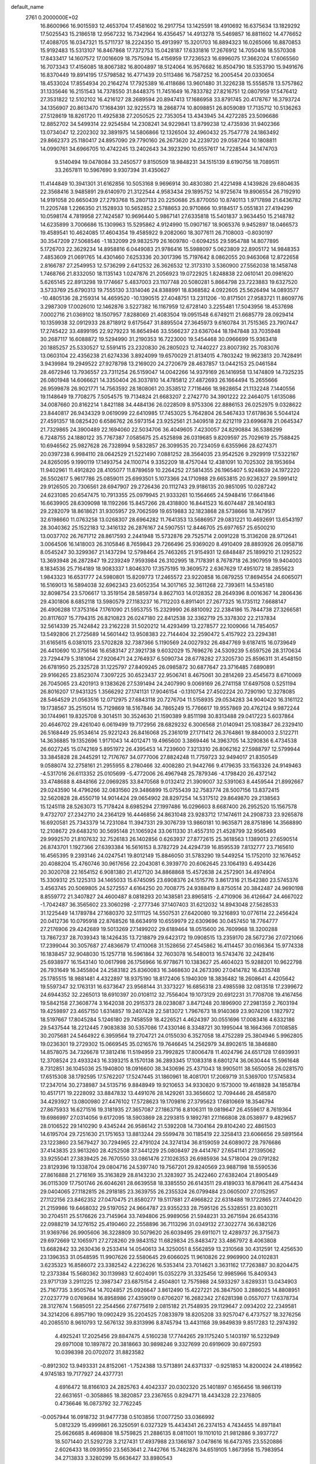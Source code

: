 default_name                                                                    
 2761  0.2000000E+02
  16.8600966  16.9015593  12.4653704  17.4581602  16.2917754  13.1425591
  18.4910692  16.6375634  13.1829292  17.5025543  15.2186518  12.9567232
  16.7342964  16.4356457  14.4913278  15.5469857  16.8811602  14.4776652
  17.4088705  16.0347321  15.5711737  18.2224350  15.4913997  15.3201703
  16.8894323  16.0265066  16.8870853  15.9192483  15.5313107  16.8467868
  17.7372753  15.0428187  17.6331816  17.2676912  14.7050416  18.5570308
  17.8433417  14.1607572  17.0016609  18.7575094  15.4156959  17.7236523
  16.6996075  17.3662024  17.6065560  16.7073343  17.4156085  18.8067382
  16.8004897  18.5124064  16.9576682  16.8504790  18.5353790  15.9491676
  16.8370449  19.8914195  17.5798582  16.4771439  20.5113486  16.7587252
  16.2005454  20.0330654  18.4533024  17.8554934  20.2164274  17.7925389
  16.4118686  13.9601480  31.3226238  15.5558578  13.5757862  31.1335646
  16.2151543  14.7378550  31.8448375  11.7451649  16.7833782  27.8216751
  12.0807959  17.5476412  27.3531822  12.5102102  16.4216127  28.2689594
  20.8947413  17.1686958  33.8791745  20.4178767  16.3793724  34.1356907
  20.8613470  17.1684391  32.9225573  18.2868774  10.8098851  26.8059089
  17.7135712  10.5136263  27.5128619  18.8261720  11.4925838  27.2050525
  22.7353054  13.4343945  34.4272285  23.5096686  12.8852702  34.5499314
  22.9254584  14.2308241  34.9229841  13.8799238  12.4735936  31.9402366
  13.0734047  12.2202302  32.3891975  14.5806866  12.1326504  32.4960432
  25.7547778  24.1863492  29.8662373  25.1180417  24.8957090  29.7790160
  26.2673620  24.2239720  29.0587264  10.1808811  14.0990761  34.6966705
  10.4742245  13.2402643  34.3923290  10.6557617  14.7228544  34.1474703
   9.5140494  19.0478084  33.2450577   9.8150509  18.9848231  34.1515139
   8.6190756  18.7089511  33.2657811  10.5967690   9.9307394  31.4350627
  11.4144849  10.3941301  31.6162856  10.5053168   9.9696914  30.4830380
  21.4221498   4.1439826  29.6804635  22.3568416   3.9485891  29.6140970
  21.3122544   4.9583434  29.1895752  14.9725674  19.8906554  26.7192910
  14.9191058  20.6650439  27.2793768  15.2807133  20.2250686  25.8770050
  10.8740113   1.9717898  21.6436782  11.2205748   1.2266350  21.1528933
  10.5652852   2.5788653  20.9710866  10.9184517   5.0551831  27.4194299
  10.0598174   4.7819958  27.7424587  10.9696440   5.9867141  27.6335818
  15.5401837   3.9634450  15.2148782  14.6235899   3.7006686  15.1309963
  15.5295862   4.9124990  15.0907167  18.9065376   9.9452897  18.0466573
  19.4589541  10.4624085  17.4604354  19.4585922   9.2082060  18.3077611
  26.7108003  -0.8030197  30.3547209  27.5068546  -1.1832099  29.9832579
  26.1609780  -0.6094255  29.5954788  14.8077895   5.1726703  22.3629234
  14.8958816   6.0449083  21.9786416  15.5988097   5.0623809  22.8905172
  14.9848353   7.4853609  21.0691765  14.4301460   7.6253336  20.3017396
  15.7197642   8.0862055  20.9463068  12.8722658   2.8166787  27.2549953
  12.5736299   2.6412532  26.3626532  12.3173310   3.5360900  27.5562038
  18.1458748   1.7468766  21.8332050  18.1135143   1.0247876  21.2056923
  19.0722925   1.8248838  22.0610141  20.0981620   5.6265145  22.8913298
  19.1774667   5.4837003  23.1107748  20.5080281   5.8664798  23.7223883
  19.6327520   3.5733769  25.6790313  19.7555130   3.1314046  24.8388991
  18.8368582   4.0922605  25.5626494  14.0893577 -10.4805136  28.2159314
  14.4659520 -10.1390515  27.4048751  13.2311206 -10.8171501  27.9583721
  11.8609776   3.2987309  17.0026010  12.1462876   3.5227382  16.1167959
  12.6728140   3.2255481  17.5043956  18.4537698   7.0002716  21.0369102
  18.1507957   7.8288069  21.4083504  19.0951548   6.6749211  21.6685779
  28.0929414  10.1359938  32.0912933  28.8718912   9.6175647  31.8895504
  27.3645973   9.6160784  31.7515365  23.7907447  17.2745422  33.4899195
  22.9279223  16.8654946  33.5566237  23.6367044  18.1947848  33.7035948
  30.2687117  16.6088872  19.5294990  31.2190353  16.7223000  19.5454468
  30.0966699  15.9363418  20.1885257  25.5330527  12.5591415  23.2320830
  26.2805023  12.7440227  23.8007392  25.7083076  13.0603104  22.4356238
  21.6274336   3.8924099  19.6570029  21.8134015   4.7803242  19.9623813
  20.7428491   3.9439984  19.2949522  27.9278798  13.2169020  24.2720679
  28.4637857  13.0442153  25.0461584  28.4672946  13.7936557  23.7311254
  26.5159047  14.0042266  14.9379169  26.1416958  13.1474809  14.7325235
  26.0801948  14.6066621  14.3350404  26.3037810  14.4785812  27.4872693
  26.1664494  15.2655666  26.9599878  26.9021771  14.7563592  28.1808061
  20.3538512   7.7116466  18.9828654  21.1132248   7.1440556  19.1148649
  19.7708275   7.5054575  19.7134824  21.6683207   2.2742770  34.3901222
  22.2464075   1.6135086  34.0087660  20.8162214   1.8421188  34.4484136
  26.0228509   8.9753306  22.8886153  26.0252975   9.0328622  23.8440817
  26.9434329   9.0619099  22.6410985  17.7453025   5.7642804  26.5467433
  17.6178636   5.5044124  27.4591357  18.0825420   6.6586762  26.5973154
  23.9252561  21.3409518  22.6212119  23.6996878  21.0645347  21.7329865
  24.3900489  22.1694060  22.5034706  36.4049605   7.4230057  24.8290884
  36.5386299   6.7248755  24.1880122  35.7767387   7.0585675  25.4525898
  26.0319685   9.8209597  25.7029619  25.7588425  10.6946562  25.9827628
  26.7328994   9.5832857  26.3099535  20.7234059   6.6355966  28.6274371
  20.0397238   6.9984110  28.0642529  21.5221490   7.0881252  28.3564035
  23.9542526   9.2929919  17.5322167  24.8265095   9.1990119  17.1493754
  24.1100714   9.3352209  18.4757044  12.4381091  10.7025302  28.1953694
  11.9402961  11.4912820  28.4105077  11.8789659  10.2264252  27.5814355
  26.1965407   5.9248639  24.1972220  26.5502617   5.9617786  25.0859011
  25.6993501   5.1073366  24.1710988  29.6653815  20.9236327  29.5991412
  29.9126505  20.7306561  28.6947907  29.2726436  20.1112743  29.9186135
  20.9851095  10.0287242  24.6231085  20.6547475  10.7913355  25.0979945
  21.9333261  10.1564665  24.5948416  17.6641846  16.6639905  28.6309098
  18.1192266  15.8457266  28.4318800  16.8441523  16.6074487  28.1404183
  29.2282079  18.8618621  31.9305957  29.7062599  19.6519883  32.1823868
  28.5738666  18.7479517  32.6198660  11.0763258  13.0268307  28.6964282
  11.7641353  13.5686957  29.0831221  10.4692691  13.6543197  28.3040362
  25.1522183  12.3416132  26.2876167  24.5907551  12.8446705  25.6977657
  25.6500210  13.0037702  26.7671712  28.8617593   2.2441948  15.5732876
  29.7525714   2.0091228  15.3136208  28.9712641   3.0064506  16.1418003
  26.3105846   8.7659843  29.7266496  25.9369020   8.4910409  28.8893926
  26.0958716   8.0545247  30.3299367  21.1437294  12.5798464  25.7463265
  21.9154931  12.6848487  25.1899210  21.1292522  13.3693948  26.2872847
  19.2239249   7.9593984  26.3102995  18.7178391   8.7678718  26.3907959
  19.9404003   8.1834536  25.7164189  18.9083337   1.8046370  17.3575195
  19.3609572   2.6367629  17.4951072  18.2855623   1.9843323  16.6531777
  24.5980801  15.8209773  17.2465572  23.9220858  16.0879255  17.8694554
  24.6065071  16.5169013  16.5894038  32.6962343  23.6052354  14.3017165
  32.3611268  22.7393611  14.5345180  32.8098754  23.5706617  13.3519154
  28.5859734   8.8627103  14.0128352  28.2649396   8.0016367  14.2806436
  29.4301806   8.6852118  13.5980579  27.1183237  16.7112203   6.8911401
  27.2677325  16.1735112   7.6688147  26.4906288  17.3753164   7.1761090
  21.5953755  15.2329990  26.8810092  22.2384186  15.7844738  27.3266581
  20.8117607  15.7794315  26.8210823  26.0247180  22.8412538  32.3362719
  25.3378302  22.2137834  32.5614339  25.7424842  23.2162228  31.5020212
  14.4293499  13.2278577  22.1009066  14.7854057  13.5492806  21.2725689
  14.5601442  13.9508383  22.7144404  32.2590472   5.4157922  23.2294381
  31.6165615   6.0381015  23.5702828  32.7387366   5.1190569  24.0027932
  26.4847769   9.6187415  16.0739649  26.4410690  10.3756146  16.6583147
  27.3921738   9.6032029  15.7696276  24.5309239   5.6597526  28.3170634
  23.7294479   5.3181064  27.9206471  24.2764937   6.5090734  28.6778282
  27.3205730  25.8596311  31.4548150  26.6781950  25.2325728  31.1225797
  27.8409245  26.0985872  30.6877647  23.3716485   7.6890891  29.9166265
  23.8523074   7.3097225  30.6523437  22.9506741   8.4675061  30.2814269
  23.4545673   8.6710069  26.7045065  23.4201913   9.1383626  27.5391494
  24.2407990   9.0069169  26.2741158  17.6497508   0.5251194  26.8016207
  17.9431325   1.3566292  27.1741131  17.9046154  -0.1310754  27.4502224
  20.7290190  12.3278085  28.5464529  21.0563516  12.0712975  27.6843118
  20.7276704  11.5158935  29.0534283  34.9040420  16.3161122  19.1738567
  35.2515014  15.7129869  18.5167846  34.7865249  15.7766617  19.9557869
  20.4762124   9.9872244  30.1744961  19.8325708   9.3014511  30.3524630
  21.1590389   9.8511198  30.8313488  29.0417223   5.6037864  20.4646702
  29.4261040   6.0619499  19.7172956  28.6829232   6.3006568  21.0140941
  25.1083847  26.2329410  26.5168449  25.9534614  25.9221243  26.8416068
  25.2361019  27.1711412  26.3764861  19.8840003   2.5122711  14.3636885
  19.1352696   1.9171043  14.4012471  19.4965600   3.3869446  14.3963705
  14.3290836   6.4734538  26.6027245  15.0742169   5.8951972  26.4395453
  14.7239600   7.3213310  26.8062162  27.5988797  12.5799944  33.3845828
  28.2445291  12.7176767  34.0777006  27.8824248  11.7759723  32.9494017
  21.8350549   9.0588074  32.2758161  21.2955955   8.2780466  32.4008280
  21.9442766   9.4179635  33.1563326  24.9149463  -4.5317016  26.6113352
  25.0105699  -5.4772006  26.4967948  25.7879346  -4.1798420  26.4372142
  33.4748688   8.4848166  22.0969285  33.8470568   9.0132412  21.3909007
  32.5391063   8.4459544  21.8992667  29.0243590  14.4796266  32.0831560
  29.3486899  15.0755439  32.7583774  28.5007156  13.8372415  32.5620828
  28.4550719  14.9014424  29.0654902  28.8297254  14.5317512  29.8649870
  29.2138563  15.1245118  28.5263073  15.7178424   8.6985294  27.1997486
  16.0296603   8.6687400  26.2952520  15.1567578   9.4732707  27.2342710
  24.2364129  16.4446856  24.8631048  23.9283712  17.1474611  24.2908733
  23.9265878  16.6920581  25.7343379  14.7231084  11.3947331  29.3076739
  13.9860181  10.9635871  28.8751896  14.3568890  12.2108672  29.6483210
  30.5695148  21.1065924  33.0611330  31.4557310  21.4528799  32.9565493
  29.9992570  21.8107632  32.7526183  26.1402856   0.6263937  27.8772615
  25.3618563   1.1389013  27.6590514  26.8743701   1.1927366  27.6393384
  16.5616153   8.3782729  24.4294739  16.8595539   7.8132777  23.7165610
  16.4565395   9.2393146  24.0247541  19.8012149  15.8846050  31.5783290
  19.5449254  15.1752010  32.1676452  20.4088204  15.4760746  30.9617656
  22.2043081   6.3939770  20.6062645  23.1064193   6.4934426  20.3020708
  22.1654152   6.9081380  21.4127120  34.8868868  15.4572638  24.2572901
  34.4974904  15.3309312  25.1225313  34.1465033  15.6745095  23.6908376
  24.1515776   3.8617316  21.1542380  23.5745376   3.4563745  20.5069805
  24.5272557   4.6164250  20.7008775  24.9388419   8.8750514  20.3842487
  24.9690198   8.8559772  21.3407827  24.4600487   8.0818293  20.1438581
  23.8965815  -2.4710906  36.4126647  24.4667022  -1.7042487  36.3565602
  23.3060298  -2.2777346  37.1407403  31.6212032  14.8943048  27.5628533
  31.1225449  14.1789784  27.1680370  32.5111125  14.5507531  27.6420080
  19.3216893  10.0776114  22.2456424  20.0412736  10.0795918  22.8768526
  18.6634919  10.6559979  22.6309696  30.0457450  18.7764777  27.2176906
  29.4242689  19.5013269  27.1499202  29.6189464  18.0515600  26.7609968
  18.3200288  13.7867237  28.7039343  18.1426435  13.7218879  29.6423172
  19.0908515  13.2359170  28.5672736  27.0721066  17.2399044  30.3057687
  27.4836679  17.4110068  31.1528656  27.4545862  16.4114457  30.0166364
  15.9774338  16.1838457  32.9048030  15.1257718  16.5961864  32.7603078
  16.5480013  16.5743476  32.2428416  25.6938977  16.1543140  10.0617998
  26.1756966  16.9778671  10.1383627  25.4604023  15.9288201  10.9622798
  26.7931649  16.3455804  24.2583182  25.8360083  16.3468630  24.2673390
  27.0414782  16.4335748  25.1785515  18.9881481   4.4322897  18.9375190
  18.8172406   5.1940309  18.3836482  18.2608641   4.4205642  19.5597347
  32.1763131  16.6373647  23.9568144  31.3373227  16.6856318  23.4985598
  32.0813518  17.2399672  24.6944352  32.2265013  18.6910397  20.0108112
  32.7556404  19.1073129  20.6912231  31.7708708  19.4167456  19.5842158
  27.3608774   3.1642038  20.2915373  28.0238087   3.8471248  20.1896900
  27.2981359   2.7603194  19.4259897  23.4657150   1.6314857  19.2407428
  22.5813072   1.7967673  18.9140369  23.9074206   1.1827972  18.5197667
  17.8045284   5.1246180  29.7458559  18.4226521   4.4624397  30.0551696
  17.0083416   4.6332186  29.5437544  18.2212445   7.9083838  30.5357086
  17.4330146   8.3348721  30.1995044  18.1664366   7.0108585  30.2075681
  24.5464922   6.3959564  19.2704721  24.0155030   6.3527058  18.4752289
  25.3804946   5.9962805  19.0236301  19.2729302  15.0669545  35.0216576
  19.7646645  14.2562979  34.8902615  18.3846880  14.8578075  34.7326678
  17.3812416  11.5194959  23.7992825  17.8006478  11.4024796  24.6517128
  17.6939931  12.3708524  23.4933243  16.3393215   8.1570138  36.2893345
  17.1083318   8.6801274  36.0630444  15.5961648   8.7312851  36.1045036
  25.1940800  18.0916600  38.3430696  25.4371043  18.9905011  38.5650058
  26.0281570  17.6515308  38.1792595  17.5762207  17.5247445  31.1860961
  18.4081701  17.2069719  31.5369700  17.5745834  17.2347014  30.2738987
  34.5135716   9.8848949  19.9210653  34.9330820   9.1573000  19.4618828
  34.1858784  10.4517171  19.2228092  33.8847832  13.4491076  28.1429261
  33.3656602  12.7094446  28.4585870  34.4293927  13.0800980  27.4476102
  17.5728623  19.1709816  27.3795623  17.6810669  18.3546794  27.8675933
  16.6271516  19.3181935  27.3657087  27.1863716   8.8106311  19.0819647
  26.4559617   8.7619364  19.6986997  27.0314056   9.6172095  18.5903869
  28.2293815   9.1892781  27.1166808  28.0538977   9.4829657  28.0106522
  29.1410290   9.4345244  26.9586142  21.5392208  14.7304164  29.8104240
  22.4861503  14.6195704  29.7251630  21.1751653  13.8813244  29.5599478
  30.1185419  22.3258413  23.6066656  29.5891564  23.1223860  23.5679427
  30.7294965  22.4791024  24.3274134  36.8159059  24.6089072  28.7976686
  37.4143835  23.9613260  28.4252508  37.3441229  25.0808497  29.4414767
  27.6541141  27.1395062  33.9255041  27.3839425  26.7670550  33.0861476
  27.1026353  26.6985936  34.5718004  29.0791282  23.8129396  19.1338704
  29.0804716  24.5397740  19.7567201  29.8240569  23.9887198  18.5590536
  27.8616888  21.2716169  35.3163829  28.8143230  21.3283927  35.2422460
  27.6382404  21.8905449  36.0115309  17.7501746  26.6046261  28.6639558
  18.3385550  26.6143511  29.4189033  16.8796411  26.4754434  29.0404065
  27.1182815  26.2918185  23.3639755  26.2355324  26.0799484  23.0605007
  27.0152957  27.1122156  23.8462352  27.0470475  21.8580277  19.5117881
  27.4966822  22.6318488  19.1722865  27.7440420  21.2159986  19.6468032
  29.5197052  24.9664787  23.9355233  28.7595126  25.5328551  23.8030211
  30.2704511  25.5176626  23.7145964  33.7494806  25.9989056  21.5948231
  33.2671594  26.6543316  22.0988219  34.1276152  25.4190460  22.2558896
  36.7113296  31.0349132  27.3022774  36.6382126  31.9369766  26.9905606
  36.3228809  30.5079620  26.6039495  29.6911071  12.4289737  26.3715673
  29.6972669  12.1065971  27.2728260  29.9843152  11.6829834  25.8483472
  33.4867972   8.4063808  13.6682842  33.2630436   9.2533414  14.0540613
  34.3250051   8.5562859  13.2310568  30.4312591  12.4256530  23.1396353
  31.0548595  11.9907626  22.5580645  29.6066025  11.9610826  22.9969900
  24.0102831   3.6235323  16.8586072  23.3382542   4.2236226  16.5353414
  23.7014621   3.3631162  17.7263887  30.8204475  12.2373384  15.5680362
  30.1139983  12.6024091  15.0352279  31.3325456  12.9985966  15.8409343
  23.9717139   3.2911225  12.3987347  23.6875154   2.4504801  12.7575988
  24.5933297   3.6289331  13.0434903  25.7167735   3.9505764  14.7024857
  25.0926647   3.8612490  15.4227221  26.3847500   3.2886025  14.8808951
  27.0237779   0.0769684  16.8958986  27.4359019   0.6706207  16.2682342
  27.6281398   0.0557077  17.6378734  28.3127674   1.5685051  22.2544566
  27.6775619   2.0815182  21.7548935  29.1129647   2.0934202  22.2349581
  34.3214206   6.8957190  19.0902429  35.2204525   7.0833979  18.8205208
  33.9257047   6.4737527  18.3276256  40.2085510   8.9610793  12.5676132
  39.8313996   8.8745794  13.4431168  39.9849839   9.8517283  12.2974392
   4.4925241  17.2025456  29.8847475   4.5160238  17.7744265  29.1175240
   5.1403197  16.5232949  29.6971008  10.1897872  20.3818663  30.9898246
   9.3327699  20.6919609  30.6972593  10.0398398  20.0702072  31.8823582
  -0.8912302  13.9493331  24.8152061  -1.7524388  13.5713891  24.6371337
  -0.9251853  14.8200024  24.4189562   4.9745183  19.7177927  24.4377731
   4.6916472  18.8166103  24.2825763   4.4042337  20.0302320  25.1401897
   0.1656456  18.9861319  22.6631651  -0.3058865  18.3820857  23.2367655
   0.8294771  18.4434328  22.2376805   0.4736646  16.0873792  32.7762245
  -0.0057944  16.0918732  31.9477738   0.5103856  17.0077250  33.0366992
   5.0812329  15.4999861  26.3250591   6.0327329  15.4434341  26.2374153
   4.7434455  14.8971841  25.6626685   8.4698808  18.5759825  21.2886135
   8.0811001  19.1101010  21.9812886   9.3937727  18.5071440  21.5292728
   3.2127431  17.4937988  23.1366187   3.0478616  16.6473765  23.5520886
   2.6026433  18.0939550  23.5653641   2.7442766  15.7482876  34.6519105
   1.8673958  15.7983954  34.2713833   3.3280299  15.6636427  33.8980543
  -0.2800389  13.8467231  19.3123222   0.4880488  13.7075252  19.8663052
  -0.9044930  13.1792699  19.5965670  -3.9294333  14.6663952  21.4628561
  -3.3323271  13.9412693  21.6469441  -4.7844110  14.2504492  21.3522491
  12.5170380  19.2236024  38.0234406  13.3171142  18.7870604  37.7309666
  12.8187643  20.0519454  38.3963224   2.6467748  32.2450385  19.6726622
   2.7451528  33.1845149  19.8273805   3.4308450  31.9998055  19.1814123
   4.5263328  31.1376508  16.1411903   3.5926319  31.2913572  16.2854430
   4.5586931  30.3440962  15.6069097   1.0393054  22.9696713  17.7851527
   1.2960589  23.8903034  17.7327507   0.8572720  22.8242579  18.7135657
  13.8826631  23.7861172  33.8260681  14.3847923  24.5648076  34.0663580
  13.8688481  23.2549256  34.6222317   6.4810425  36.7428991  23.7695462
   6.7363779  36.9241650  24.6740783   5.8326081  36.0422805  23.8395336
  14.5250005  24.3126478  25.4534997  15.4392957  24.5924372  25.4983772
  14.4080999  23.7522072  26.2206192   5.1576175  31.4835928  24.6271234
   5.7542321  31.3469880  25.3630731   5.4364077  30.8448060  23.9710293
   6.9283463  21.8868358  25.9526148   6.7593215  21.0411198  25.5373714
   7.5305225  22.3307534  25.3554943   6.0958111  21.4402880  18.8761086
   6.2467987  21.4966818  19.8196414   6.6630605  20.7263334  18.5850263
  15.1518674  20.7463311  30.9145996  15.0704268  20.1697963  30.1548583
  14.3609767  20.5798810  31.4274525   8.7551494  21.5431829  20.0888898
   8.8671586  20.8261570  20.7130370   9.4336465  21.3954312  19.4300704
   9.0531948  13.8388093  27.2004085   8.8426917  14.4904448  26.5316100
   8.2240093  13.3908128  27.3676881  10.3363093  20.4452168  18.3390883
  11.0126429  19.7703753  18.2808325  10.7215095  21.2081955  17.9081403
  17.0214556  18.3567328  35.6809753  16.9135186  18.6576490  34.7787387
  17.9691092  18.3325284  35.8136348  19.7791322  24.6039005  26.4509354
  20.5444088  24.5702779  25.8769553  20.1299365  24.4455912  27.3273521
   7.6731167  20.1408085  23.6158725   7.8050979  21.0834730  23.5148949
   6.7226690  20.0351000  23.6571859   0.2650498  19.9750752  30.7749617
  -0.5690941  19.6370990  30.4490661   0.8959033  19.2811253  30.5834175
   0.4279494  20.9038343  26.2130567   0.0189747  21.5539666  26.7842831
   1.0130813  21.4125003  25.6517089  18.7110817  26.7672399  33.7026245
  19.3628454  27.3305235  34.1199344  18.8158669  26.9330792  32.7657418
   7.3166364  25.3816947  20.7980725   6.3833663  25.3248186  20.5931238
   7.3532899  25.3649903  21.7544246   2.2921413  18.4437990  25.7381971
   1.5651088  19.0429569  25.9075057   2.0633210  17.6478744  26.2181732
   3.9891458   9.7375356  41.3311904   3.6709944  10.6379524  41.3964666
   4.8079990   9.8078238  40.8405063   5.8968183  20.4034875  34.6866224
   5.9280725  20.3717754  33.7304585   5.8156361  19.4880120  34.9541028
  10.5193670  29.6169791  18.8148398  11.4600429  29.4643322  18.7250648
  10.1875385  28.8251248  19.2380281   7.5964370  25.7586445  27.9205539
   7.2156814  26.3728231  27.2928265   8.3162753  26.2438305  28.3238643
   0.8897746  31.7669655  25.7433188   1.1677869  32.1771195  24.9243470
   1.3099493  30.9069545  25.7351835   9.6853820  27.1239122  29.1355941
   9.3475322  27.9682779  28.8370379  10.6333436  27.1912842  29.0213062
   2.2298969  20.0161795  33.0188971   1.5195845  19.4369671  33.2949424
   2.1563944  20.0475362  32.0650386  11.6884788  24.8843963  26.9141489
  11.5904883  24.7052396  25.9789845  11.9182647  25.8125985  26.9574036
  -1.9109299  21.6532537  21.2066323  -2.2906927  22.2130696  21.8838458
  -2.5867947  20.9988367  21.0300618   4.3760266  15.7784170  32.2445115
   4.0311404  16.1379561  31.4271884   5.3238250  15.7517924  32.1133583
   2.1006366  24.7812793  23.5705763   3.0006689  24.7239871  23.8913430
   1.5774823  24.3510292  24.2469093   7.7287602  22.4037575  34.4551625
   7.5063559  22.4337059  33.5246405   7.0824954  21.8097369  34.8368866
   4.7535377  23.8662331  24.3937827   5.1104581  22.9932025  24.2305121
   5.4736225  24.4619385  24.1867927   5.0522489  15.0411386  18.6563754
   5.4513350  15.9097012  18.6057680   5.7281541  14.4475571  18.3291981
   7.7161705  28.3840650  26.7648190   7.7202888  29.0889621  27.4123798
   8.4327661  28.6021259  26.1688560  11.0847709  23.0499455  30.6240296
  11.0674211  22.9824988  29.6693664  10.5513529  22.3146765  30.9258186
  12.3168512  27.7512008  28.8097064  12.8539735  27.6460625  28.0244183
  12.9483512  27.8975903  29.5139859   6.6527305   7.2873929  32.2380778
   6.6288980   6.4838985  31.7184042   5.8768500   7.2347769  32.7961753
   6.8268213  22.1947746  32.0609237   7.2680523  21.9725184  31.2410767
   6.0346031  21.6575400  32.0598419   7.7820872  19.2243967  18.4539819
   7.9676014  18.7792474  19.2808183   8.5016257  19.8471278  18.3505311
   6.3287996  23.1596205  28.3765345   6.5399268  22.6243078  27.6116178
   6.9122072  23.9154109  28.3083566  12.1903415  27.8308447  24.6910894
  12.6882329  27.5512095  23.9228836  12.6984716  27.5093855  25.4358710
  10.1447801  18.5709929  36.4122188   9.8658362  19.4724707  36.2517201
  10.9642586  18.6569755  36.8993470   7.3686482  21.5384646  13.3407709
   6.5414085  21.1576505  13.0460049   7.1783866  22.4703498  13.4485773
   4.5810547  18.0640206  20.8437979   3.8597009  18.4425853  20.3412352
   4.2182644  17.9293772  21.7192899   5.4123341  19.8278382  31.9652073
   5.5757327  19.0274430  31.4663082   4.5658646  20.1405024  31.6458918
  17.3377064  35.1665730  30.1955141  17.2974746  34.5731114  29.4455698
  17.2646820  34.5934410  30.9586779  10.1887067  24.6866968  32.8481989
  10.5444387  24.5996011  33.7325636  10.6742388  24.0445215  32.3304140
  12.7128030  20.3345551  32.0532951  11.9638777  20.4943614  31.4790088
  12.7150580  21.0778520  32.6564008  20.8861049  15.4649449  21.3900804
  21.8005007  15.5214256  21.1127320  20.6453956  16.3657423  21.6065401
   2.5557503  27.8518862  33.5826955   3.3338574  28.0663961  33.0681408
   1.8856528  28.4585761  33.2678485   4.3567144  15.0469211  37.1235346
   4.0935807  15.2069653  36.2172353   3.5566032  14.7487625  37.5561492
  11.9640475  21.9562082  35.0049470  11.2175270  22.5525640  34.9475116
  12.0527685  21.7729116  35.9402345   1.3566656  21.4729826  23.4123564
   1.5415250  21.8536744  22.5537921   1.1967724  20.5462323  23.2340314
  19.4997036  34.9519662  21.6566411  20.2198220  35.2378351  22.2187269
  19.0924566  35.7647834  21.3571250   7.6263555  18.9974247  27.4905400
   6.7440196  18.6581981  27.3400722   8.1080484  18.2568951  27.8590773
   7.9279562  15.5696932  25.3308119   8.0886300  15.0464687  24.5455400
   8.2962818  16.4290182  25.1255594   6.8674006  17.6817354  34.3267809
   7.5587224  17.2530637  34.8313069   6.6766563  17.0710121  33.6148360
   9.8640716  23.9784824  35.3990225   9.8897896  24.8288715  35.8376667
   8.9415791  23.8509324  35.1777296   9.2097783  17.0934590  28.7782203
   9.0809618  16.3356404  29.3486141  10.0902160  16.9774561  28.4210024
   2.2338537  11.1519682  24.8483757   2.4109346  10.2964820  24.4572012
   2.3508347  11.0143503  25.7883803   8.1013080  31.0887069  19.0252006
   8.9180476  30.6196632  18.8544197   8.0529312  31.7459991  18.3310403
  11.8115946  30.6273128  21.3283960  11.4553721  30.8113021  20.4592094
  12.6982061  30.9873192  21.3050029   9.5891524  30.8497659  23.1390083
   9.7972185  31.5173723  23.7926459  10.4058074  30.7252557  22.6554759
  14.7941442  17.8820118  24.3714783  15.3816466  18.6352416  24.3105071
  14.2433658  17.9440659  23.5910783   3.6995409  29.1037277  20.2389960
   4.2029633  29.8199402  19.8519076   2.7992758  29.2632619  19.9556174
   4.2268778  11.0278705  30.1236341   3.7129468  11.4478955  30.8133339
   5.0461162  11.5223866  30.1005258  12.5061738  18.9015070  26.0684275
  13.1281594  18.5881420  25.4117935  12.9582009  19.6267319  26.4996492
   5.1051240   9.0364716  25.7029618   4.7360356   8.2652154  25.2726486
   4.3650926   9.4298838  26.1653600   6.2247334  33.0333271  14.9871321
   5.7304955  32.2540712  15.2415356   5.5695316  33.7299842  14.9469911
  21.0600941  19.9401770  33.6912547  21.1890369  18.9943475  33.7620517
  20.2567412  20.1098755  34.1832489   4.2328412  23.3038648  17.8805036
   4.8048001  22.7084973  18.3648924   4.0013326  22.8210193  17.0870959
  22.8932638  19.9684205  30.7645264  22.0394790  20.3949634  30.8376323
  22.6910575  19.0722528  30.4957739   8.9098122  18.2303974  25.1151531
   8.7061860  19.0691078  24.7012291   8.8302033  18.4009037  26.0536742
   0.5793002  22.7835130  20.7217194  -0.1477701  22.2899505  21.1011883
   0.5215980  23.6471834  21.1303462   3.0018267  12.9526641  31.8455901
   3.4712209  13.7709048  32.0080186   2.0769390  13.1979032  31.8715196
   4.8538816  17.9827950  27.2259450   4.8951843  17.1396458  26.7746962
   4.0608690  18.3975926  26.8863780  -4.7864374  21.0649096  15.9135155
  -5.4597683  20.5427042  16.3495875  -4.9452741  21.9597130  16.2140643
  14.9475614  16.8499310  27.2500921  14.9462950  17.0740709  26.3195055
  15.2048296  15.9282651  27.2741122   7.6939676  22.6753781  22.4875386
   8.1095926  23.1803929  21.7886482   6.9695327  22.2215823  22.0568470
  10.7825521  19.9637531  22.6467440  10.9812202  20.8585402  22.3708476
  10.8545208  19.9857826  23.6009803  16.5910372  23.2794614  31.3274191
  15.8797648  22.6576265  31.1736506  16.6495824  23.3454896  32.2805427
  10.4309024  22.6017282  27.7889869  10.9431416  23.3893284  27.6058786
   9.7917185  22.5609726  27.0776397   8.4624969  27.9001835  19.4106208
   8.1611969  27.0650201  19.7683248   7.9258034  28.5578025  19.8530337
   8.1143309  26.2048556  31.4967732   8.6536080  26.7233881  30.8996668
   8.7367876  25.6338515  31.9470330  12.6955318  24.5338788  23.4679286
  13.1695044  25.2697217  23.0804791  13.3346790  24.1135996  24.0433312
  21.7729926  19.6480715  26.9613462  20.9877314  19.9918970  27.3872343
  22.4307958  20.3326689  27.0832203  10.9696239  22.6882044  22.4467220
  11.4064041  23.4444138  22.8386433  10.7715654  22.9633606  21.5515719
   7.0460879  25.4975538  24.3942405   7.7613031  25.4212103  25.0258026
   6.4817234  26.1823341  24.7531282   1.9487756  14.0102583  21.3206383
   1.5190262  13.5454390  22.0386148   2.8832323  13.8593799  21.4629692
   9.4647342  23.0696308  24.9365670   9.4956032  22.9019665  23.9946713
   9.6227766  24.0101989  25.0177221  23.4364639  33.0416552  25.9326914
  23.1454206  32.5668918  25.1541509  22.6577365  33.0930775  26.4869216
  17.5228318  31.3267161  19.0989146  18.0407029  32.1307227  19.0587327
  18.1726504  30.6248285  19.1352667  23.5247452  37.2581861  26.3120988
  23.5150005  36.5178700  25.7054119  22.7162295  37.1655351  26.8160333
  17.2117257  33.6792716  27.8623626  17.8232765  33.0455981  27.4872689
  17.2068209  34.4054577  27.2387750  18.8225976  31.7097488  26.9912234
  19.4489237  31.0315177  26.7383398  18.8736284  32.3571108  26.2879809
  19.2379104  27.5947503  26.3962826  19.0322401  27.5117629  27.3274350
  19.5674667  26.7316438  26.1459395  21.5681182  27.9490548  29.1100539
  21.7109346  27.9363012  28.1636541  22.1888512  27.3070308  29.4546225
  15.6027434  25.8527184  30.2938234  16.1342925  25.1260359  30.6188157
  14.6990907  25.5700321  30.4342943  15.7441810  29.9582671  20.5812947
  15.4816106  30.5149951  21.3143313  16.4496444  30.4431396  20.1529819
   7.5425898  29.8392075  21.5826395   7.8674790  30.3716230  20.8565454
   8.2420225  29.8718707  22.2352948  19.0783954  39.1834077  18.7105546
  18.1737528  39.4813038  18.6151000  19.3324680  38.9035781  17.8311376
  19.7432009  33.0742834  19.5822310  19.7625847  33.6424288  20.3523394
  20.3771122  33.4646641  18.9805738  10.4782252  32.9349763  24.6606973
  10.1853861  33.3944540  23.8737047  11.3991664  33.1794232  24.7520463
  14.8356133  22.5448743  27.9661284  14.3632169  23.2630961  28.3871165
  15.7296531  22.8720228  27.8666371   9.3932413   1.7943265  16.8386743
  10.1117702   2.3468534  17.1463464   8.6086182   2.1862689  17.2220535
  -1.2019450  -1.7920427  21.4919565  -1.0244142  -0.9605250  21.0523055
  -2.0569241  -2.0623175  21.1570025   2.5913111  -1.2887990  23.2814570
   2.4684847  -1.3237152  22.3328126   3.5340993  -1.1700401  23.3966896
   7.4202594  -0.6922353  13.6506940   7.5763656   0.2306205  13.8511933
   6.6670717  -0.9306728  14.1911454   1.3664687   4.1498939  24.0960706
   1.2444152   3.6472951  23.2906333   1.5859235   3.4933487  24.7571453
   2.4419830   0.7200192  28.2142940   1.9755104   1.2643951  27.5800306
   1.9924712   0.8804198  29.0440184  11.6318860  -2.0695711  22.7693800
  11.5792390  -1.3308373  22.1629704  12.5108105  -2.4251673  22.6379456
   8.7966884  11.4376700   4.0917746   9.2480007  11.9241316   3.4019166
   9.4602386  10.8404036   4.4370367  13.9376464  -3.5530029  23.6334228
  13.4196208  -4.3569035  23.5931100  14.7994881  -3.8383911  23.9367613
  -1.9207011   1.2417906  23.5240036  -1.0510623   0.9871232  23.8323941
  -1.9393804   2.1940203  23.6196147   4.3892583   1.9454016  26.6705013
   3.7472393   1.4420504  27.1711818   5.0220736   1.2936549  26.3688344
  13.9260023   1.0032160  22.8250392  14.7106157   0.4845458  23.0027885
  13.9595940   1.1734479  21.8836973   0.7002349  13.2607509  14.4271406
   1.6130886  13.4045330  14.6766535   0.1933140  13.7033687  15.1078406
  12.9976228   4.5220253   6.1349561  12.4367587   5.2479921   6.4081510
  12.8480956   4.4453211   5.1926239   7.7806570   7.7093346  25.2009835
   7.6584681   7.1445467  25.9640801   7.0167253   8.2860697  25.2050831
  -0.2050183   5.4566441  17.4762801  -0.3804285   5.3441115  16.5420427
  -0.3824564   4.5972011  17.8585174   9.8700200   5.4095343  16.9003763
  10.4179118   4.9583279  16.2581465   9.5922501   6.2111870  16.4571735
   9.1598882   2.3761529  23.7752158   9.6204341   2.7551364  24.5238818
   9.7780800   2.4551831  23.0487002   8.5553763   4.7335682  11.0388131
   8.3715369   4.0899880  10.3545330   9.1268866   5.3751307  10.6169064
  -0.1256870   5.7468112  14.4818530  -0.5979111   5.4852795  13.6913865
  -0.1182914   6.7034835  14.4509448   8.2395633   5.3447857  20.2709837
   7.3427176   5.3639033  19.9370165   8.1401617   5.2724015  21.2202527
   7.9136559   7.0520109  17.8549547   7.6368389   6.5385432  17.0960376
   8.7047894   6.6120999  18.1661106  12.7654909  -4.1530242  10.6012895
  11.8939727  -3.9025090  10.9077696  13.0576666  -4.8164537  11.2263708
   8.7982694  13.7992440  11.6636309   8.0847090  13.8684421  12.2978824
   9.1407270  14.6900696  11.5902532   7.2391752   6.1273159  15.2023480
   8.1671442   6.3251293  15.0759546   6.8824009   6.0754518  14.3156384
   5.4473721   9.9364343  22.2618917   4.5675993  10.3105540  22.3094954
   5.3039634   9.0124468  22.0571653   4.1232941   7.7664981  15.8510613
   3.5474577   7.6775852  15.0916281   4.7509708   7.0494656  15.7609613
   4.3695236   3.6899494  24.6789070   4.2872666   3.1907268  25.4914600
   4.5445103   3.0293873  24.0086316   2.9732816  11.0635137  21.7682635
   2.2334031  11.4909095  22.1997082   2.5786712  10.5693079  21.0497406
   8.0753903   6.4217029   3.7528995   7.1884445   6.7816393   3.7550770
   8.3999544   6.5791735   4.6395183  11.3329112  -0.4509846  11.1931934
  10.4096294  -0.2562122  11.0324253  11.7688719  -0.2437266  10.3666257
   3.2750474   7.2657548  13.2262981   4.0552815   6.7397138  13.0509486
   3.1117626   7.7325749  12.4067562   9.4295411   3.4662270  13.2383903
  10.3353147   3.3105094  12.9708868   9.0272300   3.8954716  12.4833229
   8.7836467  -2.8695211  20.8469377   8.4731482  -2.0183867  21.1557949
   9.5239547  -2.6619157  20.2767835   7.8332358   8.7931801   9.6311872
   7.8195401   9.7466775   9.7141754   7.7205801   8.4732165  10.5262647
   6.0129595  -7.4820458  16.3249573   5.7235834  -6.8959140  15.6257128
   6.6014156  -6.9471208  16.8576923  10.1087628   6.5660267   9.8527085
  11.0283696   6.8254106   9.7954795   9.6697896   7.0907681   9.1832454
  16.0871909   9.7579597  14.2273694  15.9101531  10.0466317  13.3320717
  15.2434190   9.8300979  14.6735498   7.6418011   3.6611048  17.6169625
   8.3666782   4.2350541  17.3692384   6.8736897   4.0520145  17.2005178
   9.5483131   7.2875311  15.0378999   9.6269688   8.2026521  15.3073414
   9.7529304   7.2947272  14.1028535   0.8356094   0.9572002  23.5148759
   0.9465375   1.3935388  22.6701657   1.5756916   0.3527733  23.5712525
  14.5324228  -2.2041138  10.3648167  13.7809722  -2.7887521  10.4635686
  14.5542164  -1.7023468  11.1796705  10.0914022   3.5469152  19.6638031
  10.6363685   3.8947525  18.9579329   9.3025285   4.0887759  19.6465626
   7.5039142   1.8689212  14.5507348   8.0790283   1.7969492  15.3125062
   7.9050368   2.5503682  14.0113253  10.0154447   7.3491840  20.1473318
  10.2178705   7.2081989  21.0721987   9.1938998   6.8782950  20.0074769
  16.8742564   7.2807068  18.3940106  15.9642982   7.4826246  18.6118109
  17.2884382   7.1013341  19.2381141   9.2812801  10.3586387  28.9811334
   9.8075338  10.3279528  28.1821671   8.3894415  10.1720274  28.6878214
   4.0694227   3.4238127  21.4613968   3.7709050   3.2481123  22.3537243
   4.4642526   4.2945416  21.5080058   3.5403075   7.8845678  18.5401340
   4.3538344   8.1222348  18.9850163   3.7173788   8.0479104  17.6137449
  -2.4770491  11.4045796   7.1092783  -2.5583171  11.0107294   6.2406533
  -1.5677316  11.2435450   7.3611542   2.4125876   4.2789719  16.4205786
   1.5443754   4.3187283  16.8216506   2.2433497   4.0596313  15.5043471
   6.0126005   8.4372808  19.3239851   6.7606795   7.9404232  18.9927115
   6.1661802   9.3321014  19.0207671   6.3273482   2.0709307  23.3421777
   7.2633719   2.0057811  23.5315104   6.2686606   1.9822237  22.3909056
   9.5876229   9.9995735  14.8655623   9.5515306  10.8504158  15.3025937
  10.0375708  10.1738331  14.0388747  -0.2243902  10.7155092  15.0270641
   0.2921024  11.5175024  14.9478556  -1.1294938  11.0193246  15.0957340
  13.5383900   3.7722378  20.0222060  14.1582720   4.3186786  20.5053008
  12.6783084   4.0487359  20.3384973   6.4231678  11.2169181  19.9594172
   6.0993216  10.5138514  20.5224916   7.1898466  11.5584377  20.4196342
   4.8421275  -2.5253510   9.9841462   4.9400339  -1.6505888   9.6080647
   3.9240805  -2.7498901   9.8324762   9.9139018  -2.5094023  17.2677295
  10.0162172  -1.9469632  16.4999889   9.1034919  -2.9920172  17.1047862
   1.3786325   2.2259103  21.2510760   2.1950922   2.5627273  20.8820507
   0.6939425   2.7511168  20.8368424  11.7286816   2.2897016  12.2557837
  11.5448556   1.3524084  12.1931632  12.5353837   2.4095645  11.7546884
   1.9127790  -0.4141665  20.3912926   1.5200860  -0.5597982  19.5305863
   1.6738107   0.4854549  20.6144680   9.6607766   7.4012316  12.4315262
   8.8276573   7.8508557  12.2901680   9.7791613   6.8643489  11.6479613
  12.3863275   7.9821948  13.0980986  12.4898208   8.9224559  13.2444890
  11.4498914   7.8665148  12.9370479   0.5903603   7.1669857  10.6043438
   1.4470816   7.5915754  10.5598018   0.2379739   7.4273391  11.4553853
  -4.9187741   6.4775371  26.6272553  -5.1859294   6.2818227  27.5253398
  -4.9699803   7.4313104  26.5645958   5.9192717  12.4172375  22.9819648
   5.5484575  13.1318953  22.4642845   5.5121695  11.6274040  22.6260679
  16.4412720  10.8140454  18.6252689  15.8325796  10.0788072  18.6970344
  17.3005122  10.4046066  18.5237904  13.3476309  10.7926371  18.7764746
  13.4639877  11.6711631  19.1382550  12.4569579  10.7940271  18.4258588
  16.2492904   7.2833858  15.8315889  16.5411820   7.3565033  16.7402610
  16.3572545   8.1645728  15.4736990   9.7289910  10.1893322  19.5789946
   9.4595899  10.6379665  20.3804820   9.7905900   9.2675786  19.8296093
  12.6859622   7.2014361  10.5339363  12.5168487   7.5916648  11.3914642
  13.4018674   7.7226670  10.1705771  17.2923017  -0.5430967  10.8925922
  17.2288812   0.3905500  10.6913122  16.6297090  -0.6880489  11.5680118
  12.5552307   0.0381235   8.9422420  13.4767889   0.0637786   9.1997377
  12.4581941   0.7647774   8.3267828  13.2004023  10.7560832  13.6314311
  13.4794027  11.4570676  13.0423544  12.7562867  11.2084723  14.3486042
   0.6452497  12.4919071  23.1040464  -0.0487273  12.9312919  23.5955429
   1.1378055  12.0072029  23.7663776   6.3877305  12.8765265  17.7984424
   6.4311181  12.3369241  18.5878590   5.6435816  12.5257316  17.3091398
   0.4058580   4.6419334  20.7413873   0.1843070   5.0396033  21.5834120
   0.5697710   5.3853563  20.1611401  11.1115459   1.7839546  30.7083413
  11.7938483   2.2263506  31.2132978  11.5907683   1.2309019  30.0913239
  12.2769293   9.5780083  23.6883028  11.7742189  10.3461510  23.9593580
  12.9780969   9.9315693  23.1409542   3.1525667   8.4732970  10.5361214
   3.9866513   8.1333643  10.2121144   3.2911912   9.4175263  10.6099188
  12.0063794   7.5263624  25.3765948  12.5656455   8.0738090  24.8254546
  12.5835751   6.8273593  25.6839572  12.7851973  -5.5390222  19.2645699
  12.2404172  -5.2607439  20.0007816  12.7083538  -4.8285397  18.6277485
  12.9767763   3.5718728  23.9676476  13.6086708   4.1697364  23.5682725
  12.9651235   2.8119809  23.3857023   5.3901871   7.2321691   9.7585558
   6.1796359   7.5635800   9.3305729   5.4610953   6.2802190   9.6878809
   4.0814184 -10.4306126  12.1775213   3.6936282 -10.6486991  13.0250406
   4.8418264  -9.8909553  12.3938116  10.3827303   9.0116003   7.6164962
  10.9047600   9.5662370   8.1962332   9.4780562   9.1647260   7.8891664
   7.4969851   5.8720460   6.6676154   6.7126733   5.3234750   6.6801351
   7.1895888   6.7357467   6.9428618  10.6368365   4.8144816  24.3373138
  11.4862719   4.4189909  24.1416648  10.7247844   5.1398657  25.2332056
  15.5271129  -2.6188363  14.8228506  16.3114321  -2.9663739  15.2474596
  14.9442143  -3.3737417  14.7417403  12.2613835  -2.2895654  18.4443446
  12.7699175  -2.9913672  18.0380204  11.3887199  -2.3726599  18.0599161
  15.0744588   3.5743936   7.7763848  14.3560500   4.0304830   7.3380892
  15.6964015   4.2666608   8.0004053   5.2749043   5.4955444  19.9385968
   5.2348108   4.7724794  19.3126564   4.8040807   6.2100672  19.5096281
  14.1630619  -3.4186842   7.7428914  14.9736379  -3.4646816   7.2358583
  14.3446295  -2.7741108   8.4268433  -6.8936897  11.7068031  17.9157491
  -6.3672277  12.4497963  17.6207396  -7.7553810  12.0813827  18.0985333
   6.3914420   8.7986965   6.7069225   5.5417860   9.1972862   6.8951851
   6.9971166   9.5382174   6.6569337  14.5588067  -0.2778082   5.7261626
  13.8814746   0.3458183   5.9879700  14.2032267  -0.7043187   4.9464938
  -2.0845888  11.5632033  20.2515997  -1.5782270  11.5334896  19.4398444
  -2.1976723  10.6449577  20.4970971   6.8564215   9.4753142  15.5452296
   7.0564746   8.6170048  15.9187476   7.7122639   9.8568439  15.3497796
  22.6042702  17.0873012  30.4256495  23.4705748  16.7047078  30.5648275
  22.0268955  16.3340087  30.3014699   9.9804435  15.1286685  20.7866058
   9.0935757  14.9619463  21.1058253  10.5503169  14.7209853  21.4387335
  20.1860773  17.8829524  14.6336335  20.3480604  18.8170626  14.5016053
  20.2259409  17.5063546  13.7545335  11.8920004  21.0741993   7.5044779
  12.8185662  21.2057009   7.7055125  11.5500602  20.5905769   8.2564208
  13.4099781  17.9098054  21.4992339  13.0538566  17.1595778  21.0232425
  12.7507104  18.1060003  22.1648956  24.1022745  16.4083563   8.0087153
  24.3766225  17.2677104   7.6885974  24.7227515  16.2041181   8.7083772
  21.3908614  20.7489146  10.8385836  22.0715887  20.1938477  10.4581324
  21.8681261  21.3706827  11.3879967  27.8474650  11.1293078  22.0322541
  27.2800703  11.5314853  22.6899382  27.5291044  11.4742748  21.1980622
  19.8034834  18.4775619  11.5643414  20.2221115  19.1677135  11.0498774
  19.1531991  18.9363115  12.0962351  22.7171878  16.4267561  14.9836181
  21.8600741  16.8404378  15.0858697  22.5201285  15.5038450  14.8235096
  12.5001509  12.7680281   8.9606720  13.3384557  13.0449056   8.5907859
  12.1078190  13.5745661   9.2950431  20.1553449  12.2309255  16.8932977
  20.5331066  12.9984874  17.3226889  20.9088029  11.6797624  16.6817508
  19.5880004  16.4329753   7.0022966  19.5745066  16.4253942   6.0452218
  20.3594580  15.9163435   7.2350552   1.8406300  20.2962501  17.1643974
   0.9820878  20.0874526  16.7962390   1.7576788  21.2002782  17.4678509
  12.9227648  26.9565046   9.5133727  12.0894361  27.4220641   9.5844322
  13.4073456  27.4341946   8.8401525  11.3905603  14.7050442  23.2835909
  12.0315455  14.2533602  23.8325458  11.1871696  15.5076712  23.7638554
  24.6720393   6.9998772  15.5714415  24.2913421   6.8573057  14.7048534
  24.0875735   7.6327965  15.9886281  19.4350939  19.3971624   8.3186725
  20.0077749  19.9116385   7.7498292  19.9996722  18.7062042   8.6651692
  16.0729708  20.3076487  23.9681259  16.9543705  20.5620694  24.2413228
  16.0915181  20.3678961  23.0130039  18.2705153  15.8085222  24.2301625
  18.2786827  15.0473892  23.6497818  18.8783204  16.4262249  23.8236551
  23.4702929  17.9266445  21.2124305  23.2188035  18.2454477  22.0792346
  24.1413126  18.5417316  20.9164028  25.5169914  22.4557908  17.4041353
  26.1388523  23.0537803  16.9894915  26.0387429  21.9757368  18.0472180
  23.5928692  10.5787424  23.7344625  23.6471939  11.5312652  23.6571264
  24.4970864  10.2978942  23.8749879  22.7120857  16.3413972  19.3309840
  23.0818283  16.8183361  20.0739856  22.0966518  16.9573052  18.9333280
  20.9928007  14.1501213  18.3952093  21.0447254  13.5072023  19.1024511
  21.1430521  14.9919574  18.8252887  23.2657778  17.3048869  27.5172209
  23.2525970  17.7371114  28.3711765  22.6420241  17.8016417  26.9876948
  11.1870909  10.2943399  17.2502858  10.8641037  10.3205517  18.1509656
  11.5176776   9.4028053  17.1402392  17.3458728  18.5697071  20.9176326
  17.1488354  18.1515838  20.0794316  16.4884536  18.7760304  21.2897817
  13.6700799  15.1467155  12.7572068  13.3645949  15.8129784  12.1415734
  14.3446259  15.5885000  13.2730033  13.2916627  23.7596987  20.5639124
  13.2579865  23.2575593  21.3781321  12.4782609  24.2642708  20.5598749
  11.4098677  12.4672178  21.6495821  11.2260723  11.5786856  21.9544783
  11.4060668  12.9991047  22.4453922  37.9251343  11.0374611  16.3716874
  38.6041734  10.3865252  16.1944305  37.6777688  11.3668970  15.5076769
  15.6558132  23.2586673  10.0876272  16.3014630  23.9371058  10.2853370
  15.4551268  23.3820948   9.1598759  15.0816702  11.5222553  25.6861567
  14.3437530  12.0378155  25.3607221  15.7523344  11.6099530  25.0088455
   7.2961523  24.1570525  12.4536947   7.5616565  24.9853560  12.0541292
   6.8527417  24.4126034  13.2625906  11.5150764  19.4321406  12.2747761
  12.2653974  18.8519748  12.1457107  11.0290264  19.0376145  12.9988868
  14.2216758   8.3649758  18.5459079  13.4864815   7.8994003  18.1472091
  13.9564588   9.2846468  18.5360516  11.6855372  16.4496393  19.0828932
  11.1892907  16.0872636  19.8168245  11.3675874  15.9693452  18.3183951
  23.2041584  21.6618834  28.1846972  22.9077252  22.5718615  28.2019889
  23.2044586  21.3925859  29.1032344  14.4197807  22.1560815  18.7793948
  13.8782916  21.8896591  18.0364005  13.8437190  22.7057179  19.3106994
  15.2722807  25.5072564  20.4286323  14.8614990  24.6429291  20.4493357
  15.4990790  25.6426777  19.5086022  21.6426203  20.7929570  24.1951581
  21.9708353  21.4850876  23.6211704  22.4221129  20.4622790  24.6415606
  22.8543311   8.2103293  22.4332696  22.7051754   7.6354970  23.1839708
  23.2400535   9.0011858  22.8100933  11.1921329  14.5898734  14.1547723
  11.3433552  13.7723215  14.6290850  12.0166851  14.7582149  13.6986949
  20.5608214  17.7204337  18.1906686  20.1807401  18.4717633  18.6459420
  20.2503459  17.8045227  17.2891333  18.4550015   4.8779351  14.6444577
  17.5824121   4.4886841  14.7019320  18.4718324   5.5323039  15.3428487
  21.7898213  12.7259243  20.6927211  21.5901542  12.8913278  21.6141366
  21.7817738  11.7720510  20.6133938  20.7003193   8.4522484  15.5882727
  21.0045898   9.3597497  15.5978958  20.7173359   8.2037149  14.6640577
  23.1856930  16.9795583  11.9983005  22.2863949  16.6539314  11.9600647
  23.1084321  17.8515245  12.3855182  23.2413437  21.8493117  19.8532597
  22.9669862  22.0328323  18.9547721  22.8751435  22.5689993  20.3672433
  18.5251665   9.1303024  11.2433897  18.6576317   9.3085997  12.1744616
  19.2226292   9.6174182  10.8046463  21.1110257  20.8519525  17.2116811
  21.0196396  20.3450882  18.0185076  21.5290526  21.6677252  17.4873628
  11.9339680  16.4816582  10.7486679  11.6888416  16.3906218   9.8278763
  11.0994674  16.5233897  11.2156787  14.5600841   5.1251564  11.4965169
  13.8594028   5.7549455  11.3272740  15.3159949   5.6645249  11.7287071
  19.7765533  16.4427044   4.2816270  19.0265900  16.9020568   3.9037615
  20.5396858  16.8661136   3.8884535  18.2042547  31.4745540   4.9921390
  18.2248214  30.9995968   4.1613415  19.0591028  31.3031753   5.3872287
  20.7696999  15.8063992  12.2086269  20.0358438  15.7656198  11.5954188
  20.6637997  15.0316906  12.7607533  22.2153780  10.8914297  16.0264991
  22.7866186  11.5570171  15.6432113  22.7919190  10.3780742  16.5924482
  17.8003604  22.3387395  14.8246469  17.0301765  22.7474882  14.4297125
  17.8047307  22.6579780  15.7270324  22.6500640   5.6848990  12.3543072
  23.0613077   6.0002919  11.5495477  22.8088936   4.7409764  12.3504200
  -3.9419234  14.3517462  14.6799037  -4.8570865  14.1013524  14.5533683
  -3.9565022  15.3085359  14.7038368  25.4680624  21.7342973   6.6548599
  25.2957306  21.2125554   5.8710749  26.2222423  22.2754889   6.4212871
  13.8204055  17.8790458   8.8754535  13.7885706  17.3150917   9.6482240
  13.8593068  18.7677363   9.2289329  17.9127252  19.6283752  13.9991215
  18.8086782  19.8011970  14.2883148  17.5244131  20.4965156  13.8905959
  24.2458511  13.8542156  19.6744375  24.0059673  14.6363572  19.1775047
  23.4130274  13.5121782  19.9994711  26.6635826  19.5887626  17.6310172
  27.0872603  18.7339839  17.5530274  25.8073498  19.3976439  18.0138628
  14.0960378   6.3070962  14.0646799  14.7642116   6.8918421  14.4222380
  13.4779762   6.8905047  13.6243773  22.0285363  23.3862753  17.6873981
  21.1858221  23.7875271  17.8996752  22.6649581  24.0924945  17.7989938
  19.3516524  22.4043109  23.1809544  19.8199007  21.5702402  23.1448775
  19.9424675  22.9904088  23.6538801  10.6984960  17.8594856  14.8609916
  11.5896141  17.5736192  15.0620409  10.1544300  17.0931498  15.0425228
   7.8833390  11.7592060  10.0363838   8.2193401  12.1690665   9.2392957
   7.9553986  12.4406116  10.7047591   5.0405365  14.4815460  21.3025464
   5.6504563  15.1937079  21.4950431   4.8985392  14.5366686  20.3575437
  21.4691821  23.9805601  24.1796299  21.5961364  24.3976726  23.3274964
  22.3519715  23.9000477  24.5407844  15.8531624  14.2111326  27.4665254
  16.6755815  14.0961940  27.9426007  15.6781890  13.3530732  27.0800669
  26.3688332  17.1967991  27.2989533  26.9449583  17.5014322  28.0000313
  25.4969330  17.4937588  27.5594082  21.2238383  22.7697498   8.4619581
  21.8928551  22.0860302   8.4276685  21.1453449  23.0736098   7.5576685
  13.5823059  13.7492809  19.5892850  12.9520508  13.4616779  20.2498112
  14.0666440  14.4579409  20.0128997  15.4859066  22.3404604  12.6677414
  14.6229385  21.9263134  12.6677006  15.5993362  22.6577658  11.7718157
  12.8981489  14.6298305  30.2234811  13.1323507  15.5202134  30.4853963
  13.0005080  14.1107687  31.0211836  19.6521660  22.6524258  20.3672227
  19.1467057  23.3067480  19.8849323  19.3981966  22.7796155  21.2813093
  10.3688460   7.3995131  22.9052712  10.8747323   8.0097649  23.4418377
  10.3976059   6.5742898  23.3894315   9.3728664  23.1600440   7.9087119
   8.6043383  22.6994521   7.5718864  10.0824423  22.5208233   7.8444399
   4.1777179  10.4072131   7.6751776   4.4152518  10.3956004   8.6023640
   4.0708199  11.3353482   7.4669233  24.0194026  24.1602350  24.8923657
  24.7070868  23.5285152  25.1027284  24.2311606  24.9296723  25.4209077
   3.6917258  18.5463639  16.2918392   2.9743158  17.9502423  16.0769119
   3.2587042  19.3300155  16.6303864   1.9549920  11.7836235  17.0319740
   1.2083640  11.2124175  17.2122577   2.6187437  11.2009359  16.6630017
  13.3014611  27.1602222  17.6591657  13.3988634  27.9650644  18.1680602
  12.3568406  27.0084078  17.6295607  16.8791348  29.9090632  12.4875388
  16.4397579  29.1664665  12.9019419  16.5777917  29.8892095  11.5792272
  18.9329893   6.3557495  16.8593679  19.5663265   7.0200879  16.5877610
  18.2308787   6.8520052  17.2800848  28.8678703  17.3222184  15.1272842
  29.8135090  17.2988926  14.9808085  28.7677823  17.1812767  16.0687456
  18.7939291  23.4796770  12.5687458  18.6568400  22.9844199  11.7611823
  18.7399635  22.8239274  13.2639522  14.8514844  12.1631054  16.4536651
  15.7899737  12.2468272  16.2849629  14.7938723  11.5541494  17.1899295
  21.9876257  17.8309301  23.5922373  21.0786706  17.6051150  23.3946520
  21.9333668  18.6788013  24.0331480  19.4181814  17.7332238  22.7092244
  19.3934134  18.4566932  23.3354915  18.6968742  17.9135059  22.1063594
  22.9263521  19.3536354  13.3211702  23.5658232  19.5212091  14.0134329
  22.2095934  19.9608023  13.5051186  24.7646345   9.7021615  13.9798120
  25.0654598  10.6000699  13.8401819  25.4110365   9.3228625  14.5752350
  22.9618214  22.6187313  12.5049879  22.9424028  22.6966365  13.4588147
  23.8850638  22.7231909  12.2748932  21.9084714  23.8990227  21.2768552
  21.7166917  24.8351863  21.2216280  21.2509739  23.4863962  20.7167943
  23.5782682  11.0182474  28.2997891  23.7496456  11.6921906  27.6420185
  23.7474168  11.4515587  29.1363666   5.3807916  30.8232727  18.7418001
   6.2946147  31.0806533  18.8639249   5.2541205  30.8324369  17.7930629
  15.9636037  26.1780394  17.7906599  16.3027252  26.9223360  17.2934166
  15.0627801  26.0753966  17.4837181   6.0037100  17.3939307  17.3371129
   6.4483126  18.0957819  17.8124710   5.1670850  17.7764312  17.0725684
  10.2532043  24.9866753  13.7413510  10.9055882  24.6254433  14.3414664
   9.9691939  24.2377435  13.2172602  10.3615234  11.0690644  12.6724505
  11.2621478  11.3915861  12.7054262   9.8285385  11.8572463  12.5679121
   3.7193215  13.7517855  24.7100373   3.0175914  14.2396647  24.2790145
   3.7920958  12.9412803  24.2060363  25.8384737  21.1884004  27.4198010
  25.8887497  20.5011445  28.0841679  24.9633735  21.5612506  27.5266388
   9.0397073  12.0959301  16.4567095   9.4405083  11.3764889  16.9445565
   8.5927721  12.6176103  17.1232908  10.9034690  24.7648612  20.6695623
  10.7693495  25.6631533  20.9717463  10.8481294  24.8222619  19.7156888
  13.6406992  14.7676575  16.9258721  14.1453909  13.9946303  16.6729946
  13.6693472  14.7699522  17.8826405  12.6953308  18.7992210  18.1775953
  12.9749450  18.5993655  17.2842278  12.4446412  17.9517826  18.5453381
  12.9913882  13.2913102  25.1264275  13.2387521  13.8327201  25.8760396
  12.1592309  12.8935736  25.3824580   6.8169422  17.0110962  14.8726815
   6.5220885  17.1801251  15.7675124   7.5345821  16.3853721  14.9711399
  10.2947646  20.7606613  15.1547488   9.6537927  20.9247430  14.4630379
  10.2987976  19.8089132  15.2566861  14.6652829   9.4431756   7.2641199
  14.6152628   8.7534422   6.6023060  14.7312919   8.9731770   8.0953696
  20.6997208  30.1504265  26.0005552  21.1769926  29.8995146  25.2096780
  20.3500644  29.3268579  26.3407125   6.9559236   6.1183350  22.8999080
   7.3886383   6.5361520  23.6445009   6.2843524   6.7450071  22.6306385
  14.6767626  10.4190251  22.1090342  14.2103909  10.1941261  21.3039567
  14.6599602  11.3756894  22.1362911  14.3559495  12.6126169  11.5324976
  13.7183196  12.8282261  10.8519297  14.5930245  13.4574787  11.9149055
  12.1230711  12.2172835  15.4635848  11.5956413  11.7823205  16.1335526
  13.0148504  12.1978752  15.8108380  13.0784798  17.2200375  15.9920041
  13.2202694  16.2899790  16.1684091  13.9502140  17.5617047  15.7930697
  17.7535118  12.6381583  20.3086827  18.5077563  12.5845248  19.7217665
  17.0093239  12.3756115  19.7669398  18.7405716  13.6444010  22.6499765
  19.5273435  14.1388495  22.4203190  18.5055405  13.1812584  21.8459298
  19.7480105  24.8183970  17.6899313  19.2973321  25.5033217  17.1959688
  19.0678364  24.1716529  17.8778593   8.2877202  13.8757780  23.2981877
   7.4340736  13.5249395  23.0443536   8.6789641  13.1877825  23.8365391
  11.8617734   7.4165628  17.9545313  11.3153056   7.4948788  18.7364977
  11.5779592   6.5993450  17.5448530  12.8006212   3.6850640  14.5899492
  13.0149479   4.4021377  13.9932071  12.3943743   3.0221386  14.0316255
  28.2065292  17.0175522  17.8410942  28.8960362  17.0914261  18.5009083
  28.0311022  16.0784159  17.7821005  20.6328341  20.5925313  14.6109795
  21.0998471  21.4233045  14.5218363  20.5034457  20.4904809  15.5538879
  11.4000226  17.1210144  24.3423899  11.5409361  17.0839622  25.2884356
  10.6828911  17.7452077  24.2313177  24.6182623  21.9101656   9.3576827
  24.5187412  21.0233119   9.7038300  24.8188215  21.7841827   8.4302475
  13.2087457  29.4742611  18.9760063  14.0259276  29.4032775  19.4693691
  13.2758781  30.3136637  18.5208926  16.2574515  22.9481582  17.2184593
  15.7026386  22.6692561  17.9469015  15.6498999  23.3396501  16.5908870
  10.3686369  24.4751502  18.0827215   9.4574666  24.2474156  18.2674846
  10.6573967  23.8151598  17.4524340   8.8010421  14.9329175  18.3732589
   7.9748837  15.3849642  18.5445710   9.2847493  14.9977166  19.1967031
   0.1557850  21.3481630  11.4155871   0.7174354  21.6887382  10.7193191
   0.7228288  21.3149780  12.1860362   8.8202076  14.3577702  30.1996456
   8.9897164  14.1428761  29.2824111   8.8229699  13.5121858  30.6482114
  31.0521634  25.3948032  30.4468197  30.8499620  25.5831073  31.3632738
  32.0081654  25.4150349  30.4034292  24.6399858  25.5912042  22.4332433
  23.9774004  25.9236554  21.8276951  24.1377172  25.1607113  23.1250770
  14.9120625  27.7100280  11.5255223  15.3878783  27.0171261  11.9834722
  14.6383849  27.3080578  10.7010513  15.4498359  15.6702280  20.7534190
  16.1989472  15.7145004  21.3476445  15.3728027  16.5559433  20.3987273
  15.4991096  15.2209063  23.6616801  16.3891478  15.4411292  23.9365724
  14.9937488  16.0170200  23.8261347  26.7292334  20.5990887  23.7275433
  27.4344631  20.0706951  23.3538013  26.0962039  20.6916902  23.0155528
  29.4172514  21.5551966   9.5538117  29.1215940  20.7024648   9.2349590
  28.6583369  22.1281498   9.4442437  24.2040311  19.3977236  24.6033575
  24.3496172  19.8600476  23.7779527  24.9697026  19.6121575  25.1362713
  13.8269070  20.5280011   9.4399243  13.6232472  20.7963393  10.3358870
  14.6819313  20.9194230   9.2611668  16.9443657   9.4793306  21.1681794
  17.7929263   9.7506113  21.5182984  16.3048995   9.9776419  21.6771004
  11.5321026  10.5569372   9.6430656  11.7115137  11.4791249   9.4597262
  10.9692695  10.5717292  10.4171663  21.3449464   0.1062503  15.7159121
  21.1691395   1.0447999  15.7826090  20.8734376  -0.2788349  16.4545735
  22.4087957  25.2520962  11.6195144  23.0421941  25.3327126  10.9063949
  22.4709066  24.3368132  11.8927011  30.8381384   9.0797802  21.4050043
  30.9152332   8.5042511  20.6440480  29.9359955   8.9632827  21.7029948
  23.3932914  13.7999354  24.4811209  23.2949936  14.7344867  24.6632838
  24.1991918  13.7393638  23.9682004  17.3251762  26.1485886  12.6418015
  17.5750953  26.2217733  11.7207063  17.9440320  25.5170605  13.0084371
  17.7165763  25.6617711   0.8184050  17.4256734  24.9417908   1.3780797
  17.3586034  25.4539291  -0.0446645  26.7865937  13.7278063  20.4361338
  25.8324904  13.8038256  20.4243102  27.0338410  13.6715786  19.5131283
  10.6510109  18.2512388   6.2706989  10.9613549  19.1485706   6.1493971
   9.8603725  18.1966280   5.7339117  20.4974394  13.7896311  14.1100511
  21.3688819  13.6172137  14.4665508  19.9446811  13.1051447  14.4871034
  22.5740693   6.4839181  17.3027719  22.0119804   7.2519949  17.2010571
  22.4646897   5.9972017  16.4858416  36.1516922  21.3806096  21.1196691
  35.4748314  21.7599445  20.5591369  36.1927963  20.4611325  20.8567924
  29.5534798  19.7624578  20.3726871  29.9296977  18.9075174  20.1634772
  29.0788497  19.6213002  21.1918530  19.4379940  21.0490298  28.4315287
  18.6877082  20.4656001  28.5451633  19.5474846  21.4674918  29.2854217
  13.4584284  16.7031390   3.8022983  14.2671206  16.2228303   3.6246688
  12.9798272  16.1472268   4.4172246   8.0125549  18.9527231  13.2002807
   7.7117663  18.5561804  14.0179065   7.7795978  19.8774787  13.2826823
  10.6501236  12.0434998  25.8462427  10.2197245  11.2152121  26.0582049
  10.1286155  12.7069039  26.2980791  15.9706039  10.4987170  11.6076187
  15.2401278  11.0923849  11.4338520  16.7099352  10.8847787  11.1379619
  15.1135124   8.4070084  10.1432676  15.7313292   7.7103299  10.3650184
  15.4372584   9.1736978  10.6161393   6.2701823  12.5613998  31.1466694
   7.2086859  12.4187822  31.2695639   5.8596273  12.0942333  31.8742901
  12.5324165  16.4627907   6.8572546  12.7657331  17.0741634   7.5558379
  11.8332882  16.9049317   6.3756294   8.8397169  15.3412214  15.5541879
   9.0585849  15.3124575  16.4855853   9.5787974  14.9140334  15.1211726
  16.6181861  14.9495756  10.5907881  17.3372417  15.4593189  10.2174884
  17.0381884  14.3781717  11.2336936  26.7017606   6.4969289  17.4665925
  26.0017525   6.5520773  16.8160703  26.7860561   7.3887473  17.8039145
  19.1361251  19.4954437  24.9240288  18.6334576  19.4647349  25.7380400
  20.0371037  19.6555625  25.2047978   4.6721139  18.2095180  13.7186182
   4.1581185  18.4645970  14.4847613   5.5257341  17.9624523  14.0743187
   6.9246168  16.5055764  20.8285790   7.5650562  17.2158728  20.8679268
   6.0763540  16.9486753  20.8099928  15.1441461  20.0921089  21.0834727
  14.4963900  19.3909731  21.0123927  14.9993579  20.6316574  20.3061982
  24.0420488  12.9571861  10.8798147  24.6020103  13.2206004  10.1495491
  23.2654681  12.5833231  10.4634245  25.7715506  12.0690193  12.9077343
  26.6898739  12.2818369  12.7415331  25.3436450  12.1746274  12.0580428
  24.9288523  15.0906581  12.7770766  24.2250506  15.6702457  12.4855749
  24.7236242  14.2451717  12.3779952   8.3433121  28.8543820  11.9622601
   8.9827668  29.2605150  11.3771230   7.6744367  29.5270771  12.0900058
  15.7283592  23.0504519   7.1423359  14.8634439  23.4182543   6.9610216
  15.5533364  22.1494311   7.4139244  24.0475496  19.3925811  10.5905516
  23.9287023  19.8747411  11.4088602  24.3107052  18.5144566  10.8660116
  31.5905703  17.0603241  15.9698164  32.0505585  17.7382758  16.4648157
  31.8443367  17.2144024  15.0598195   8.1822793  21.1605027  10.5444563
   8.1757517  21.2609065  11.4963535   7.2697400  21.2859244  10.2841234
  19.0790413  21.8043534  10.1670891  19.7195817  21.2044505  10.5492622
  19.4220907  21.9968892   9.2944615  23.1348509  14.5072957   4.7009442
  23.1432936  14.7677671   3.7799039  23.7610667  15.0961079   5.1221161
   7.9033711  11.0516670  24.6592333   7.0673898  11.1445785  24.2023586
   7.7487271  11.4359672  25.5221530  29.6879544  16.5295257  25.9372123
  29.4846052  16.1326235  25.0902474  30.3602025  15.9610409  26.3128977
  11.1537222  14.5762585   3.5592375  10.8486834  13.8776787   2.9802992
  12.0707151  14.3619076   3.7307297  11.3901452  27.4123566  21.7504061
  12.2758556  27.1026891  21.9397606  11.4951279  28.3482374  21.5791240
  11.7408629  22.2145048  16.6641673  11.2149272  21.7634907  16.0037055
  12.0956294  22.9774512  16.2077846  19.2271269   6.6976920   9.0110188
  19.6606498   7.2445290   8.3558401  19.5971704   6.9851238   9.8456939
  16.1719105   8.2910522  32.6070209  16.9942134   7.8012438  32.6187513
  16.1256270   8.6602916  31.7251184  18.1423272  28.4106116  21.1820675
  17.3008479  28.5834247  20.7598354  18.1469232  28.9822272  21.9498346
  20.9597643  29.6494081  15.5748711  20.1550371  29.7590130  15.0682817
  21.3454285  28.8400033  15.2396714  21.6717553  41.7722068  17.7963925
  21.5975239  41.7153494  16.8437704  21.4151562  40.9045843  18.1088345
  25.1770303  34.1681582   2.4705024  24.5934572  34.8701226   2.1825435
  25.5416492  33.8122716   1.6601755  21.4726631  33.9865279  17.5620516
  21.0439841  33.8993412  16.7106618  22.0736120  33.2427169  17.6049190
  26.1563058  31.6949948  13.8021337  25.2428617  31.5237810  13.5729230
  26.4597915  30.8798790  14.2017765  27.6831481  34.9197071   6.0400657
  27.2029562  35.6156121   5.5913300  28.1239492  34.4415420   5.3377236
  26.4146968  34.5562833  13.0874676  25.5235688  34.7555047  13.3745799
  26.5669872  33.6590694  13.3841943  36.4373428  22.0474693  25.5577181
  36.8807252  22.8870247  25.4361014  35.7566326  22.0364194  24.8848559
  28.5033063  20.9191129   5.6197714  29.1231608  20.3795657   5.1289546
  28.5752153  20.6063027   6.5215533  24.0562826  35.2777920  13.6932662
  23.6069602  36.0953942  13.9074340  23.4439428  34.8095042  13.1258348
  31.4372778  24.0511327  17.6405746  31.5731058  23.1053991  17.6986303
  32.2170681  24.3780000  17.1918913  17.0132313  26.0768776   6.0119347
  16.9765419  26.2914432   6.9440545  17.1353181  25.1277662   5.9892609
  14.3679779  32.0504511  21.8894102  14.0799378  32.7526781  21.3061933
  14.2299029  32.3988531  22.7701958  31.9276013  29.0016121  24.7198842
  32.5442225  29.2132708  24.0190199  31.2313722  29.6524557  24.6310050
  27.4460525  30.4359104  20.6344595  27.1321898  30.4862040  19.7315793
  28.3398705  30.7763370  20.5966314  26.0601348  23.1909897  22.0478761
  25.7611829  24.0997168  22.0150936  26.9754389  23.2298110  21.7704897
  12.7431355  34.6754870  24.1366999  13.6138869  34.2904860  24.2356850
  12.7375508  35.0297134  23.2474731  27.5155793  32.8169707  16.2082077
  28.2881645  33.1862785  15.7804745  26.9983789  32.4485858  15.4919478
  16.4731818  26.4186690  23.6001938  16.3519221  25.4870110  23.4170511
  17.2706142  26.6541754  23.1259891  20.7110081  33.2467418  14.8457015
  20.5768181  33.7342180  14.0329335  21.0784615  32.4087962  14.5645308
  19.3665889  28.6537353  13.5155341  19.4767557  27.7106389  13.3944383
  18.8514770  28.9338065  12.7589287  19.1718628  38.3806976  24.5373315
  18.6770075  38.2566960  25.3472535  19.9026717  38.9460680  24.7873443
  22.5147841  27.4132756  26.6687202  23.4580822  27.5714074  26.7063342
  22.2612696  27.6855349  25.7867694  19.8350482  31.9099479   8.5923595
  20.4484454  32.5560067   8.9424791  20.3336253  31.0931187   8.5713187
  29.9129401  26.3963713  26.4300643  30.8430492  26.4941097  26.6339669
  29.8609574  25.5790273  25.9346066  13.7973806  26.6906651  22.4888784
  14.5313642  27.1170741  22.9312304  14.1829044  26.3060094  21.7017041
  29.3241516  16.6532257  23.2130220  29.1815081  16.1492065  22.4118670
  28.4752312  16.6455155  23.6551832  16.0248260  32.0232521  14.0834062
  16.3660582  31.4315367  13.4128353  16.7951045  32.4936759  14.4021607
  27.2308796  29.6377192  14.7481490  27.0747497  28.9385630  14.1132979
  27.3176718  29.1846717  15.5868665  35.3316455  29.2394823  25.7737868
  35.2946778  28.4315769  26.2857967  35.4265749  28.9448758  24.8680124
  19.5839095  19.9490357  19.4708088  18.7514280  19.6173030  19.8072010
  19.7405159  20.7516430  19.9683304  30.7758024  33.7981069   9.1999963
  31.1296426  33.3923576   8.4085442  30.9359226  33.1552066   9.8908454
  26.4420998  30.5544408  17.9043899  26.9992936  31.0446472  17.2998532
  25.9045542  30.0001272  17.3386930  24.7310275  29.1697505  16.3939754
  24.4055048  28.3270506  16.7103986  24.5247218  29.1705292  15.4592727
  24.5254144  28.3359088  13.7147833  24.6620610  28.0313981  12.8176586
  24.2552634  27.5531240  14.1948857  30.5032648  31.1564507  20.7940427
  31.3872263  31.5166212  20.7224802  29.9270470  31.9141382  20.6934721
  30.3059305  26.8819288  14.8189319  29.9734173  26.9158458  13.9219835
  29.5806569  27.2017831  15.3554981  26.8579877  35.1141548  17.7175432
  26.8130415  34.1581156  17.7033791  26.0757525  35.3977432  17.2443439
  23.2707577  22.2659216  15.1116679  23.1664609  22.5001706  16.0338834
  24.0097460  21.6576310  15.1011551  17.8267816  35.4048005  11.4990291
  17.4740205  34.5722724  11.1848821  17.8129468  35.9758646  10.7309625
  23.9628025  31.9368106   9.7676774  24.7590444  32.4607296   9.6797030
  23.9801228  31.6248238  10.6724404  22.7420515  31.1512678  17.6057358
  22.0325743  30.8132088  17.0593018  23.4411701  30.5033136  17.5184402
  33.6908766  30.8604153  20.3658835  33.6538384  30.1553946  19.7195045
  34.4396707  31.3926759  20.0971122  31.8619683  30.3968117  15.0638253
  31.5540197  31.0973818  15.6388045  31.0796131  30.1144937  14.5900652
  26.0601380  33.7525242  10.4293430  26.3900144  34.0892871  11.2624121
  26.6651761  34.1000602   9.7740725  18.3030389  25.1676195  21.1747991
  18.0909075  25.9427054  20.6547279  17.4634142  24.7248791  21.2982621
  28.8434594  25.9894925  20.6670505  28.3977088  26.0680584  21.5104754
  29.5335913  26.6520456  20.6982471  31.3619216  26.8944288  23.0236046
  31.1194501  27.4094629  22.2540728  31.5687206  27.5467113  23.6929278
  30.6474567  34.8996876  27.9645590  31.1106527  34.1018000  27.7094968
  29.8653371  34.9093586  27.4128096  21.2035748  26.7177052  21.8340598
  21.1434546  27.6441768  21.6011057  20.3579312  26.5161002  22.2346521
  22.2846309  28.4582947  24.1569637  21.8632984  28.8599444  23.3971030
  23.2186189  28.6235225  24.0281307  24.5045486  24.7314039   6.6729010
  25.2317512  24.4192571   6.1344100  24.2076312  23.9550941   7.1476799
  11.8640565  45.0066855  15.9668199  11.3236254  45.1511379  16.7435436
  12.4979150  45.7238321  15.9793117  16.1932566  28.7089892  25.2113136
  16.7845715  29.4570894  25.1281003  16.5918962  28.0272719  24.6704070
  23.1977698  27.1390958   6.5960995  22.3652814  26.8690157   6.9837227
  23.7140056  26.3342136   6.5525443  30.7325308  31.3624098  10.7986636
  30.2329068  31.1411586  10.0127529  30.1571989  31.1202168  11.5243133
  38.8433819  20.7706161  21.6374165  38.3666794  19.9472837  21.7428218
  38.1926759  21.3815558  21.2916330  13.9899864  27.7767104  14.7742757
  13.6810940  27.8403902  15.6780247  13.4994541  28.4517948  14.3053717
  27.5038749  27.4561103  16.7781092  28.3130201  27.1163911  17.1603485
  26.8181832  27.1840997  17.3880837  16.6242330  23.4034970  23.1271998
  17.5079737  23.0361681  23.1446250  16.1507696  22.9206778  23.8046582
  17.2206880  28.3730561   8.9417645  16.3872133  28.7238983   8.6279790
  17.8099451  29.1273309   8.9505641  25.6534558  28.3571701  20.2208748
  26.1934811  29.0595642  20.5831552  24.7543437  28.6690723  20.3235699
  21.1071127  27.0405620  18.9652477  21.3547092  26.8790423  19.8756537
  20.5849678  26.2767494  18.7199175  19.8594501  29.5066053  18.2979076
  20.0775763  29.4943097  17.3659733  20.0558473  28.6203510  18.6015740
  23.5031919  30.8033381  13.3823572  23.8225871  29.9214922  13.5735805
  22.7352738  30.6649609  12.8279336  28.4206788  21.0158549  26.3414725
  28.1276726  20.7040006  25.4852447  27.6179027  21.2931045  26.7829643
  26.3163215  22.8295281  25.3185150  26.1807400  21.9602855  25.6956977
  26.6522246  22.6590476  24.4385506  20.2570143  26.0410078  13.2334102
  19.8679216  25.1977099  13.0017050  21.1823965  25.9481183  13.0069790
  31.8801681  22.2131768   4.4128517  31.0030095  22.1290635   4.7866826
  31.7597338  22.0428322   3.4786621  18.2788363  30.2466981  23.1879570
  19.1621362  30.5858243  23.3328933  17.7905884  30.9919355  22.8380041
  27.1410658  31.0773872   8.5775951  27.3336939  31.9108793   9.0070334
  27.0854562  31.2946300   7.6470335  27.2967303  27.3190042  13.0767372
  26.5262762  27.3302258  12.5088407  28.0187765  27.0786994  12.4961043
   9.5585053  34.2380855  22.4574492  10.2134570  34.5273810  21.8221712
   8.9771081  34.9912753  22.5619200  24.0048332  25.4901742  14.8290924
  23.5059679  25.8138555  15.5791562  23.4314490  24.8404789  14.4224497
  25.1280804  19.9589561  20.0356714  24.4081622  20.5767011  19.9078403
  25.9128767  20.4536229  19.7998083  17.9258605  29.4215877  29.1409396
  18.2007727  29.8667742  28.3394010  17.3697941  28.7039281  28.8376464
  25.3396108  28.8583029  26.8957897  25.2155231  29.7722769  27.1516913
  25.4317323  28.3879790  27.7243673  26.7771982  28.5764411  24.6732087
  27.0430907  29.4463790  24.3753142  26.1871259  28.7448211  25.4078479
  19.9873260  33.6136809  12.0455681  20.2907181  33.6946166  11.1413367
  19.2883417  34.2630668  12.1227086  31.8273056  19.7711101  16.8649578
  31.0108679  19.3589049  17.1473548  31.6393722  20.0963637  15.9845471
  12.4930513  24.4941475  15.7431051  13.2189424  24.7686206  15.1827673
  12.7004978  24.8630115  16.6016720  25.2015329  20.2303453  15.0109617
  25.4473589  19.3053035  15.0010085  25.5269728  20.5556365  15.8503104
  28.2409339  33.1674707  20.1658826  28.4895675  33.6151940  19.3572065
  27.4398446  33.6091768  20.4476333  16.6347406  28.7117606  16.2301341
  15.8003482  28.6657836  15.7633287  16.6229761  29.5679486  16.6579608
  15.4617446  33.5928490  24.3321964  16.0088811  33.3344252  23.5905155
  16.0662134  34.0221229  24.9376494  24.9266740  26.1607229   8.9868769
  24.3344243  26.8907463   8.8064941  24.8014750  25.5629837   8.2498118
  20.4299489  27.0039428   7.8361117  19.7197158  27.6220611   8.0085373
  20.4739878  26.4635879   8.6249773  20.5895939  16.8778639   0.2033768
  21.3567915  16.4063117  -0.1210892  20.2366738  16.3154484   0.8928463
  11.3000836  29.4966895  14.0424293  11.0150696  28.8378478  14.6756168
  11.1151208  30.3338192  14.4681457  30.1433165  19.0690166   4.2229968
  30.2706563  18.3889156   4.8844187  31.0285581  19.2916767   3.9348966
  24.2609593  24.7768603  18.3334145  24.9665628  25.0520470  18.9187587
  24.4386392  23.8519780  18.1623752  17.6293218  36.1461250  16.6527875
  17.6811745  36.8712351  16.0300849  16.8025125  36.2855751  17.1144928
  19.8784861  40.9236469  26.3086411  20.4480053  40.2015752  26.0431374
  20.3741579  41.3827912  26.9866735  21.8328498  39.4887175  25.0193899
  22.4677572  38.9754390  25.5190593  22.3366688  39.8473525  24.2887880
  25.1471184  26.8582123  11.6137143  25.1029068  25.9669354  11.9599839
  24.9582794  26.7621495  10.6802564  15.2451445  29.1419081  27.7513546
  14.9979525  30.0615362  27.6543383  15.4673143  28.8587593  26.8643940
  29.9307719  28.3411021   4.5225142  29.9224437  27.4594179   4.8950670
  29.0120623  28.6098110   4.5225263  27.8637661  17.1672430  12.4199863
  28.7127678  16.9791672  12.0199169  28.0428981  17.1956060  13.3598475
  25.3454215  19.0669366  29.4286032  24.6967024  19.4086862  30.0439101
  25.9392108  18.5474187  29.9705877  10.3572934  -3.8293369  12.4813953
  10.3510994  -3.5585264  13.3994667   9.4341969  -3.9583773  12.2635116
  16.4497516  -7.7542640  10.3873588  17.1421028  -7.4758526  10.9868324
  16.5110063  -7.1453286   9.6513714   9.7273488  -6.2273606   7.7185791
   9.6064312  -6.0552925   8.6523902   9.5997125  -7.1719234   7.6305903
  20.1255504   7.4485505   1.8598483  19.8564297   8.2597020   2.2909390
  19.7962956   6.7536980   2.4299387  25.3045070   5.9797249   7.8020874
  24.9713502   5.1710272   7.4131834  26.2384414   5.8156331   7.9327487
  15.3882580  -0.1738837   8.6350910  15.4073198  -0.5539155   7.7567719
  15.4112977  -0.9287358   9.2232230  20.9131228   8.6928646   8.0877566
  21.6683290   8.6370433   7.5022829  20.2371387   9.1255129   7.5661315
  19.2494721   2.5194553  11.4547995  18.3438035   2.2642924  11.2790496
  19.2648151   3.4650946  11.3072772  17.7326007  -4.0856500   1.9009738
  16.9458768  -3.5545102   1.7777346  18.3236834  -3.5251427   2.4036513
  16.3951360   1.5004623   6.6067984  15.8368402   2.1217939   7.0742218
  15.8215173   0.7576521   6.4185792  10.8447184   6.8439569   6.1852131
  10.4860354   6.0086829   6.4850392  10.4759405   7.4921775   6.7852504
  22.8739820   9.0745927   3.9673126  23.4411324   9.0192802   4.7364113
  23.3074645   9.7077568   3.3950993  15.5587810  10.3374648  -7.8086843
  15.2323005  11.1808345  -7.4950447  16.4233400  10.2509571  -7.4070801
  31.4655933   5.6907364   9.6936698  32.1458539   6.3610884   9.7577439
  30.9821885   5.9152807   8.8986028  18.4241644  11.8050537  14.6984866
  17.8512574  11.0445036  14.6006455  18.8391444  11.6840307  15.5525222
  19.4293597  13.5376214   5.2113169  20.1771797  12.9614309   5.3694360
  19.8100901  14.4139884   5.1542453  19.1106362   9.4181689   6.1101077
  18.6249510   8.7774228   5.5906981  18.4641883  10.0898176   6.3274209
  25.9879875  13.0062577   8.6459682  26.3467781  12.1509931   8.8826613
  25.4999381  12.8460467   7.8382727  18.8607930  12.5510546   7.9605169
  19.0626942  13.2442714   7.3320917  18.0233106  12.1951004   7.6636136
  25.9476027  12.1646871   3.0804339  25.8599389  12.2040434   4.0327984
  26.7108235  11.6061162   2.9330423  22.2826256   2.8472904   7.0501334
  22.7028513   3.0100649   7.8946135  21.4021355   3.2100728   7.1468701
  23.0118321   9.1187058   9.7129124  22.0970090   9.1016443   9.4317728
  23.5004332   9.3541320   8.9241949  29.4183330   8.0767083  10.4678503
  28.6763275   8.6620304  10.3160024  29.6731978   8.2435281  11.3752901
  27.8086217   9.8442472  11.8267204  26.9212582   9.5265600  11.6597095
  28.0033000   9.5537095  12.7177423  32.9875704  14.4230081   2.4856615
  33.1550124  15.0661083   1.7967368  33.3635430  13.6091906   2.1501358
  21.6973382  -1.3727201  11.2970186  21.7672185  -1.3793894  12.2516411
  21.9129527  -0.4741602  11.0473543  31.2187671   5.5867865  12.4137655
  30.3886727   5.1429253  12.5874387  31.2943683   5.5885533  11.4595574
  26.2472291   6.3526383   3.3145685  25.8199606   5.8008251   2.6594535
  26.7700966   6.9702428   2.8032896  24.8000832  11.0117401  -0.2014440
  25.5155462  11.4044960  -0.7015312  25.2252054  10.3533559   0.3481315
  21.5744546   1.1844382  12.4384194  21.4789145   1.3558461  13.3752882
  20.7511102   1.4860789  12.0545592  18.1954413  13.1258316  12.2610813
  18.9632782  12.7477134  11.8324965  18.1044205  12.6270603  13.0729768
  28.0087536   9.6511917   6.7485527  27.3780167   8.9314501   6.7291953
  28.8219292   9.2658846   6.4221855  11.4164063   8.9238791   0.8670478
  11.3225421   9.5735073   0.1703380  11.9962820   9.3392962   1.5053304
  22.5485887   8.5598901  -1.3778927  22.9588166   8.3808792  -0.5317840
  21.8294321   7.9306249  -1.4333086  21.6480845  11.0672426  -0.7021812
  22.3046567  10.3725658  -0.7528650  21.7867105  11.5860989  -1.4945213
  24.1027333   9.7485071   7.3150007  24.5847940   9.3092249   6.6143721
  24.1686260  10.6797606   7.1036788  30.7140400  21.2436385  14.8758073
  30.5233230  21.0572838  13.9564974  29.8587228  21.2303414  15.3053274
  20.6602904  20.8852779   5.8181631  20.6573162  21.8307648   5.9674193
  20.4853259  20.7900455   4.8819206  30.5245839  16.0089433  11.4929598
  30.4595649  15.0604880  11.3814389  30.6217903  16.3486020  10.6033448
  25.3073444  17.6061061  14.8021919  25.7711651  17.1690543  14.0879876
  24.4102204  17.2779199  14.7414114  16.1328672   9.1295648   0.2003962
  17.0548878   9.2523367   0.4263094  16.1510851   8.6647103  -0.6361504
  18.1166445   4.2574575  -3.9805575  18.2714455   5.1455080  -3.6586339
  18.7087488   3.7093811  -3.4655268  26.1526766  20.5831766   1.6346945
  25.6018965  19.9298415   1.2033868  25.8324917  21.4223928   1.3038930
  30.8325202   8.1312412  12.8318065  31.7201115   8.3861026  13.0837176
  30.9149917   7.2189168  12.5541475  17.5981653   7.5090605   4.6769463
  16.7320172   7.5174231   5.0843150  17.6361774   6.6731507   4.2121433
  27.7659959  11.9534690  -2.0439812  27.5065964  12.6091230  -2.6913308
  28.2464395  12.4488259  -1.3806356  25.7548134  15.7265374   4.8258717
  26.3457953  15.9169643   5.5543701  26.3355136  15.5029101   4.0985410
  21.3497734  13.8891889   0.5399250  21.2823104  13.5884606  -0.3662997
  21.2011123  13.1027550   1.0649522  30.7869937  11.2084752   9.8061807
  30.0465822  10.7709085  10.2263689  30.5240333  11.2977256   8.8901469
  21.8793177  12.0801785   4.4974926  22.3772866  12.8957137   4.4412690
  22.1606973  11.5746775   3.7349140  28.8126126  19.3162099   8.2367609
  28.2288450  18.7391308   8.7291296  29.4585676  18.7272694   7.8467313
  27.6827888  10.2799249   3.0641905  28.3604569   9.9694226   2.4637023
  28.1661714  10.6014275   3.8252485  18.7614372  16.4202165   9.6396572
  19.0897276  17.1155739  10.2096882  19.1719342  16.5915231   8.7920854
  22.3068915  12.4429531   8.9105300  21.8907088  13.1310300   8.3913249
  23.0127985  12.1159336   8.3528693  30.1310859  14.3755837   1.8915424
  31.0035369  14.5401400   2.2492888  29.5322828  14.7396312   2.5435669
  19.5246027   5.4515397  11.9284228  19.3774564   5.2956899  12.8613165
  20.4771014   5.4770739  11.8371751  19.9011679  27.7579604   4.7801984
  20.3277652  26.9446036   4.5105738  19.8759409  27.7098029   5.7358533
  34.4424027  16.7176964  11.5078708  34.1918401  17.6409941  11.5390425
  34.4118310  16.4924857  10.5780443   8.6347431  18.1955606   4.2087468
   7.8867080  17.9584407   4.7568796   8.8679002  17.3841460   3.7576637
  21.0497528   9.0267905  12.8241870  21.8040119   8.4599917  12.6627428
  21.3212793   9.8851891  12.4991377  27.0785079  24.8192258   2.8790532
  26.8411726  24.4422912   2.0318082  26.7414393  25.7144961   2.8457695
  30.1845212  14.5342441   7.2685801  30.6642656  13.7155807   7.3945454
  29.3999693  14.4375870   7.8083648  25.8901243  18.7905921   7.9308310
  26.1611076  18.6678054   8.8406240  26.2909489  19.6202168   7.6714197
  27.8104215   6.0907858  14.0346538  26.9262930   5.9047630  14.3507931
  28.1326917   5.2480985  13.7148853  21.6883562  18.0659745   9.0835182
  22.3529128  17.4408433   9.3730132  22.1841865  18.7549617   8.6411601
  16.9735864  15.2363750  -0.3089488  17.6805457  15.3546708  -0.9433356
  17.0076113  14.3068542  -0.0829725  12.7606743  10.6798612   2.7577163
  12.4210881  10.1969353   3.5111721  13.1675217  11.4591982   3.1363200
  26.8387278  14.5735491   2.6474673  26.5137197  14.8314031   1.7848475
  26.4990268  13.6880100   2.7765236  24.1222914   0.5580451  14.2105035
  25.0758726   0.6365161  14.2380171  23.9581512  -0.1508770  13.5886359
  17.1767603   6.7574175  10.9165192  17.6066979   7.6063783  11.0197232
  17.8814510   6.1179242  11.0199175  28.1675165  12.6633410  12.0881468
  28.0252723  11.7802953  11.7472235  29.1190842  12.7667470  12.0957540
  31.0557528  17.7258917   1.0081484  30.8059785  18.2430013   0.2423532
  31.5332992  18.3396740   1.5662278  22.1869600   6.6571874   5.8323270
  22.9674381   6.2643339   6.2231620  22.2228190   6.3964340   4.9120262
  32.8170433  15.6878747   0.2004941  32.4300066  15.1676657  -0.5036487
  32.3019132  16.4945404   0.2132757  21.4244716   2.8976437  -0.7681254
  21.5487609   3.8100966  -1.0293031  20.5423132   2.8726514  -0.3974452
  32.0070968  13.5177945  -1.8127934  31.9449861  14.0612073  -2.5983356
  32.8246017  13.0319340  -1.9216838  29.8804167   5.3324032   2.5811940
  29.1727010   5.8606934   2.2120331  30.0788178   4.6888736   1.9009452
  20.1901267   7.2378506  -0.8017113  19.7541780   6.3977095  -0.6590801
  20.2396106   7.6328417   0.0687858  12.8442791  11.4501551   6.5495794
  13.6388700  10.9241901   6.6402328  12.6018797  11.6746800   7.4479462
  24.2935729   2.6114616   3.3248716  25.0662733   2.0615362   3.1954579
  23.6142062   2.1993832   2.7911262  14.5730823  14.7692636   6.0348443
  13.8714154  15.2688169   6.4523870  15.3345247  14.9093979   6.5976939
  11.6932430   9.6421603   5.0286718  11.9685204  10.3214449   5.6443232
  11.2569131   8.9874187   5.5737969  25.5149702  23.9273217  11.6370397
  26.2528588  23.5965264  12.1492182  25.6271867  23.5320996  10.7724943
  14.3003218  20.3831926   3.7825380  14.8407396  19.5999034   3.6793954
  14.6309348  20.7991424   4.5787243  21.6527782  14.4629263   7.2123745
  22.2419885  14.8499019   7.8599183  22.0726807  14.6397731   6.3705675
  15.5766284  12.5196572   2.1585114  15.6019655  12.9837902   2.9952733
  16.2766184  12.9188580   1.6419026  22.4637912   3.2634225   9.6939279
  22.5712443   2.7153690  10.4713100  23.0621799   3.9973328   9.8337082
  32.0304321  -0.2606656  12.7288980  31.5217833   0.5391669  12.5955705
  31.3726398  -0.9459216  12.8470728  25.7748144   7.9702485   5.7917188
  26.0409443   7.4306025   5.0472801  25.5097890   7.3401075   6.4617304
  22.3596047  11.6349182  12.5983531  22.8989467  12.2547808  12.1073211
  22.9740181  10.9612178  12.8896536  19.9632106  11.8529601  10.3933536
  20.8739389  11.8501947  10.0987385  19.4629667  12.1212312   9.6226277
  15.0275467  13.5169271   8.7376642  15.5485640  13.9336862   9.4240203
  15.6728072  13.2053660   8.1029986  22.2411367   5.0451036  15.1897668
  21.4937881   4.4651870  15.3360492  22.3275548   5.0888572  14.2374804
  23.0876552  11.2420033   1.9873182  23.9886451  11.5478849   1.8829849
  22.7757887  11.1059461   1.0926341  22.2055568  10.0361081  20.1029357
  22.5372653   9.5191293  20.8370571  21.3999167   9.5905576  19.8409039
  19.6201690  12.4229674   2.5323696  20.1475934  11.7348048   2.9379402
  19.5078087  13.0767091   3.2224629  16.8089511  16.0594481   7.5771909
  16.7612622  16.1043711   8.5321461  17.7203698  16.2686561   7.3727894
  27.0421678  10.6990082   9.2299737  26.3560575  10.0352381   9.2999291
  27.5900687  10.4015116   8.5036596  21.0774656  24.7429865  -0.9320046
  21.8114378  24.3803501  -1.4280000  20.3023141  24.4963581  -1.4365305
  22.8029169  19.6802043   7.1099023  22.0815950  20.0087999   6.5732912
  23.3066947  19.1216420   6.5179159  18.2729613  -1.8856472   8.5759786
  17.8947670  -1.5486254   9.3881468  18.4492510  -1.1044850   8.0516321
  26.9831744  14.5941080  17.5688663  26.2153263  15.1203161  17.7919050
  26.8123109  14.2863931  16.6787264  24.3847672  29.1575991   8.6440670
  24.2724331  30.0705809   8.9087881  24.1650445  29.1495734   7.7124612
  23.1343201  15.4434366   1.9600531  22.5643657  14.9037586   1.4122105
  23.9329524  15.5495115   1.4431718  16.3734108   2.0703124   9.8445638
  15.9708854   2.8286509   9.4213287  16.2637120   1.3581206   9.2144997
  32.8641589  22.7153304  -2.0971622  33.4442998  23.3146034  -1.6275452
  32.8991048  21.9030503  -1.5919774  29.9356000  17.1697712   6.6629436
  29.8903243  16.2409204   6.8896991  29.0354178  17.4057697   6.4388709
  34.8255160  17.6366047  -0.1140327  34.2864717  18.3315542  -0.4918002
  34.3866554  16.8260251  -0.3720905  34.9027165  18.3989510   3.4962930
  35.7869117  18.5358386   3.1561571  35.0197226  17.7993011   4.2331522
  33.4271756  20.5207788  -0.5678149  34.0918300  20.0811954  -1.0981288
  32.6296432  20.0118179  -0.7131853  26.7929861  18.5837277  10.4710113
  27.1758270  18.1499026  11.2335468  26.6021220  19.4722156  10.7716640
  33.6597035  20.2994991   7.9465759  33.2665711  19.4684447   7.6800662
  34.1785471  20.5725643   7.1899594  28.5264241  26.6904291   9.3206024
  29.0993554  27.0623766   8.6500530  27.9434161  27.4097357   9.5633607
  31.5287552  22.2149540   7.6679689  30.7570526  22.0989795   8.2222764
  32.1609950  21.5782803   8.0013624  27.9212403  22.8643076  13.0747748
  27.9722372  23.4392340  13.8383786  28.8338025  22.6792689  12.8529126
  24.3975867  18.3787229   4.8951168  24.7615977  19.1122145   4.3994174
  25.1235227  17.7599775   4.9751345  35.6644385  21.4675651  13.1926044
  35.9179354  22.2470909  13.6868823  36.4699446  21.1868957  12.7583045
  -6.3815077  25.1118256  14.6410642  -7.3255337  25.0228767  14.5101642
  -6.1705308  25.9747521  14.2845834   1.1317180  23.5255849  28.1703420
   2.0545814  23.6375171  28.3984344   0.6781872  23.4997590  29.0128825
  -3.1182885  26.6804954  17.8076274  -2.5693972  27.1196910  18.4572869
  -2.7089833  25.8234899  17.6882854   5.6013066  34.1566676  23.7750292
   6.1327132  33.8457861  23.0420957   5.3048508  33.3580817  24.2116141
   5.1509620  27.9683372  17.9860275   5.0645899  28.4851767  18.7870573
   4.6447030  27.1742916  18.1575652  -3.4046206  26.5539206  11.8646461
  -2.7104918  25.8970608  11.8103115  -3.8461229  26.5065368  11.0166707
  10.6120847  26.9468058  17.2757033  10.0612558  26.1996388  17.5092855
  10.0202835  27.5489216  16.8246381  -0.6407391  14.4391517  16.5215075
  -1.2053589  15.2070252  16.4331526  -0.4424945  14.3939822  17.4568634
  -0.3813588  25.8049294  15.8240671  -1.1067740  26.3208864  15.4722248
  -0.4734747  24.9476262  15.4084018   5.3333712  29.3833637  22.8511125
   4.7101619  29.0170215  22.2237087   6.1272175  29.5363758  22.3386409
   1.1666473  24.4542696  11.7395576   1.7955596  24.5658985  12.4524673
   1.6222779  23.9044474  11.1021189   2.2604702  27.0818396  13.5334582
   1.9586633  27.9902101  13.5361952   1.4746737  26.5689405  13.3445399
   3.6184561  16.7518970   4.9761171   4.3994299  17.3047739   4.9508421
   3.8691423  15.9612748   4.4983046   3.3463944  12.6460542   4.1517193
   3.9872180  11.9805122   3.9014576   3.7417343  13.4738971   3.8785630
   2.3970311   8.5369032   4.1070520   2.3954765   8.5320730   5.0642386
   1.5687900   8.1231101   3.8641037  -5.0043686  14.8767949   9.0517845
  -5.7350620  14.2873381   8.8650772  -4.8561689  14.7839367   9.9928722
  -5.9895134  12.2799961   5.5724036  -5.3126338  12.8696864   5.9045650
  -5.6586216  11.4027594   5.7652719  -0.9602371  10.4219212  -2.7079376
  -0.1534682  10.8958782  -2.9097309  -1.5422323  10.6160567  -3.4426654
   3.5048321  13.7812301  14.4360405   3.6067883  14.6438715  14.0339377
   3.3859588  13.9639679  15.3680855   0.0264647  10.9320643   8.2623641
   0.7105636  10.2909031   8.0696138   0.4929218  11.6684400   8.6578389
   5.6891312   5.5899664  12.8198182   5.1749927   4.8248119  13.0775623
   6.4419893   5.2266437  12.3535209   9.5555140  16.7502506  12.2804382
   9.0432896  17.5518916  12.3864078  10.1374277  16.7356395  13.0403033
   2.4194653   1.9487647   4.9085595   2.1301986   2.7654498   5.3154772
   2.5893905   2.1828613   3.9961144   5.2996018  14.9896864  11.2130946
   4.4837513  15.3229970  11.5866234   5.8570473  15.7630183  11.1268144
   5.2791245  12.1080393  13.1099500   6.0215431  12.5750853  13.4932442
   4.5501383  12.7252897  13.1716988   8.8856294  13.3662640   7.7396205
   9.4165005  14.1528361   7.8649681   8.0069041  13.6233638   8.0188577
   6.9985394  22.6412144   4.0477878   6.3313754  22.5289757   3.3706420
   7.4207382  23.4728667   3.8325333  11.3468304  23.5380326   9.9546191
  11.9051036  23.3767544   9.1939929  10.4561360  23.5291861   9.6041664
   2.9455602  23.8161228  14.3021808   2.3327245  23.8647755  15.0358682
   3.5980728  24.4907965  14.4899961   1.3002357  29.5258348  13.3843891
   0.6119880  30.0484125  13.7960436   1.1639441  29.6477592  12.4448196
  -1.7890457  27.9801082   7.9358395  -1.6236316  27.0536187   7.7612335
  -0.9269977  28.3922298   7.8787351   6.1254190  22.9408623  -4.5077827
   5.3750903  22.5015194  -4.1075120   6.8149674  22.8879774  -3.8459988
  11.9398143  18.8882703   3.1128021  12.5999388  18.2012595   3.2049084
  12.4195623  19.7029807   3.2622029   4.2274127  17.6506013   9.2247622
   3.5686342  18.2010633   9.6481231   5.0063590  17.7446391   9.7730609
   8.6690192  26.2929925  11.2609727   8.4982035  27.1586888  11.6319494
   9.5836559  26.1148222  11.4798947  15.8047612  23.1522914  -5.1838201
  14.9558098  22.7364921  -5.0334064  16.2107513  22.6256686  -5.8723491
   2.6004220  22.7393203  10.1812384   2.4320867  23.2846352   9.4127810
   3.5033830  22.9421323  10.4256980  16.5799532  20.6606182   9.0900618
  17.2609283  20.1134419   8.6987781  17.0563151  21.2666357   9.6575599
   4.4002236  25.6659461  15.8196954   5.2486643  26.1080303  15.8503841
   4.3757854  25.1388191  16.6183015   7.1085685  22.0069888   6.9532832
   6.9673287  22.0969714   6.0108468   6.5456059  21.2770774   7.2112253
   5.4368847  20.1034068   8.0657284   5.3237489  20.6306845   8.8565573
   5.1517784  19.2257962   8.3201806   1.6333369  27.2958444   3.8389090
   2.2474000  26.9869992   4.5050718   0.8494292  26.7624406   3.9700615
  11.8439129  29.0011626   6.1857756  11.3130593  29.0037098   6.9822803
  11.8663130  29.9174842   5.9099410  10.4334347  19.7989000   9.6583688
   9.7024509  20.2831994  10.0422289  11.0590950  19.7009550  10.3761347
   9.0226361  20.8013775   3.6396680   8.1964827  21.2841690   3.6644622
   8.7771101  19.8964762   3.8322882  -2.2737939  13.2264207  11.4777910
  -2.2157118  12.6468634  10.7182045  -1.3633128  13.4112848  11.7081847
  -1.3287692  17.5221345  13.4651761  -1.6371073  16.8067081  12.9090066
  -1.1091433  18.2241215  12.8526318  14.5629137  28.4506767   7.6391556
  14.0291154  29.2446557   7.6093465  14.7131256  28.2284194   6.7203140
   5.0394744  21.6766768   2.1302434   5.4195241  20.9326212   2.5973357
   4.0981776  21.5029263   2.1285283  16.7577173  30.4113543   2.4051062
  17.0688846  30.0057914   1.5958316  16.9575937  29.7697820   3.0867705
   2.1757816  19.1312359  19.8219536   1.8629058  19.4114475  18.9618245
   1.9186743  18.2111884  19.8822879  14.0310195  18.1393844  12.5928064
  14.4027140  18.9913408  12.3642341  14.7017455  17.7228475  13.1339678
   2.1187781  29.7661624   2.8522883   1.9509030  28.8458671   3.0550353
   2.7547466  29.7417567   2.1373196   3.3148232  23.4411809   6.9559268
   2.8214826  24.2007739   7.2655482   4.2204329  23.6261234   7.2047225
   1.9134632  31.7024864  16.5009581   1.7584504  31.1095776  17.2362553
   1.0914943  32.1832203  16.4035213   3.3947820  16.0620854  12.7563923
   3.8088978  16.8467523  13.1156107   2.6561649  16.3935240  12.2456820
   8.3205785  18.7102201   8.2572567   9.1666431  19.1400018   8.1319801
   8.0591960  18.9504539   9.1461880  13.4011117  21.8115219  -4.6075593
  12.5979749  22.3272648  -4.6797549  13.1550950  21.0592450  -4.0692405
   6.9805957  17.6842525  10.8779956   7.1869066  18.0121376  11.7533007
   7.7751455  17.2289787  10.5993415   8.3602094  28.6863452   3.5200353
   7.9256168  29.2470011   4.1627063   9.1223445  28.3379357   3.9826288
  10.5483526  26.4877683   1.9185926  10.4300565  26.7496121   2.8316510
  11.0913487  25.7007699   1.9635452   5.9718406  17.8939587   5.6068781
   6.1404093  18.3785675   6.4149442   6.1929424  16.9875108   5.8206491
   9.2780243  19.5753894  -0.8008732   9.6178987  18.7647918  -0.4218629
   9.2560600  20.1914111  -0.0685709   6.8991137  15.4806544   6.2781260
   6.8333299  14.9145816   5.5090578   6.6975515  14.9058819   7.0165304
  10.2255799  16.2676607   8.4303301  10.6056598  16.3876721   7.5600610
   9.5472394  16.9403366   8.4902723  -0.5900318  18.7223641  11.0914483
  -0.3138748  18.4906802  10.2047174  -0.3182422  19.6341456  11.1964093
  23.1251304  36.1110372   1.8929397  22.3953749  35.6044555   2.2493997
  22.7146487  36.8883616   1.5141214  11.1469196  33.2510202   1.7539380
  11.2805547  33.4378098   0.8247001  10.1962173  33.2026055   1.8542030
  10.1593562  25.8858513   8.7604740   9.3867636  25.3503914   8.9410709
  10.8448060  25.5116925   9.3140042   7.5760137  13.2855848  14.3379434
   7.7225267  12.5375955  14.9169752   7.7693978  14.0500318  14.8805806
   7.9468036  23.5063215  18.0033300   7.0151573  23.6262459  17.8192507
   7.9720846  22.8299781  18.6801994   3.1514809  22.2369784   4.5450409
   3.4663306  22.7984001   5.2534950   2.5783148  21.6041042   4.9776870
  -1.0771396  24.8643294  10.3727454  -1.0914068  23.9073077  10.3610083
  -0.3776062  25.0859191  10.9873859   0.9753857  20.5634427   5.2605350
   0.2032910  21.1002342   5.0817715   1.0955740  20.0443951   4.4653141
   8.0172673  31.7421956   7.1141946   7.1776371  32.1550040   6.9121001
   8.6281729  32.4735529   7.2044312   2.2342241  15.7616429   8.7439345
   1.9601964  15.7387861   7.8270821   2.9319178  16.4164865   8.7691356
   9.2886043  27.3345763  14.7382713   9.2819497  27.7892377  13.8959705
   9.6441412  26.4682505  14.5400165  10.5374235  27.3082470   4.5393960
  10.6337213  26.4846597   5.0175829  11.0291831  27.9451303   5.0578398
  14.2487861  24.2322643   3.9148834  14.4672929  23.4706431   3.3778362
  14.6633981  24.9689062   3.4657871   6.4892329  19.5871385  -1.5917042
   7.4069894  19.6438253  -1.8576769   6.2296862  20.4945185  -1.4319265
  11.0809207  30.9682344   3.1512578  11.0004374  31.8316876   2.7460383
  11.1995743  30.3682289   2.4149517   8.4305502  15.4375200   3.7972240
   7.9521876  14.7535243   3.3286613   9.2102671  14.9964077   4.1344085
  11.6697936  22.4150333   5.0330488  10.8936861  22.0180359   4.6377235
  11.8261777  21.8991530   5.8240250   2.0928591  27.0060323  16.5555452
   1.3372550  26.9617173  15.9696010   2.8354640  26.7499684  16.0085524
   2.3872979  19.6376577   9.7481666   2.4806441  20.5622853   9.9774746
   1.6903753  19.6227498   9.0921876   6.9646194  23.9980733  15.4813827
   6.9663692  24.9520691  15.5596180   7.7634498  23.7195676  15.9291955
   8.3722838  24.9791819   3.4727047   9.2550805  25.3143577   3.6294175
   7.9712299  25.6239711   2.8899230   2.8254011  14.5887112  17.0545301
   2.3691415  13.7907872  17.3216935   3.5833897  14.6376385  17.6370172
   8.8038006  34.7243914   8.1840225   9.3854376  34.6994432   8.9438303
   8.4404401  35.6099256   8.1895183   1.3515891  15.8225996   6.1536265
   2.2307272  16.1390031   5.9456921   0.9752960  15.5863751   5.3057861
   5.7095071  14.2262487   8.4569591   4.8802664  14.0220930   8.0246256
   5.4794670  14.3277505   9.3805449   3.2823722  10.9155033  11.3100829
   3.9790001  11.2556610  11.8715401   2.5291257  11.4758260  11.4968717
   3.3753839  13.0387631   7.0038282   3.0711353  13.1254279   6.1004158
   2.5788323  13.0968352   7.5314312   6.0771571   8.9570954  -0.4352759
   6.9983974   8.8218904  -0.6572395   6.0942405   9.5886635   0.2837942
   1.5187198  16.7519782  16.0532962   1.6486899  15.8039659  16.0780404
   0.6868173  16.8915682  16.5057171  18.7386425  26.9972064  16.3682218
  19.0467303  27.3138188  15.5190632  17.9919781  27.5587015  16.5766620
  17.5795618  25.6715390   9.9294653  17.4454681  26.5162850   9.4997504
  18.5306904  25.5795955   9.9854359   5.6863509  24.4153645   7.8298577
   6.2804191  25.1563065   7.9495233   6.2538993  23.6953272   7.5547813
   0.3669718  14.2897082  12.0096432   0.4747552  13.9369343  12.8929128
   0.4560876  15.2366383  12.1174091   7.4824071  26.5855405   8.7844832
   7.8563099  26.5248082   9.6635396   7.3640800  27.5241692   8.6388581
  14.2512574  25.6008572   0.2584736  13.7145455  24.9227479   0.6687662
  14.7560253  25.9760289   0.9800603  17.6436263  28.4079550   0.4173842
  16.7571505  28.6194980   0.1247375  17.5885427  27.4982658   0.7100670
   4.7259314  20.2268375  11.8089588   4.8707082  19.4812074  12.3914596
   4.0144841  19.9464167  11.2332517  10.5920604  17.5289266   0.8993974
  10.2742341  16.6580902   1.1378556  10.8981137  17.9063184   1.7241026
  14.7165619  22.5555294   1.9788168  15.3918549  22.3675823   1.3269832
  14.3630137  21.6970654   2.2117869  14.7616336  18.6740874   6.3525006
  14.6476090  18.2808211   7.2177011  14.0390027  18.3225028   5.8324769
  13.0450201  21.5020348  11.8442630  12.5541860  22.2245078  11.4526681
  12.3936060  20.8129602  11.9749060  20.3399482  23.5901276   6.0475916
  20.5206813  24.2260766   5.3553949  19.5010451  23.2002991   5.8016094
  13.3631732  12.9200367   4.4720381  13.9864335  13.6065040   4.7098218
  13.0109004  12.6161387   5.3085677  26.1159008  20.5587369   4.2313811
  26.9274980  21.0370499   4.4009645  26.0379604  20.5499036   3.2774004
  20.2364766  25.1251995   9.8408044  20.3746397  24.3277798   9.3296639
  20.4108069  24.8634163  10.7448566   4.2134271  30.5896257  12.7491409
   3.3915145  31.0677325  12.8591656   4.2311686  29.9723103  13.4804676
   4.4803442  25.4190111  20.0933816   3.7285794  25.6851647  19.5640011
   4.2192299  24.5814341  20.4761555  16.2348593  18.5161430   1.9463963
  16.0183953  18.3428611   1.0302366  16.1893310  17.6587671   2.3695578
  10.5531835  21.1063272   1.2641646   9.9529561  21.2882059   1.9872683
  11.0874697  20.3752548   1.5744923  -2.7302584  21.9542992  11.8630612
  -3.1142788  21.7318489  11.0149597  -1.8463465  21.5885438  11.8290827
   2.2032925  25.4310723   8.3692286   1.3774967  25.7265477   8.7526180
   2.7132748  26.2325755   8.2520006  12.2363949  24.0693092   1.5990728
  12.8811178  24.1217405   2.3046329  12.1994078  23.1389437   1.3770733
  13.1828944  24.0685673   7.4706042  12.5383880  24.2875250   6.7976252
  13.3329006  24.8917656   7.9354423  11.7866274  25.0463587   4.9397193
  12.7356344  24.9751297   4.8370347  11.4856239  24.1411348   5.0184491
  20.5675517  25.9413054  -4.8125000  20.0421598  26.3401654  -4.1188821
  20.5632241  25.0061011  -4.6085243  13.3134883  31.5743047   0.1751692
  14.2171115  31.3996336  -0.0878650  13.2753795  31.3068535   1.0934553
   6.5933576  27.4030010  15.8326872   7.4715808  27.7514261  15.6792082
   6.3689259  27.6992589  16.7147833  26.7545580  27.4353567   6.9072358
  26.9527435  26.7860518   7.5820377  26.3049160  28.1384080   7.3760350
  12.2621295  37.2003636   9.7117814  11.8342804  38.0348632   9.5199810
  13.1387365  37.2891003   9.3377257  23.0873135  27.1293180  17.0747584
  23.3809532  26.3356217  17.5220322  22.3498361  27.4409721  17.5993828
  14.2192117  40.3487878  11.4066719  13.8308668  40.4181342  12.2788022
  13.4801551  40.4492242  10.8067221  22.3132148  31.8482011   6.0170683
  22.8756146  32.2036313   5.3288767  22.0953521  32.6040140   6.5625173
  13.4324468  29.9484742  11.8196280  12.5748864  29.5577328  11.6518686
  14.0448078  29.2148319  11.7647194   8.9665320  33.0461469   3.3488527
   8.1764433  33.2427338   3.8521868   9.0954951  32.1046325   3.4635303
  16.4331958  33.3958126  10.3495890  15.6202331  33.7408931  10.7186999
  16.2571472  32.4652475  10.2107102  10.5971764  28.4523036   8.6194306
  10.0431557  27.6773234   8.7126968  10.5181508  28.9056360   9.4587616
  13.1070391  31.4362055  17.1478074  12.6952434  31.5357577  16.2894686
  14.0318258  31.6291405  16.9936079  17.2046807  21.8011246   0.7388204
  17.8669269  21.7246056   1.4257022  17.3644895  21.0500820   0.1673066
  17.9888754  12.9436739   0.5900944  18.6818307  12.9666312   1.2500321
  18.1107796  12.1056807   0.1438450  16.1013711  15.2429938  -3.7818852
  16.7291571  15.7703839  -3.2879457  16.3621759  15.3541031  -4.6961431
  17.9010375  19.9886453  -1.3517874  17.2213684  19.7750848  -1.9910632
  18.6333180  20.3086971  -1.8786307  20.9960679  19.9766306   3.1449005
  21.3530292  19.1473824   3.4629538  20.2922534  19.7213768   2.5484758
  19.3386610  15.6550038  -2.2137616  19.6841705  16.4134037  -2.6845956
  19.7813049  15.6777579  -1.3653628  18.0929764  18.8689976   5.8758766
  17.4964060  18.1954585   6.2024966  18.5317339  19.2006589   6.6592823
  15.9970427  15.9000028   2.5359610  16.2078949  15.1556114   3.0995694
  16.1171160  15.5682818   1.6461434  16.8832882  13.7619585   4.1107263
  17.8178194  13.7070081   4.3103855  16.4536825  13.7342021   4.9656534
  17.3819869  20.5231914   3.6702877  17.7149474  19.8476442   4.2610542
  16.9858642  20.0356994   2.9480203
  -0.3224845   0.6001063   0.6032309   0.3906665   0.0324218  -0.4773999
   0.5081205  -0.3646116   0.3623770   0.4303598  -0.1859885   0.6483836
  -0.1222439   0.3348142   0.3074997  -0.1601609  -0.2091120  -0.0288566
   0.1944107   0.0927960   0.0661058   0.2692769   0.0460388   0.4002627
  -0.0905462   0.3335487  -0.0439214   0.2549584  -0.5614195   1.2794816
  -0.1242552   0.1216517   0.0805079  -1.5796018   0.2918823  -0.5409049
   0.5023738   0.1981181   0.0660182  -0.5017391   1.0558584   0.8506402
  -0.3404581  -0.2731061   0.3699693  -0.2777674  -0.0854335  -0.2260142
   0.2182339  -0.0366104  -0.0860981  -0.7135505   0.4205994  -0.1437871
  -0.0815767   0.1663948   0.3661462   0.3396505  -0.6063380  -0.4372391
   0.4817464   0.5629564   0.7264992  -0.6941323   2.4460330   0.3517426
   0.0237180   0.0652427  -0.0122334   0.2314936  -0.6220372   0.3724797
  -0.3618287  -0.2032000   0.2537281  -0.0029054  -0.1168087  -0.0203074
   0.1617759  -0.2959352  -0.1985135  -0.1452098   0.0121970   0.3348907
   0.0319035   0.1778824   0.0634004  -0.5342631   0.4664639  -0.0675454
   0.3355153   0.1816960   0.0508259   0.0359742   0.1510702  -0.0490417
   0.6111111  -0.0326320   0.3556711   0.1552612   0.2661629  -0.3993718
  -0.0717210  -0.0398656   0.1680068  -0.0928171  -0.0927430   0.0667521
   0.5217221   0.4157576  -0.7348434  -0.0524475  -0.1568090  -0.2335206
   0.0931215  -0.8929537  -0.3610530   0.1365905  -0.7286300  -0.7975698
  -0.0605742   0.1701381   0.1535961   0.3314787   0.5565776   0.3539023
   0.0292168   0.1850476   0.2109941  -0.3313316   0.1969497   0.0958193
  -0.6512043  -0.1328557   0.6809727   0.4257945  -0.3377788   0.1111384
  -0.3808037  -0.2000373   0.1053974   0.1321017  -0.3055675  -0.0654068
  -0.5499696   0.2482820   0.6533112  -0.1211845  -0.0092966  -0.2407800
  -0.3812466   0.4556033  -0.2240229  -0.3737618   0.3886400  -0.2050362
   0.1421312  -0.2661136   0.2052286   0.1815154   0.0723663  -0.3768469
  -0.1866958   0.6359583   1.6499518  -0.1384293   0.0799365  -0.0403490
   1.0229579   0.2399578  -0.1004136   0.4984360  -0.4441308  -0.0319474
   0.2205906  -0.0268822  -0.0432197   0.1216909  -0.1187989   0.0255427
  -0.7368559  -0.5377897  -0.1008016   0.2478724   0.0881829   0.1782600
   0.1786319   0.9376330   0.7816476   0.6371442   0.4825645  -1.3715484
  -0.0728844   0.1688069  -0.2070015  -0.0205913   0.0237661  -0.3337651
  -0.2453538   0.2113889   0.1113120   0.0854916   0.1705566   0.2035966
  -0.2624844  -0.1019617  -0.3835526   0.0317861  -0.0694943  -0.3331919
  -0.4786287  -0.3601473   0.3318661   0.0853703  -0.2194844   1.3237773
   0.0595111  -1.2610449  -0.3289881   0.2635093   0.0276415   0.2954122
  -0.0222810  -0.2338104  -0.3970522   0.7597300   0.3477647  -0.3518867
   0.1296878  -0.2069280   0.0350422   0.1409628  -0.2012899   0.0279156
   0.3891288  -0.5640805  -0.2014037   0.0200023   0.0434275  -0.4876885
  -0.7094133  -0.7358390  -0.1196043   0.4745395   0.5166616  -0.7467507
  -0.1782845   0.2107571  -0.1524182   0.0196222   0.3083734  -0.2770465
  -0.3845570  -0.8505268   1.3602281   0.3438590  -0.3897545  -0.0859126
   0.0886895  -0.3925451  -1.0632103  -0.4596671  -0.7415832   0.4376495
   0.2101054   0.1386985  -0.0755472  -0.0709196  -0.1043636   0.0077278
  -0.3948706  -0.6510469   0.3367909   0.2781224   0.0820486   0.0945143
  -0.1271359   0.2990265  -0.0079018   0.1566542   0.1289000   0.4278623
  -0.1418309   0.3092965  -0.5088991  -0.4691913  -0.0694630  -0.7169083
   0.0163415   1.2181523  -0.5972419   0.2126864   0.2694606  -0.0613732
  -0.4371685  -0.0321298   0.1111907   0.0561836   0.3740314   0.1540480
   0.1013153  -0.1703870   0.2252991  -0.0740901  -0.6572754   0.7447130
  -0.0353644   0.0360636   0.1986464  -0.4769713  -0.1812319   0.2254865
  -0.4240691  -0.4211810  -0.4166806  -0.8763214  -0.2388272   0.2012801
  -0.3866320  -0.1467929  -0.0407378  -0.4658399   0.6078548   0.6326535
  -0.3104678  -0.4608317  -0.3353996  -0.0000128   0.2013134   0.3486260
   0.6903175  -0.5460464  -0.2649949   0.1541894  -0.4067625  -0.0135481
  -0.4401548  -0.2151115   0.1561448  -0.7660180  -0.2936841   0.6040053
   0.1164223  -0.0023708  -1.3158876  -0.0240968  -0.1567442   0.0723029
  -0.1276394  -0.2900903   0.1150399   0.3462708  -0.6410073  -0.0897452
  -0.0799123  -0.0188454   0.1382628   1.0585959  -0.4922113  -0.1194965
   0.0634227  -0.6574956  -0.6385194   0.1256309  -0.3064874   0.3208589
   0.4852801  -0.5658340  -0.1771441   1.0204400  -0.3398333  -0.3989148
   0.0530881  -0.0910636  -0.0619790  -0.1055273  -0.5006364  -0.7970132
   0.2205735  -0.5053649  -0.0396436   0.2099358  -0.2447589  -0.0086361
   0.5996123  -0.2917763   0.6331717   0.3299472  -0.4986610  -0.1057045
  -0.0560485   0.1065454   0.4657219  -0.9631518   0.4895591   0.4657384
   0.1455910   0.4910141   1.2798120  -0.1878761  -0.4018654   0.0832557
   0.6629412  -0.6647673   0.1450784  -0.3312767  -0.3431841   0.0133932
  -0.3297993  -0.1552003   0.0613029   0.1954745  -0.8473454   0.1258219
   0.1110179  -0.4506656  -0.3567911   0.0395815   0.0094608  -0.3379363
   0.4439258  -0.7287707   0.5050261   0.3927351   0.3198447   0.2166535
   0.3987146   0.1556880   0.1962024   0.0196714  -0.0363968   0.4436768
  -0.4921748  -0.3040177   1.1067743  -0.1265575  -0.0523239   0.1348281
   0.7215545  -0.4753716  -1.2717650   0.3799897  -0.5210520   0.7778747
  -0.1164926   0.0540719  -0.0231639  -0.4495112  -1.0922271  -0.5940574
   0.5994944   0.9434859  -0.1525917  -0.2079052   0.1144997  -0.0547292
  -0.2477143  -0.0133707   0.3383576  -0.0663475   0.5157637  -0.5077019
  -0.0127503   0.3837598   0.0259271   0.7378743   0.4004878  -0.2586991
  -0.4378111   0.6104291   0.5907594  -0.2955232  -0.2247132  -0.0907002
  -0.5542850  -0.3942847  -0.1274624   0.6249210  -0.4777117   0.4764422
  -0.1189853  -0.0479324  -0.1240863   0.0169743   0.2353413  -0.4748558
  -0.0937608  -0.2392135  -0.1708743   0.2392156  -0.0329739  -0.0316530
   0.6270113   0.0046522   0.6385146   0.7230306  -0.3401756  -0.8464973
  -0.1161643  -0.2949641  -0.1107852  -0.3453920  -0.2907944   0.3315048
  -1.4504875   0.2715858  -1.1871201   0.1896444  -0.0094311  -0.0301958
   0.2935738   0.2495808  -0.5590848   0.2285261  -0.2649241  -0.5146321
  -0.0554746  -0.0939564   0.3501110   0.2549098   0.4261689   0.4849035
  -0.2106004  -0.5058561   1.1129663   0.0786700   0.1579189  -0.0465048
   0.1055187   0.6579314  -0.4389333  -0.0419645  -0.3976275   0.7564265
  -0.4576846  -0.2101538   0.0663496  -1.0744451   0.2246627   0.1845792
  -0.0718019  -0.4926520  -0.1205256  -0.1407612  -0.3218551  -0.2175628
  -0.4379716  -0.2972892  -0.6348443   1.2943988  -1.2147492   1.3216723
  -0.0566620   0.2714168  -0.0666351   0.0030606   0.2675476   0.4051844
  -0.0448188   0.5643549   0.0547030  -0.3448154  -0.0339815   0.0452014
  -0.4875170   0.0788120  -0.1565528  -0.1880999  -0.3832630  -0.1883150
   0.1238535  -0.0225250   0.0399111   0.0608710  -0.6661781   0.2627686
  -0.7929536  -0.0216531   0.0028720   0.0497225   0.2225715  -0.1048550
  -0.3553519   0.6678389   1.1351001  -1.1902104  -0.7667007  -0.2719875
  -0.1908385   0.1278477   0.0974224  -0.0537011   0.2106488   0.5453249
  -0.4420830  -0.0100303  -0.3697529   0.1183522   0.0667914  -0.3369140
  -0.0335695   0.5362968   0.0267891   0.2324839   0.3830000  -0.7989791
  -0.0542996  -0.1262799   0.3507002   0.0097836   0.3238556  -0.2715347
   0.1129101   0.0465614  -0.5668458   0.1626612  -0.2537171  -0.1945201
  -0.8431293   0.9926213   0.4854296  -0.3785482   0.6994945   0.3794752
  -0.0592796  -0.0600939  -0.3673905  -0.5734478   0.2188043  -0.4889949
  -0.7797569   0.2174872  -0.5202418  -0.0972973   0.1244140  -0.0722177
  -1.3431463  -1.2816181   0.3700190   0.0577439   0.0756466  -0.1860556
   0.0314019  -0.3152468  -0.1950955  -0.5126982  -0.2733125  -0.2794341
  -0.0522349   0.5820065  -0.5534869  -0.1044000   0.0568054   0.0106423
  -0.3586557   0.6629745  -0.0200657   0.4003555   0.0247927   0.4683702
   0.1418326  -0.2063391   0.0761888  -0.5036391   0.5366756  -0.1406863
   0.1360229  -0.1893436   0.0775335   0.0135741  -0.1913667  -0.0591968
  -0.2846409   0.3303961   0.4211319  -0.8363465  -0.3849298  -0.5697443
   0.2654448  -0.0593512  -0.1070720   0.2658592   0.1572797  -0.2268550
   0.7484016  -0.7912309   0.1639380   0.0293096   0.0456243   0.1453295
   0.4305723  -0.1903523   0.3707453  -0.0078975  -0.2859184  -0.1688510
  -0.2699404   0.0132138   0.1826283   0.3243795   0.1405575   0.3608689
  -1.2742158  -0.2020127  -0.1185053   0.2278626  -0.1953375   0.2210024
   1.0446088  -0.2145099   0.6441440   1.1767912   0.2025709   0.6711313
  -0.0229506  -0.0324072  -0.0946014  -0.1925159   0.0194770  -0.4866479
  -0.5105975   0.0164460   0.4387907   0.1083241  -0.0315983   0.0103327
  -1.0664987   0.0548478  -0.5886961  -1.7334815  -0.1120314  -0.9309147
   0.1162030   0.1798448  -0.2376459  -0.1213044   0.4648503   0.7195236
  -0.1627305   0.3243549   0.4007213   0.1686539   0.1640949  -0.0952246
  -0.1175881   0.5265384   0.0736471   0.6139254   0.3559361   0.2883273
  -0.2013626   0.0514433  -0.2101019  -0.0378075   0.2673368  -0.2376025
  -0.4439473   0.2341711  -0.4839188   0.1695282  -0.2382726   0.1618041
   0.4983578   0.6672839  -0.2909462   0.9440749   0.0805079   0.0438710
   0.0435241  -0.0229602   0.1164097  -0.7052470   0.5249677   0.4684882
   0.4226083   0.2452772  -0.0344862  -0.0428610  -0.1678514  -0.0412670
  -0.2665479  -0.0927369  -1.0340003  -0.1629558  -0.1324188  -0.6118749
  -0.1744331  -0.0221470   0.3750614  -0.8656110   0.7810425   0.5781212
  -0.2894662  -0.2885586   0.9312937   0.0349389   0.0868891  -0.0632035
   1.0084926  -0.4461852  -0.0229979  -0.6931049   0.6567182  -0.0584036
  -0.1302439   0.0658135  -0.3310687  -0.5982691  -0.3306205  -0.2853810
   0.1802825  -0.1533910   0.0054644   0.0791786  -0.0703835  -0.2652803
   0.0071281  -0.4039781  -0.2817726  -0.6872195  -0.5743487  -0.7650392
   0.0557795  -0.1925834   0.1769793  -1.9881756  -1.3268851  -0.3199552
   0.7505843   0.2284287   0.3205034   0.0057044  -0.0579359   0.3371114
   0.4001456  -0.5698620   0.1538588  -0.3222234   0.4052136  -0.9985942
   0.0652587  -0.1284979  -0.2082376  -0.0114170  -0.1563546  -1.1108530
  -0.1680607  -0.4775087  -0.5951847  -0.2472365  -0.0873686  -0.2143947
  -0.1948524  -0.1094863  -0.4591320  -0.1883892  -0.1243670  -0.1220463
   0.1641528   0.0573324   0.1370317  -1.3353664  -0.2884472  -0.2887554
  -1.1564803  -0.2434498  -0.2607280  -0.1974928   0.0475420  -0.1239849
  -0.0906880   0.1189741   0.0096448  -0.6611138  -0.1341770  -0.4727257
   0.2115953  -0.1238689  -0.1107258   0.2787201  -0.5643331  -0.0691503
   0.6935980  -0.8377886   0.3929438   0.0324005   0.1719221   0.0912409
  -0.3215634  -0.7069825  -0.1735050   0.2015071   0.3285637  -0.0726033
  -0.1320166   0.1762348   0.0527969  -1.1891879  -0.3989465   1.2634088
  -1.6310124   0.4277627  -0.9173385   0.1792770  -0.0600735   0.3101407
   0.5419565   0.5553037   0.3218835   0.0913755  -0.2289118   0.9988882
   0.3872983  -0.1545676  -0.1408980   0.1616004   0.0576035   0.3446503
   0.4915258  -0.9002414   0.1601445   0.0955568  -0.1462241   0.4687217
   0.3865392   0.2297693  -0.6574324   0.0608003  -0.1834533   0.7141255
  -0.1318327  -0.1154747  -0.3687675   0.0190677   0.6594515  -0.5222648
   0.1611629   0.7616302  -1.1102619   0.3210592   0.1109457  -0.0798510
  -0.0846143  -0.1814912   0.3746613   0.1585711  -0.1918697   0.5306799
   0.0628319  -0.5152975  -0.1916702   0.7386415  -0.7107489  -0.0662933
   0.9543440   0.7344306  -0.5748754   0.2649787   0.0855507   0.0281228
   0.9096503  -0.9476100  -0.0404810  -0.6027521  -0.0413405  -0.8673039
  -0.1796675  -0.0124052  -0.0658304  -0.0121536   0.7409401   0.8844739
  -0.1282400   1.0242397   0.5452048   0.1288247  -0.1392268   0.0779028
   1.5421196  -0.8806886  -0.1462364  -0.5939083   0.6432164   0.1122322
   0.1074846   0.0881237   0.1206984   0.1057347  -0.1896516   0.1516654
   0.1163174   0.4933379   0.0832504   0.0869652   0.2597256   0.0091424
  -0.2101014   0.1644056  -0.0339492   0.1153155   0.0390720   0.0397796
   0.0246339  -0.0541885   0.1573750   0.3600399   0.2200076  -0.4528161
  -0.2343733   0.1587070  -0.0456353   0.1005441  -0.0193911  -0.3169777
   0.5237311   0.2426865  -0.7921801  -0.0225755  -0.1619169  -0.4302532
   0.0731997   0.1099918  -0.0596121   1.0372858  -0.7331120   0.2175323
  -0.0503910   0.1591684  -0.0740233  -0.2313073   0.0074781   0.1095946
  -0.5885288  -1.9205104  -0.1434954   0.5409333  -0.1666127   0.6645338
  -0.1293043  -0.2149127   0.2523463  -0.3066477  -0.1245391   0.8244828
   0.0462510  -0.2998401  -0.2635510  -0.0786328   0.0259790   0.0421015
  -0.1836919   0.0329962   0.2928152  -0.0919621   0.0788387  -0.1017281
  -0.0629518  -0.0252302   0.0773809   0.2250169   0.3969866  -0.1458609
   0.3097857   0.8077702  -0.0831622  -0.0132801  -0.4454918  -0.0030163
   0.2240119  -0.1656042  -1.0254661  -0.1152188  -0.5117239   0.3484475
   0.1458032   0.1518506  -0.3329184  -0.1483842  -0.1748718  -0.2281231
   1.4093454  -0.3492240  -0.5626591  -0.0697607   0.0021987  -0.3940371
   0.0780272  -0.1572810  -0.2662223   0.0750815   0.1207035  -0.6176227
  -0.0171480  -0.0154347   0.1887547   0.0575708  -0.1423216   0.6417379
  -0.0242938  -0.1091803   0.3976935  -0.0524459  -0.0167183   0.0255447
  -0.5145120  -0.5338649   0.7079672   0.4608831  -0.1100258   0.0481759
  -0.3560543  -0.0653522  -0.0666091  -0.1327645   0.6780699  -1.1165431
  -0.5323753   0.8400695   0.7086011   0.0821453   0.0766729  -0.0751934
  -0.3839550   0.7647374   0.8736618  -0.9560004  -0.8974216  -0.4347896
   0.0664983  -0.1389551   0.1102255   0.2648196   0.2381955   0.7203034
  -0.0090881  -0.6050460  -0.4072129  -0.2077372  -0.1987309  -0.1126899
  -0.9430976   0.3632201  -0.8907345   1.1624300   0.1478796  -0.0591444
  -0.0115004  -0.0062366   0.3390423   0.4170813   0.4123842   0.2939054
  -0.1842754   0.2472363  -0.3351625  -0.2700151  -0.0096746  -0.2476534
  -0.2685640   0.3586859  -0.8221771  -0.1029897  -0.0568628  -0.3335153
  -0.0943750  -0.2719578   0.3344560  -0.0431389  -0.2608062  -0.6499135
  -0.7258952   0.1552633   0.8016226   0.1621779  -0.1771469  -0.0588313
  -0.2751934  -0.6460389   0.0306245   0.4010443  -0.6815786   0.1259439
  -0.3556991   0.3470897   0.2658530   0.4561900  -0.7164504   0.4321489
   0.2223336  -0.1838765   0.4170716  -0.0462681  -0.0312301   0.0123734
  -0.0941843  -0.2889028   0.3185014  -0.4050363   0.5688747  -0.2896981
  -0.0396312  -0.2240104   0.3078725  -0.0259744   0.1085315   0.6710685
  -0.5567744  -0.0328940  -0.0164794  -0.0666054   0.2071717   0.1153681
   0.3451920  -0.7246578  -0.1633435   0.0790521   0.1941505   0.4551649
  -0.0377924  -0.0968894  -0.1879568  -0.2214684  -1.0725139   0.8836227
  -0.3182903  -0.0978403  -0.2427745   0.2867290  -0.0035827  -0.0312634
   0.1147291  -0.5784499  -1.7740338   0.4339786   0.3918225   1.4467663
   0.1424144   0.2429654  -0.1773958  -0.1296688  -0.1011113  -0.1174032
  -0.1298918   0.5540456  -0.3450603  -0.1827257  -0.2008642  -0.0931715
   0.1608799  -0.4715407   0.6158234  -0.9211569  -1.4557542  -0.6947244
   0.1136341  -0.1879419  -0.0812392   1.5734989   0.0752518   0.1887947
   0.1053844   0.5922685  -0.6942281  -0.2376191   0.0814740  -0.0651698
  -0.4238249  -0.0127442  -0.0965878   1.4329005   0.5751622   0.0479633
  -0.1852306  -0.0472490  -0.1391627  -0.2396994  -0.0606420  -0.1411841
  -0.0518175  -0.0686248   0.1056172   0.2621269  -0.0732253   0.2226476
   0.9711166  -0.0243901   0.9118851   0.5321854  -0.3711743  -0.4578265
   0.0387784  -0.1519920  -0.1644529   0.2666540   0.1122541  -0.1553572
   0.1903240   0.3652801   0.0526682  -0.0685020   0.0594934  -0.1072891
   0.7637687   0.6485087  -0.8694230   0.2884600  -0.3524403   0.4146577
  -0.1252981  -0.0135199  -0.1439194  -0.9447970  -0.2663693  -1.2708976
  -0.0009602  -1.3309844   0.4949784  -0.3434716   0.2198696   0.1930524
  -1.0820476  -1.1333196  -0.5323370   0.2235822   0.8013130   0.3044151
   0.3314365   0.0652763   0.1163470  -0.2786303  -0.5709026  -0.9481767
   0.8487009   1.2275106  -0.2238720   0.1282754   0.2094488   0.0829473
   0.3105733   0.5471624   0.1914449   0.6760379  -0.5921094  -0.7724720
  -0.0430689  -0.2246157   0.1359379  -0.1182560  -0.3570592  -0.2180959
  -0.2493552  -0.6570337   0.4730361   0.2279895  -0.3471696   0.0034529
   0.7065733   0.0013499   0.2537044   1.2604547   0.0533276   0.3665341
   0.2486799   0.1299668  -0.0478090   0.2925415   0.1456409  -0.0348446
   1.0242648   0.7051174   0.4220254  -0.1152144  -0.0553018  -0.2224287
  -0.2059656   0.2202601   0.3097938   0.6315971   1.5333553   0.5417790
  -0.0451354   0.1445965   0.0649930  -0.0682538   0.2482336  -0.0458684
  -0.0216066   0.2968174   0.3907453   0.1969372   0.1113481  -0.0862410
  -0.5838579   0.4673522  -0.9187244   0.6062354  -0.0889141   0.3466451
   0.0506327  -0.0007899  -0.1388717   0.1289750   0.0797825   0.0116374
   0.7502901   0.1480783   0.7040799  -0.0664800  -0.1531301  -0.0916883
  -0.9974576   0.2786984   0.4170552  -0.1864588  -0.3216385   0.5570325
   0.1566148  -0.1877719  -0.0026319   0.2471145   0.4776049   0.4062781
   0.8553146  -0.1106418  -0.4505823   0.1054761   0.3372631  -0.2559596
   0.1618021   0.6486986  -0.4603008   0.0318501   0.0371554  -0.0473371
  -0.1220574  -0.2412791  -0.4441634   0.0099713  -0.4565527  -0.8202337
  -1.0069269  -0.7525281  -0.9267415   0.0385125  -0.3045352  -0.0147742
  -0.1305321   0.6773474   0.4396053  -0.4445137  -1.4532294  -0.3042374
   0.0746761  -0.3018023  -0.0993480  -0.3632921  -1.3409596   0.2996122
  -0.5285160  -0.2646202  -1.2204537   0.1616813   0.2881752   0.1629297
   0.7357378   0.3557617  -1.1917979   0.4170372  -0.1502109  -0.2399744
  -0.0517609  -0.2393253   0.1611629   0.2589780   0.7185876  -0.5221445
  -0.6686575  -0.2721873   0.7749429   0.2134251   0.0264371   0.0739554
   0.4359046   0.0446470  -0.1640082   0.5008769  -0.4208178   0.7265184
  -0.0200722   0.0114943  -0.0017305  -0.0043098  -0.5933348   0.9161319
  -0.0308078   0.0095104   0.0005612   0.1529802   0.4073722   0.0741240
   0.0861520   0.3929554  -0.8216198   0.5333316   1.1911696   0.2892039
  -0.0799063   0.0759567  -0.0550134   1.2761405  -0.6738644  -0.2511550
  -0.4212611   0.0038989  -0.1058193   0.2454485   0.3148202  -0.0190574
  -0.6821071   0.8994663   0.1534745  -0.4308667   0.9058838  -0.1288900
   0.0398583  -0.1000937  -0.0127313   0.0266820  -0.1134273   0.4272257
  -0.3826989   0.0387357   0.0296241   0.0872996  -0.1776305   0.1355848
   0.6137463  -0.1099792  -0.2663145  -0.1049712   0.0415227  -0.1649537
  -0.3238482   0.0110772   0.1200220  -1.3914866   0.7779982  -1.1751160
  -0.5447235   0.5199301   0.2643190   0.1547181  -0.0413972   0.1372412
   0.8101171   1.3193893   0.0008887  -0.2658039  -0.6669422   0.7828417
   0.0711715  -0.2021817  -0.1896402  -0.4514106   1.3103283  -1.3890796
  -0.0837053  -0.5259399  -0.5239644  -0.1724084   0.3076404   0.1183820
   0.4378358   0.7186777   0.5036780   0.5230424   0.9661532   0.6496776
   0.1600661   0.0151379  -0.3093884  -0.0263732  -0.2527818  -0.5163193
   0.1726659   0.1713068   0.2069045  -0.1160602  -0.1536189   0.2011330
   0.2840474   0.2661398  -0.1873198  -0.0573331   0.7386570   1.6901747
   0.0540906   0.1891967   0.2095074  -0.1908079  -0.5341627  -0.0168355
   0.1187242  -0.3461781  -0.2696449   0.3684701  -0.2921028  -0.0995752
   1.0184124  -0.2662332   0.7260923  -0.4714641   0.4149629   0.3982637
  -0.1456180   0.0890619   0.2374094   0.3376988  -0.0181566  -0.2247126
  -0.2730391   0.4981925  -0.9073823   0.2014545   0.4965994  -0.1085159
   0.0962250   0.7481624  -0.1047327  -0.1727424  -0.1220782   0.7634580
  -0.0477832  -0.1576118   0.2150446  -0.6793897  -0.4631500   0.1284800
  -0.3028415   0.2966097   0.3502185   0.2309719   0.2216451  -0.1646989
  -0.3380884   0.0799092   0.9985734   1.0573205   1.1577425   0.0582977
   0.1342025  -0.0182680  -0.0752040   0.1643387   0.0126780  -0.2234006
  -0.0207706   0.0205592  -0.0680393  -0.0283964   0.1081424  -0.0620416
   0.3757637   0.5538757   0.1450063  -0.3206886   0.2874119   0.1020464
   0.0165346  -0.3640599   0.0769105   0.0934213  -0.3105143  -0.2505934
   0.1288838  -0.5903302   0.2283698   0.0387177  -0.1176231   0.0379854
  -0.6343078   1.0600972  -0.0626532   0.5842916  -0.5030998  -0.9993435
  -0.1415707   0.1268236  -0.1072150  -0.2228647  -0.0426184  -0.7830296
  -0.0014872   0.1286125   0.0075595   0.1640656  -0.0987622  -0.4163139
  -0.9936192   0.7797898   1.0103362  -0.3347399   0.1164415   0.2527455
  -0.1052158  -0.0487649   0.1656430  -1.2709251  -0.6983462  -0.6150985
  -0.2563802  -0.1232174   0.1573171   0.1029190   0.0696206   0.0817248
   0.5882761  -0.0427006  -0.8633748   0.1461363  -0.6122655  -0.0483582
  -0.3292745   0.1410176   0.0688918   0.3994123  -0.5003027   0.6973692
  -1.4607806   0.4689809   0.1370033   0.2368098   0.0783098  -0.1734022
  -0.0733752  -0.5380472  -0.0336606  -0.6906938   0.3676230  -0.8140315
  -0.3913021   0.2019276  -0.3055354  -0.7171901   0.6987810  -0.8784287
  -0.0401393  -0.3521397   0.3100745  -0.1781832  -0.1810747  -0.2156334
   0.5275476   1.5391122   0.1533489  -0.0863307  -0.2676110   0.4034594
   0.0172437  -0.1658241   0.3531052   0.1051005  -0.0609098   0.1297052
   0.1273054   0.5550865   0.9227462   0.1175136   0.0450983  -0.0434175
  -0.4977500   0.4447513   0.1041881   0.1002114   0.2135028   0.1939065
   0.0181783   0.2822333  -0.1964230  -0.4088198   0.2320306  -0.9570745
   0.1556049   0.1295156  -0.1621380   0.0879655  -0.1260288  -0.0005268
   0.0915524  -0.0966117   0.4501790   0.4217986  -0.0502403   0.5269102
   0.0276918  -0.1026833  -0.0696055   0.3713070   0.4458687  -0.6452122
  -0.7517086  -0.1565618  -1.0826570   0.0691540   0.0098200  -0.1700168
  -0.5602746  -1.4465930  -0.1096975   0.4044103   0.3104663   1.3190787
  -0.2799137   0.0038731   0.0203852  -0.1023978   1.1014473  -0.0374328
  -0.4625501   0.8792223   0.0254246   0.0609607   0.0704024   0.0634538
  -0.2064487   0.6657144  -0.8978647  -0.4163508   0.0167544  -0.5814737
  -0.1673782  -0.0068161   0.3240612  -0.9368584   0.4678272  -0.2472740
  -0.2450497   0.1011754   0.6911852   0.1676459   0.0978061   0.0920083
   1.2144471  -0.7215563  -0.5306747  -0.4806207   0.9056458   0.2300366
   0.1242117   0.1596519  -0.0455048  -0.0572208  -0.2536229   0.1867500
   0.6077327  -0.2180459  -0.2166771  -0.0139091  -0.1391414  -0.0900764
  -0.1232557  -0.8556374   0.0850614  -0.7258927  -0.9142222   0.0924772
  -0.0499925   0.0324660  -0.0950382   0.0077814   0.4274109   1.6253413
  -0.3873365  -0.9041623   0.7063723   0.0015484   0.1253910   0.3516483
  -0.3673479  -0.4974220   1.9728131  -0.8381736  -0.1374247   1.5700074
   0.0332335  -0.4210322  -0.1220620   0.4258741   0.3364536  -0.1446980
   0.0333686   0.6035563   0.0608762   0.0460976   0.2328809   0.1967684
   0.1649647   0.5809849  -0.3401384   0.1559836   0.4970428   0.1587964
  -0.2764100   0.1939265   0.0730007   0.3305053  -0.1433066   0.2928413
  -0.0148894   0.4350923   0.2837210  -0.0554477  -0.2866632  -0.0647551
   0.4141154   0.2933218  -0.1833104  -0.0261001  -0.3270605   0.0125321
  -0.3240991  -0.1410676   0.3651879  -0.3717545  -0.4961749   0.3238865
  -0.2448090   0.2633397  -0.1197829  -0.0305439  -0.1073265   0.2919879
   0.0036858   0.2463882   0.4653426  -1.0200720   0.1938851  -1.6165683
   0.1142394  -0.2112928   0.0036042  -0.0050518  -0.0837675  -0.1254988
   0.3962507   0.8460569   1.2604146  -0.1585697   0.1448441   0.0539927
  -1.5153631  -1.1245390   0.1456551   0.7747027  -0.8235057   1.2678601
  -0.1749155  -0.5350365   0.2265748  -0.2987582  -0.7265347  -0.2523042
  -0.2503656   0.0823501   0.3635981   0.1019456   0.0424867   0.0660904
  -0.5457745  -1.1750959  -0.6715325   0.8124235  -0.4530793   1.6357894
   0.1568110  -0.1828036   0.4614100  -0.0534547  -0.3113253   0.8026035
   0.3884598  -0.1110329   0.3361216   0.2278794  -0.1999265   0.2187339
   0.3145468  -0.4427055   0.2487047   0.4451473  -0.0696038   0.2002050
   0.0047280   0.0830845   0.0387154   1.4460343  -0.9563268   0.9235299
   0.1069558  -0.0843113  -0.5128173  -0.1588184  -0.1449859   0.0374280
   0.6758385   0.5832113  -0.4289756   0.8683835   0.1169834  -0.5031879
  -0.2083418  -0.0210694  -0.1873973  -0.5537616  -0.6069870   1.0632733
  -0.0902788   0.1071412  -0.7898118   0.2312575  -0.2688964   0.2045265
   0.4779304  -0.4680579   0.0007250  -0.0495563  -0.3409580  -0.4972064
   0.2817450  -0.1111979  -0.3665578   1.5030366   0.1450851  -0.4560221
   0.0322906  -0.1337124  -0.3374264  -0.0415371  -0.1466590   0.1245421
   0.0177887   0.0022968  -0.0059599  -0.4879483  -0.4337128  -0.1263095
  -0.2008968   0.1948114   0.0859841  -0.3626273   1.0947911   0.3217889
  -0.2883389   0.4360101   0.3603909   0.0486722   0.1231796  -0.1931045
   0.3427734  -0.1444759  -0.0073184   0.1664862  -0.5036629   0.1452363
   0.1312042  -0.1580558  -0.1030885   0.4094861  -0.4197007  -0.9352096
  -0.0803322  -0.6229871   0.0021083   0.0592967   0.0348746   0.1610265
  -0.3370200   0.0254480  -0.3965737  -0.0574492  -0.6078340   0.1392547
   0.0599133   0.1232973   0.0157812   0.0283109   0.2177065  -0.0647757
  -0.0514977   0.3013543  -0.2062588  -0.0628816  -0.0120036   0.2021127
  -0.3430364   0.1349419  -0.1401528  -0.0485550   0.1900741  -0.1450924
   0.1383372   0.2188569  -0.0535377  -0.0910525  -0.4483305   1.2362815
   0.5011184   0.4755088   0.3237353   0.2848440   0.2140737  -0.0920828
  -0.4423773   0.4030922  -0.8360100   0.7111224   0.6042983  -0.5587230
   0.0443503   0.0799308  -0.3921298   0.2548720   0.0559947  -0.9818749
  -0.2432796  -0.4731920  -0.6520354   0.0690884   0.1514999   0.2085366
   0.2056961  -0.5557099  -0.7604489   0.5202697   1.5314116  -0.8458926
  -0.2410130  -0.2486105  -0.1027667  -0.5328113  -0.9127142   0.6850567
   0.1972149  -0.4347876   0.1655957  -0.1988522  -0.0400225   0.0557817
   0.0636210   0.0049301   0.0141554   0.3145935   0.1607398   0.0694887
   0.1814907   0.1627375  -0.0826265   0.6699773  -0.3912246   0.1655279
   0.1335282  -0.1272784   0.5477963   0.0772606  -0.0235830   0.1740410
   0.6299681  -0.3402680   0.2235217   0.2363814   0.6754985  -0.2286506
   0.1183044   0.0399398  -0.0797871   0.4796906   0.1931523  -0.3431112
   0.6542845   0.3749840  -0.9969637  -0.0123864   0.0076407  -0.0805342
  -0.8008850   0.0444095  -1.1691889  -0.3773183  -0.0039830  -0.2282326
  -0.3334801   0.0377090  -0.3744373  -1.2952171   0.0556826  -0.3891421
  -0.0668199   0.1022780  -0.6322524  -0.1601259   0.3913071   0.0377390
  -0.4198157  -0.7101103  -0.9803935  -0.6870311   0.0934103   1.1606040
  -0.1157872  -0.4129464   0.0507530   1.4228688  -0.6377689   0.2474287
   0.0662905  -0.7656052   0.0485388   0.0008749   0.0847270   0.1715422
  -0.0409117   0.1435257   0.1260830  -0.3319070   0.3950610   0.1749284
  -0.0635042  -0.0917951  -0.1954500  -0.4609111   0.7051303   1.6511193
   0.4426228   0.8132028  -0.7415768   0.1510393  -0.3187231  -0.1874713
   0.2063396  -0.5670968  -0.7019523   0.4689385  -0.5757696   0.6179797
  -0.3258121   0.0431388  -0.1390651  -0.3277034  -0.1019842  -0.2680913
  -0.1830843   0.8366138   0.7340393  -0.2318461   0.2760996  -0.0297900
  -0.2561507   0.5876690   0.5115803  -0.3188396   0.0793123  -0.0751754
   0.1326308   0.1552488  -0.0357558  -0.3441343  -0.4949307  -0.3538460
  -0.4664392   0.6973798   0.2785184   0.2898984  -0.2584809   0.1687761
   0.4355869  -0.4822750   0.4459528   1.1158264  -0.1921593  -0.0099989
   0.2568190   0.1866823  -0.0467289   0.3042221   0.1768055  -0.1014318
  -0.6849313  -1.0140490   0.9531027   0.0757350   0.1328440  -0.1010500
  -0.4798054   0.5054980  -0.1793913  -0.0472251  -0.1738897   0.4386267
  -0.1740140   0.2041955  -0.0071437  -0.7684892   0.9389346  -0.1774437
  -0.6845285   0.2527546   0.5763480  -0.0069957  -0.0120127  -0.1796843
   0.7721146  -0.1228363  -0.4211622  -0.3103115  -0.8833783  -0.4900420
   0.0424892   0.0771264  -0.1239276   1.2123833  -0.6247503  -0.0411053
  -0.9220676  -0.9238752  -0.8363048  -0.2954832  -0.1084651  -0.0128124
  -0.3273199  -0.3404526   0.2663087  -0.7975017   0.6718922  -0.6246392
   0.0483671   0.2051153  -0.0658802  -0.7768814  -0.5457597  -0.2119003
   0.7480898   0.2141493  -0.0769303   0.0680785   0.0761490   0.1816769
  -0.5887435  -0.5845400   0.2562096  -0.1470117  -0.6479184  -0.5318676
   0.0264594   0.0875286   0.2263398  -0.0007425   0.5338531   0.2645338
  -0.3035370  -0.1426392   0.5629882   0.2033411  -0.1597629  -0.1896465
  -0.4970075  -0.2929113  -0.3048093   0.7032424   0.1354363  -0.5139220
  -0.0579029  -0.2058650  -0.1585556  -0.0861105  -0.5551938  -0.8552390
  -0.0731101  -0.4333757  -0.6687554  -0.0192319   0.0743847  -0.2920352
  -0.4642808  -0.2559044  -0.1917494  -0.1728405   0.5585711  -0.0129582
  -0.0172056  -0.0079659  -0.0245058  -0.1189866   0.5968112   0.3586792
  -0.2033647   0.0146887   0.1762271   0.0727313   0.0729275   0.0740332
  -0.3235155  -0.9764745   0.2759838   0.5930543   1.2981283  -0.2085682
   0.3240918   0.0665543   0.2416233   0.0465172   0.1699592   0.1747724
   1.9742571  -1.0372049   1.1047614  -0.1430730  -0.4898279   0.1084138
  -0.6942775   0.7425404   0.9665132  -0.3970573   0.4116489   0.4847889
   0.0180564   0.1893531  -0.1311589  -0.2632041   0.5601081  -1.0295490
  -0.0041990   0.2448001  -0.1496309  -0.0165672  -0.0413539   0.1521137
   0.1775624  -0.3372818   0.2390145   0.2707320  -0.8231841   1.7050868
   0.1283801  -0.0776101   0.2242690   0.2714497   0.0808315   0.5738957
   0.4006268  -0.1568081  -0.4384753   0.0057868  -0.1165018   0.2938938
  -0.2355356   0.1744605   0.3113422  -0.0204646   0.3530154   0.0727251
   0.1140580  -0.1502999   0.0150862  -0.0799828   0.0375949  -0.6465697
  -0.0871918   0.1958873  -0.1060253   0.0897073   0.1075292   0.3578693
   0.0268412   0.4048122   0.1787293  -1.4524868  -0.3638952   0.4825812
  -0.0281504   0.1364383   0.1036140  -0.0592431  -0.2896009  -0.2490763
  -1.6211312  -1.1278909  -0.4065981   0.0829587  -0.0113235   0.0952334
   0.2737475   0.3428970   0.4992190   0.0883119   0.0027739   0.0928547
   0.1088379  -0.0196268  -0.2142095   0.5107218   0.1493760   0.1581348
  -0.1531932  -0.2633889  -0.1242332  -0.2324913  -0.2942252   0.0190815
   0.9706234  -1.0981179  -1.0108656   0.3269146   0.5297211  -0.6939421
  -0.2578034   0.1148823   0.2881640  -0.5194250   0.8999792   1.8898229
  -1.5000330   0.0630654   1.0009436  -0.2601223   0.0738134  -0.2215471
   0.0466746   0.0026075   0.1087811  -0.2831473   0.1577749  -0.4554688
  -0.1169239  -0.0506542   0.1598590   0.1517086   0.0346697  -0.6855607
  -1.1569440  -0.0467151   0.0998762  -0.1097414  -0.0642170   0.3656930
  -0.3034861   0.5932210   0.7460369  -0.6987433   0.1698045  -0.2033100
   0.0814495   0.0945725   0.1748516   0.3460072   0.2598133   0.2871141
  -0.2844625   0.0000632   0.2374214   0.0305843   0.1484759  -0.1992845
   0.7505073   0.0002638  -0.1792118  -0.0193440   0.0989026   0.5879637
  -0.0708503   0.0866351   0.0321684   0.8521568   0.6585163  -0.2374237
   0.6900654  -0.5164990  -0.8761268   0.2021780   0.0994918  -0.2506120
  -0.0756611   0.1170522  -0.5044976  -0.1370784   0.0263617  -0.1760796
  -0.1635790  -0.1547789   0.2744765   0.8951904  -1.3914041   0.3216333
  -0.3193050  -0.8347783   0.0529154   0.0097324   0.0779271   0.0601639
   1.3488905  -1.1016314   0.7022605  -0.1483097   0.0368469  -0.2215256
  -0.0058460   0.0665861  -0.0771771  -0.6792674   0.0968394   0.2996809
   0.5258876   0.0612256  -0.3535514  -0.0547329   0.0629421  -0.0723099
  -0.0926924  -0.0764068   0.0198529   0.0517448   0.5459785  -0.0189942
   0.1306169  -0.1859379  -0.1441973  -0.6343405  -0.9709182   0.6178910
  -0.7054590  -1.2022932   0.7060416   0.0632941  -0.0439565   0.0582658
  -0.1784101  -0.0309089  -0.6063293  -0.6063637  -0.3630086   0.0506593
   0.2833859   0.1242274   0.0502841   0.2257338  -1.0233959   0.1535574
  -0.5139090   0.5170482   0.7438911   0.0123818  -0.1621842  -0.0162355
  -0.0588893   0.0428214  -0.2339497  -0.3876827   0.7585099   0.0674733
   0.1437229  -0.1577140   0.0434242   0.3741468   0.3364410   1.6362355
  -0.7095118  -0.0049765  -0.1261846  -0.0370071   0.0855589  -0.0087891
  -0.7716431   0.0660179   0.5282188  -0.6377706  -0.4396825  -0.1640482
   0.0188226  -0.0596839   0.2397244   0.3984398  -0.5345297  -0.0028008
  -1.3834035   0.1852857  -0.4438661   0.1949345   0.3896201  -0.1272760
   0.0542307  -0.0887533   0.1200043   0.2988352   0.3023097  -0.1248097
  -0.1411143   0.1609771  -0.0414485   0.0398138   0.6324334  -0.4338876
  -0.3658481   0.1979236   0.0355913   0.1274769  -0.0182405  -0.0278819
   0.0999262  -0.2525670  -0.1629531   0.2695349   0.5269102   0.1748673
  -0.0252342  -0.0358394   0.2698965   1.1360924   1.5800775   0.1252781
   0.1455189   1.1574730   0.8703322  -0.0261915   0.0803310  -0.0929712
  -0.4343846  -1.4993109  -0.7970415  -0.1452259  -0.3843612  -0.3011260
   0.0480738  -0.2244542  -0.2300226  -1.3671251  -0.6100644  -0.4445582
   0.2014621   0.7891888   0.2907938  -0.1582539  -0.2327094   0.0092601
  -0.0490329  -0.2478136   0.2141708  -0.4223674  -0.4146533  -0.0864611
  -0.1285662  -0.2496054  -0.1615385   0.8140638  -0.3135700  -0.6380084
  -0.8300965  -0.2036419   0.6089896   0.1138804   0.0729466   0.1604005
   0.1867053  -0.2187140  -0.0376177   0.3053866  -0.4867416  -0.4250329
  -0.1147177   0.3621203  -0.1121207  -0.0739723  -0.3388296  -0.3588401
  -0.2471270   0.2600382  -0.3423046  -0.0658307   0.1775579  -0.4149561
   0.3456194  -0.2892381  -0.3251444  -0.0752929   1.5922402   0.7638727
   0.0710940   0.0646895  -0.1504647  -1.8210920   0.4407438  -0.5788376
   0.4145309  -0.0355500  -0.0789932  -0.6062487  -0.0440806   0.1859201
  -0.4965758  -0.1189047   0.1612301   0.5412310   1.3134380   1.1858407
   0.2353160  -0.0818056   0.2147679   0.0292937   0.1859030   0.2559419
  -0.1824247   0.6460348  -0.2002434   0.0365255  -0.2712923   0.0897580
  -0.8341577  -0.2759653  -0.6213786  -0.1281999  -0.4599607   0.8806943
  -0.1959282   0.1912591  -0.2115144  -0.6107337  -0.4864009   0.0565060
   1.0759664  -0.5060397  -0.2263958   0.0051728   0.3555319   0.2087209
   0.3359992  -1.4411701  -0.0621345   0.4249129  -0.1926462  -0.5695455
  -0.1251629  -0.1420017  -0.5131797  -0.0751493   0.0535919  -0.4816347
  -0.2203656  -0.6020037  -0.5588190  -0.2194126  -0.1685443  -0.3417367
  -0.2263559   1.4003376  -0.4700046  -0.1784592   0.1195912  -0.6626662
   0.2036625  -0.2245784   0.0356947   0.3271565  -1.0259161  -0.0654721
  -0.4153913   0.0441546   0.5981081  -0.3089669  -0.1023885  -0.0648015
  -0.3490945   0.3160884  -0.2059416  -0.6236823   0.2096376  -0.0742783
  -0.1220155   0.4295558  -0.0789863  -0.0472018  -0.6256121   0.3615261
  -0.3250837   0.0837273   0.4706162  -0.0655817  -0.2024078   0.0832794
   0.2324524   0.3694740   0.7132016  -0.9595411   0.8775541  -0.0544364
  -0.1110610   0.2164382   0.2593181  -0.5828374   0.2249665  -0.9181958
  -0.0316246   0.4827295   1.0391640   0.0884057  -0.1055632   0.0147077
  -0.0552405   0.3158909   0.9951644   1.0373859  -0.9542054   0.0004430
  -0.1280546   0.1886601   0.1134565   1.1135309   0.2664696   0.1369681
   1.0896774  -0.5687423   0.5607506  -0.1225978   0.3238298  -0.1430496
  -0.5530378   0.7920610   1.2122577  -0.3417331  -0.3133500  -0.0757035
   0.1545222  -0.3829951  -0.0661042   0.8386555  -0.2118091  -1.0735485
   0.5358713   0.3569269   0.3818446  -0.0299115  -0.0559268   0.4968880
  -0.4314190  -0.2961168  -0.0164174  -0.1108721  -0.5091671   0.9882562
   0.1961247   0.3225162  -0.1591015  -1.0586572   0.3298530  -0.5632181
   0.2013860  -0.6184334   0.9243506   0.0999654   0.0006937  -0.0852545
  -0.1106818   0.6240079   0.3272397  -0.5914309   0.9860484   0.2398137
  -0.2096373   0.0740413  -0.2155355   0.0530470   0.2196827   0.4677013
   0.1313827   0.8120844   0.1184068   0.2090710  -0.3287356  -0.2255531
   0.1586350  -0.4290545   0.9604649   0.3176166  -1.0412078  -0.2424464
   0.0609334   0.1685744  -0.0309426  -0.0474104  -0.6852772   0.1446226
  -0.5528026   0.1529473  -0.5644801   0.0859694   0.0529632   0.0799750
  -0.0011796  -0.1049658   0.0865566   0.2963549   0.2506816  -0.0261817
   0.0199996   0.0430320  -0.0339214  -0.8240756   0.1531998  -0.0435314
   0.2251665  -0.6902838  -0.8605856  -0.1935931   0.0261749   0.0507101
   0.0760442  -0.5335368  -0.3491171   0.1052599   0.7544734  -0.0332838
   0.0729313   0.1090629  -0.0766880  -0.7141523  -0.6125159  -0.4391125
   0.2426727   0.1793901   0.6646538  -0.2011241   0.2934050   0.0337281
   0.5610752   0.6824556  -0.0041425   0.1241789   0.5669883  -1.0196992
   0.0240411   0.0563948   0.2600200  -0.2703398   0.1044430  -1.1514075
  -0.1356719  -0.1227489  -0.4964714  -0.0993371  -0.1165363  -0.2678063
  -0.1554854  -0.0386783  -0.4366800   0.0085782  -0.1383422  -0.5472958
  -0.0261917   0.1465062  -0.0513646  -1.3843759   0.7879720   0.3884489
  -0.4918278   0.1631963  -0.1638699   0.0591376   0.0238387  -0.0101813
   0.4842183   0.2211999   0.0278688  -0.2779973   0.0166009   0.0556986
  -0.1402192  -0.0783725  -0.2612868  -0.1328869   0.2093529  -0.3884123
   0.8869955  -1.1069804   0.1581914  -0.2756330  -0.1015644  -0.1047335
   0.0167148  -0.0477293   0.0417093  -0.3770958  -0.0176021  -0.1855273
   0.1887479   0.0226918   0.2374105   0.4104116  -1.0514957  -0.3279290
   0.5980557   0.2755541   0.4620534  -0.3525921   0.2113787  -0.0255732
   0.6249417  -0.2043858  -0.0966976  -0.4586338   0.8271614  -0.4630780
   0.0867024  -0.0127205   0.0516063  -0.7120800  -0.4562560  -0.6258951
   0.2555769   0.9231994   0.6499289  -0.2027829  -0.1264168  -0.0541016
  -0.0215808   0.3463383   0.2684264  -0.5429742  -0.2008174   0.4987659
   0.0294088  -0.1236378   0.0055851  -0.0516823   1.0098676  -0.5131721
  -0.5546041  -0.8428034  -1.1588543   0.0568745   0.0863124   0.0424830
   0.2319110   0.1993193  -0.2868815  -0.1527446  -0.0004298  -0.0445303
  -0.0235208   0.0342162   0.1460623   0.6144687   0.4306821   0.2491407
  -0.1392931  -0.5565678  -0.4089178   0.2311524   0.0573723   0.1368207
   0.1838099  -0.0132334   0.0884200   0.0476536   0.1647764  -0.6904748
  -0.0542748   0.1808523  -0.1672420   0.1521792   0.6424961   0.4759602
  -0.1355902  -0.0011440  -0.4214894  -0.2556944  -0.2815947  -0.1147521
  -0.1783603  -0.2317233  -0.0761005  -0.2314690  -0.2719554  -0.1069448
  -0.0867880   0.1605951  -0.0059231   1.0563428  -0.1869384   1.1418977
   0.4871403   0.2199037  -0.1069194  -0.3510598   0.1691611  -0.0484912
   0.1486770  -0.0882276   0.6364769  -0.4916519   0.1384470   0.2002521
   0.2869824   0.1469627   0.3563798   1.1568004  -0.9099899   0.5283309
  -0.0733626   0.7583372   0.1494992   0.0218221   0.0329813  -0.0647762
   0.1455411   0.2889155  -0.4138821   0.1294732  -0.7418161   0.8340043
  -0.2438874   0.1630453  -0.1373730   0.2241413  -0.5290122   0.2676464
  -0.8493752  -0.1148529   0.0954501  -0.0744374  -0.0596107  -0.1009374
   0.5353213   0.9525609   0.3345640  -0.7872389   0.4049203  -0.1829976
  -0.1265403   0.2475994  -0.0527687  -0.2895982   0.6721178   0.6281890
  -0.5083082   0.3110921   1.4741360  -0.2868720  -0.1949987   0.2283341
  -0.7721399  -0.1110306  -0.5681788  -0.4377010   0.6539120   0.3469239
  -0.0682679   0.1689568  -0.2206838  -0.0047083   0.6891154   0.1955120
  -0.3175250   0.0168301   1.1111777  -0.1180302  -0.0473594  -0.0538608
  -1.2421285  -0.8588329   0.8651184   0.1018144  -0.1993696  -0.5641801
  -0.1942071  -0.1175832  -0.3549420  -0.5427169   1.0518598  -1.1006914
  -0.7538464   0.9578770  -1.1567322  -0.1392737   0.0951232  -0.0391086
   0.4000689   0.1450350   0.9595872  -0.2462792   0.2118107  -0.7269379
   0.1806208   0.0631505  -0.1282358   0.2396721   0.1298479  -0.0003002
   0.3144398  -0.0172487   0.2386778   0.4171447  -0.0315234  -0.4981093
   0.8495684   0.6581526  -0.9541590   0.5913831   0.5097159  -0.8860843
   0.0671983  -0.1071152  -0.2650929   0.8020002   1.0160834   0.1033369
   0.9399878  -0.4337489  -0.9709143   0.1850014  -0.1322573  -0.0713011
  -0.1493025  -0.1310963   0.1185107   0.4052855  -1.4220851  -2.3445482
  -0.0879127   0.1801916  -0.2560899   0.2913334   1.1178859   0.1336859
   0.5852005  -0.5222259   0.5989134  -0.0732187   0.0198686   0.0100517
   0.2114456  -0.1167078   0.7733023   0.5546621   0.0540133  -0.4968260
   0.1378540   0.0316470  -0.0574285   0.4798424  -0.0438871  -0.1941589
  -0.8066673   0.0008342  -0.1078981  -0.0458689   0.0286089   0.2666483
   0.0350418   0.0186262  -0.0863812   0.0389863   0.7563544   0.7955064
   0.0693222  -0.3004731   0.2862424   0.1765450  -0.5471247   0.5877631
  -0.0936130   0.0614538   0.0251352  -0.0189965  -0.0823236  -0.0370993
  -0.2593469  -0.2661908  -0.7775610   0.1280310   0.6266282   0.0550375
  -0.2126371  -0.0158781  -0.0948685   0.0059070  -0.1693575   0.4973925
  -0.5501852  -0.2103355   0.4345028  -0.1009147   0.1869521   0.0123958
   0.9334585   0.9493623   0.4972136  -0.4342885   0.4869036   0.2572631
  -0.3806251  -0.1412934   0.0663567  -0.3113539  -0.7351970  -0.7123185
   0.5183399   0.6719659   0.5287286  -0.1713986   0.2033258  -0.4073367
  -0.1752406   0.0400195   0.3374570  -0.1423778   0.0759465   0.2361187
  -0.0352851   0.0980838  -0.1593483   0.2079050  -0.4668678  -0.0526297
   1.0937457   0.2138188   1.0552777  -0.1161426   0.1632265  -0.0531839
   0.3881640  -0.0499994  -0.1013080  -0.4732666  -0.3721658   0.0290680
  -0.2906967  -0.1796182   0.1829643  -0.6149747  -0.4383622   0.1859073
  -0.1638977  -0.0465229   0.0623668   0.2023374  -0.0996471  -0.1148062
  -0.4079487   0.2959505   0.9871597   0.5238820  -0.4776778   1.2395381
   0.0814027  -0.0282457   0.2644727   0.3852796   0.6910112  -0.5279809
   0.5052480  -1.3812237  -0.4678356  -0.3691518   0.2521206   0.0006541
  -0.4299280  -0.6268366  -0.6088268   0.5772429   0.1676721   0.5961355
   0.0144933   0.0756035   0.0826666   0.2830225   0.9589933  -0.2026796
  -0.1062406  -0.3339800   0.5547749   0.1898667  -0.2012694  -0.0062097
   0.3068569   0.1465339   0.4149126   0.0738203  -0.5239906  -0.4424919
  -0.3131434  -0.1035203  -0.0815231  -0.5270895  -0.1990961   0.7541211
   0.4629818   0.3259772  -0.0562245   0.1691685  -0.0700684   0.1844537
   0.9333943  -0.1869146   0.3266668   0.0306092   0.2112731   0.3975561
   0.2897114   0.0516324   0.1172359  -0.2911295  -0.3900754   0.1237371
  -0.0312144   0.6410774   0.5692842   0.0309535  -0.1400075   0.0379511
  -0.9429435   0.6509634  -0.3676995   1.0092297   0.6248116  -0.1348275
   0.2120877   0.0342976   0.1400176   0.0309474   0.0067321  -0.4179689
   0.2626093   0.2881865   0.3377935   0.3649683   0.2518755  -0.2022649
  -0.1435460   0.1613549   0.1190822   0.1539970   0.0765838  -0.1512581
   0.1199348  -0.0523679  -0.2916864   1.2998587  -0.3939306  -0.6416306
  -0.9881693  -0.0219911   0.1017855   0.2525838  -0.1670698   0.5817713
  -0.6037011   0.6045321   0.2130928   1.3115154  -0.1302537  -0.7421300
   0.2564143  -0.0108215   0.0240807   0.8943576  -0.0179723   0.2636043
   0.0567009  -0.0518170  -0.2672518   0.3596496  -0.3503320   0.1708586
  -0.8550542   1.3081105  -0.4844949   0.8823453   0.0950792   1.2139123
   0.2546999   0.1354372   0.3209634   0.3803552   0.2611558   0.3934450
   1.2261686  -0.3835401  -0.4342638  -0.0616495   0.0384985   0.2005687
  -0.1279969  -0.1313520   0.0941952  -0.0737336   0.0192761   0.2267269
   0.0956144   0.0299259   0.1328303   0.6410310  -0.0934580   0.1230328
  -0.8221751   0.1394011   0.0773163   0.0179756   0.0636518   0.0457539
  -0.4228345  -0.4281519   0.1122829  -0.3063229  -0.4391133  -0.0618457
   0.1826682   0.0130305   0.1609558   0.6054756  -0.2569030  -0.2500031
   0.5610283  -0.6559328  -0.0236621  -0.0144485   0.3130728   0.1368424
   0.0974346   1.5174609   1.5700899  -0.5959519   0.6216609  -0.4215013
   0.0623884   0.2013073  -0.1564102   0.0708595  -0.1616242  -0.9414374
  -0.6384027   1.0253509  -0.7620323   0.0924840  -0.2220898  -0.0087892
   0.5558284   0.4569184  -0.5150908   0.0990089  -1.5141584  -0.6496219
  -0.0920920  -0.0658179   0.2477500  -0.2524913  -0.0257048   0.4922135
   1.2201073   0.5025191  -2.5529003   0.0376236  -0.3595147   0.2015910
  -0.0761689  -0.2449422   0.1819576  -0.1318361  -0.2024156   0.1719188
   0.2712819   0.0289114  -0.1122561  -0.7722254  -0.2726758  -0.5289920
  -1.2959253  -0.0758622  -0.0875075  -0.0087236  -0.0773021  -0.5308829
  -0.8538652   0.6471675  -0.2116486   0.6869102  -0.2577186   0.4683137
  -0.1184789   0.2340709  -0.1417533   0.4239292  -0.0291515   0.7140913
   0.5571594  -0.9280325  -0.1864718  -0.2101455   0.1869405   0.2088241
  -0.2809664   0.1539022   0.1280389  -0.1994152   0.4401712   0.3819884
   0.2337421  -0.3010810  -0.2294303   0.3154408  -0.4661945  -0.3383814
   2.5340534  -1.2374956  -0.2837761  -0.0407470  -0.3655516  -0.4872095
  -0.1755404  -0.2550001  -0.2499430   0.5849654   0.2118190   0.7553812
   0.0042304  -0.2063693   0.1703974  -0.3933219  -0.4501256   0.2508318
   1.3096582   0.6328935  -0.2597368  -0.1155013  -0.0195553   0.1755161
  -0.0330455  -0.1690099   0.4529439   0.1868431  -0.4119938   0.5471648
   0.0341077   0.1825452  -0.2847816   2.2929763   0.2629995   0.3115754
   0.5307075   0.1435173   0.0425261   0.1000972  -0.1607790  -0.2108480
  -1.7727004   0.5568752  -0.0944111   0.0270733   0.2334587  -0.3220397
  -0.1396732   0.0131714  -0.0961027  -0.3098005   0.0040573   1.8794548
   0.6634065   0.4586972  -0.8634732   0.0489110  -0.2599103  -0.1592903
   0.3221282  -0.3524104  -0.2637547   0.1006611  -0.0714992  -0.3827295
   0.1874484   0.0947533   0.0641228  -0.2454048  -0.4884492   0.2497323
   0.8903897  -0.2503080   0.7480740  -0.0834748   0.1504273   0.1565599
  -0.4267454   0.8006804   0.5436874   0.0183206   0.2831707  -0.3680985
   0.1106000   0.1420028  -0.1081935  -0.1658206   0.5665604  -0.0822982
   0.2256202  -1.1880491   0.3016063   0.0918074   0.2168910  -0.0483155
   0.9317903   1.0508128  -0.6334246   0.1681227  -0.6851455   2.3980526
  -0.1168842   0.2381102   0.1368572  -0.4294912  -0.6364880  -0.3663088
  -0.4195525  -0.2889805  -1.1195827   0.2714683   0.0533087  -0.2624773
  -1.0568639  -0.8707722   0.1639807   0.5269607  -0.3860734  -0.9668141
  -0.0559204  -0.4061586   0.0145335  -0.2158486   0.4612371   0.1219089
  -0.7008374  -0.4706511  -0.1826528  -0.1180072   0.0247594   0.0619986
   0.5703030  -0.1429007   0.7450101  -0.9222943  -0.2403437   0.6806230
  -0.0040323   0.0089990   0.2456821  -0.0760718  -0.8052104  -0.5216168
  -0.4666457   1.0791297  -0.0971850  -0.4194761   0.0821413   0.3303142
  -0.3733619  -0.4563090   0.1344570  -0.6412779   0.0358522   0.8448137
  -0.0690821  -0.0370319   0.3875052  -0.1657627   0.6390384  -0.4361623
   0.6464428  -0.0036940   0.0351968   0.1253362  -0.0749045   0.0985225
   0.6102085   0.0131033  -0.0737837   0.6356020  -0.4460766   0.8072470
   0.0179413   0.0132666  -0.1203663   1.0182200  -0.0406808  -0.0919460
   0.1989054   0.0028545  -0.1121993   0.1191801  -0.3600662   0.0191228
   0.1114900   0.2660409  -0.2964391  -0.7677592  -0.6161189   0.8527672
   0.1459208  -0.0075961   0.1144339   0.2849173   0.3177644   0.5465933
   0.0746832  -0.1038538  -0.1636215   0.2579861  -0.3496636  -0.1734281
  -0.4015756  -0.6635209  -0.4813647   0.4173399   0.2815371   0.5485591
   0.1555576   0.1382276  -0.2718129  -0.1312665   0.4792198  -0.2821107
   0.1546846  -0.2200582  -0.7624702   0.3173250  -0.0897505   0.1066303
   0.2390405  -0.9616357   1.7912009  -0.0652480   0.2577353   0.1385421
  -0.0562659  -0.0384855   0.1673678  -0.1823641  -0.1240224   0.4498567
   0.0568983   0.0510744  -0.0814194  -0.0514997  -0.1879682   0.0395814
   0.1539876   0.7776270   0.6372442   0.7117477  -1.1431241  -1.3264009
  -0.0131247  -0.0255526   0.0291376  -0.2841230   0.3688429   0.1116482
  -1.1905146   0.1735388  -0.0032271   0.2346286  -0.0225332  -0.0948241
  -1.1994934   1.3417614  -0.1810811  -0.7550388   0.3924999   0.0526937
  -0.1986430   0.2697015  -0.1855292   0.0299404   0.2002222  -0.1868536
  -0.3256060   0.6556034   0.2299682  -0.1911140  -0.1308978   0.0540428
   0.7939178  -0.5936368  -1.5920112  -1.4957835  -0.0468153   0.3625506
  -0.1809731   0.1581490   0.1749381   0.3397007  -0.0564614  -0.1473984
   0.2084943   1.4518897   0.1470765  -0.0511299  -0.2260537  -0.1334327
   0.1180164  -0.0445774  -0.6440875   0.5783930   1.0991475   0.2059254
   0.0062999  -0.0941735  -0.0503693   0.4695881  -0.3966014   0.2727171
   0.2314640  -0.2147555  -0.1028067   0.1166040   0.1143005  -0.0078368
  -0.3949872   1.1139446  -0.2965432   0.8376104  -0.0816941   0.0012848
  -0.3739397  -0.4803161  -0.2464828  -0.3180355  -0.1313708  -1.3737237
   1.2051575   0.2130735   0.0810982  -0.1891953  -0.0632720   0.0426789
   0.2084051   1.0021415   0.9793626   1.3968430   0.2279315   0.5058124
  -0.3469526   0.1926908   0.0827700  -0.4252052   1.2476426  -0.9592260
   1.3496463   0.5085447   0.6602584   0.2086762   0.2765906  -0.1431156
   0.4717187   0.1596102  -0.6011003   0.4210582   0.5019655  -0.0719839
   0.1703388   0.1036525  -0.0026789   1.7747276   0.3611321  -0.3495742
  -0.4196796   0.0340218  -0.0449904   0.0316316   0.0307701   0.1420820
   0.5272903   0.1664342  -0.9328199   0.1420003  -0.2609503   0.5321969
   0.1405313  -0.0624726   0.1459059   0.6261902  -0.2787362  -1.0349689
  -0.5496268  -0.7577448   0.9717250  -0.2937768   0.0592154  -0.1695047
  -0.2337021  -0.0995846  -0.4138066  -0.3873937   0.3539172  -0.8330196
  -0.0109805  -0.1514200  -0.1395805   0.8201972  -0.0471074  -0.4320000
  -0.1124258  -0.0339041   1.2133384  -0.4212092   0.3476230   0.3345677
   0.4152789  -0.1758302   0.3315188   0.4699328  -0.7522310   0.0155437
  -0.0703161   0.2768018   0.1802574   0.4923280  -0.2969598   0.0387014
   0.9047424   0.8834265   1.2073388  -0.0183464  -0.2962742   0.2522228
  -0.2284715  -0.2998667  -1.5774044   1.7778842  -0.4671149   0.4895651
   0.0584999   0.0904389  -0.0198699   0.0191406   0.0841762  -0.0093907
  -0.5481926   0.1896317   0.0378158  -0.2100484  -0.4002687  -0.0394009
  -0.1804237  -1.1841863  -0.3499439  -0.4816193  -0.8613394  -0.4298080
   0.0980154   0.2553822   0.2509811   0.2008182   0.1819020  -0.1568365
  -0.1496740   0.3943472  -0.0390842  -0.3342167   0.0453439  -0.0050429
  -0.8399512   0.3380889  -0.3482260   0.3245209  -0.0559305  -0.8635643
  -0.3712626   0.1553175   0.0896001  -0.6455588   0.2558101   0.3227810
  -1.0680335  -0.7502162   0.5303224   0.0888791  -0.1681668  -0.0222341
  -0.3422858  -0.1619653  -1.1127197   0.5742313   0.7026487   0.0398659
  -0.0304093   0.0105362  -0.1637638  -1.3366588   1.0492177  -0.2154079
   0.1946510   0.8114765   0.9341942   0.1399385   0.0350809  -0.3450765
   0.3684755   0.0901583  -0.2304002  -0.5200683   0.1874430   0.2861899
  -0.2171117  -0.0176801   0.2307091  -0.1833073  -0.2690738  -0.0220456
   0.8880155  -0.0156612   0.0369960   0.1206268   0.0112992  -0.1207204
  -0.0275385   0.6250337  -0.2364914   0.1492332  -0.6687515  -0.1411062
  -0.0662089   0.3401585   0.1347642   0.7876009  -0.3383889  -0.3575136
   0.2295156   0.3547935  -0.8024047   0.0222172  -0.1039233   0.3087505
  -0.2974601  -0.2260716   0.8036728  -0.0565965  -0.2257248   0.3798703
   0.3207848   0.0662508  -0.4088885  -0.6029541   0.1648759   0.7281554
  -0.1562873  -0.4744926   0.5650534  -0.2887179  -0.2925555  -0.1174721
  -0.3550114  -0.0185635   2.0926916  -0.3345445  -0.4438539  -1.3057295
  -0.3131463   0.0394322   0.2855002  -0.1828413  -0.3503745  -0.3980614
   0.8269159   0.1961266   0.1435662   0.0649243  -0.1275148  -0.0601768
   0.4249708  -0.0140622   0.0346020   0.2596664   0.1641384   0.6325240
  -0.0921490  -0.3553018   0.0042075  -0.5928953  -0.5596236   0.1271854
  -0.4373560  -0.4064309  -0.1824292   0.0353587   0.0882887   0.1210359
   0.3034001   0.1608103   0.0301971  -1.8940186  -0.3108203   0.1257112
  -0.2700281   0.0203566  -0.1708362  -0.2043859   0.0606612  -0.1635201
  -0.4618532  -0.0946846  -0.1637458  -0.4238895  -0.4259263   0.1890760
  -1.0577189   0.1813147  -0.1656745   0.1872016  -0.7333962  -0.0730364
   0.2996656   0.1816393   0.1606475   0.3407608   1.1919581  -0.5412757
   0.1436424   0.7739129   0.6204813   0.0705981   0.2662195  -0.0065361
  -0.6256472   0.0526005  -0.1827685   0.4816840   0.7867037   0.4372511
   0.2906240  -0.1474940  -0.3540800  -0.4792034   0.3235149   0.4287971
  -0.7515475  -0.1389395   0.0118499   0.0560232  -0.1621861   0.3586790
   0.0726981   0.3672878  -0.2131722  -0.5306500  -0.8499587   0.0390156
  -0.1422946   0.1296410   0.4390945  -0.2586271   1.1725836   0.0046452
   0.3210221  -0.4064751  -0.3180021   0.1824974  -0.1960355   0.1348738
  -0.1424598  -0.7117012   0.6300193   0.0246684  -0.1798261   0.5511550
   0.2292291   0.0686881   0.0500541   0.4558278  -0.0994873  -0.0364452
   0.2953486   0.0784157  -0.2002425   0.1561040  -0.0901932  -0.2073944
  -0.6630645   0.0448758   0.5642685  -0.2732973  -0.2372195   0.4154094
  -0.0310026   0.1566002  -0.0149343   0.2045584  -0.1832066  -0.0448555
   0.1991615  -0.5682190  -0.5927919   0.2665691  -0.0126969  -0.1115181
   0.8670395  -0.0630906  -0.7678037  -0.0159549   0.5771989  -0.3882676
  -0.0082228   0.0820375   0.2575793  -0.2731216  -0.0047389  -0.0816298
  -0.2687606   0.0666403   0.6155302   0.0386590  -0.0267903  -0.0442189
  -0.1601303  -0.0103527  -0.7360219  -0.6477187  -0.0464126   0.1547172
   0.1426248  -0.1983012  -0.2222347  -0.6611033   0.6955910   1.5592666
   0.6671265  -1.0374163  -1.0334480  -0.1365757   0.2404338   0.1479731
  -0.0225404   0.2292725  -0.2328466  -0.1724777   0.0435518  -0.0741477
  -0.0403714  -0.1737463  -0.0341644   0.5445385  -0.6194246   0.4392361
   0.5376924  -0.6375320   0.4513261   0.0977265   0.0680033   0.2873437
  -2.0541077   0.7060746   0.1074401   1.1740746  -0.9295368   0.6059808
   0.0242525  -0.5078727   0.0962758  -0.2674776   0.0542565   0.3526697
   0.5964600  -0.6320763   0.2453739   0.0721591   0.3165030   0.0284743
   0.2167769   0.3438158   0.8722997  -0.6609832  -0.2301841  -0.1127209
   0.1374005   0.0616113  -0.0755485   0.8650917   0.3465898  -0.1594194
   0.8246207   0.9524835   0.2421714   0.2751654  -0.2241027   0.3248532
   0.3082184  -0.5601773  -0.4815263  -0.2629481   0.6387426   0.0670031
  -0.0294082  -0.0045629  -0.1952094   0.1674662  -0.5870538  -0.5831941
  -0.1249566   0.4465997   0.5858352   0.1016629   0.1556541  -0.0741682
  -0.3538083  -0.1288627  -0.5164183   0.2746498  -0.7864996  -0.8804676
  -0.1579648  -0.0172048   0.0198258  -0.2319563   0.1858058  -0.0883768
  -0.1069356  -0.3173655   0.3509437   0.3100710   0.0784271   0.1045155
   0.5415752   0.3206354   0.6279477   0.3014130  -1.2539767   0.2591476
   0.2970342  -0.0910279   0.4294836  -0.6486867   0.1692761  -0.2478063
   1.5263440  -0.8419969  -0.4327895  -0.2540021  -0.1949786  -0.2473198
   1.1059769  -0.6098938   0.0541068  -0.3813607   0.0421765   0.2135102
  -0.1792140   0.2653947  -0.0410720   0.1654026   0.6004677  -0.0287252
  -0.2009700   0.7665642  -0.5082440   0.0399566   0.0611148  -0.1053769
  -0.5590999  -0.9905862  -0.0767999   0.7380245   0.3635815   0.6224000
   0.0939600   0.0237485   0.4708845   0.4024959  -0.4496946  -0.5088904
  -0.1811461   0.9177534   0.1012358  -0.1727357  -0.0629024  -0.1169876
  -0.9329825  -0.1572221   0.9045710   0.9854528  -0.2775442  -1.0329136
  -0.0599981   0.2671153  -0.2334056  -0.3575388   0.1594132   0.9232471
  -0.1468345   0.4283960  -1.1681483  -0.1081452   0.1468624   0.0673285
  -0.4563685  -0.5719185   0.3859879   0.1268609   0.4727573  -0.1047174
   0.0763078   0.2022848   0.1091975  -0.4717041   0.2507234   0.4604686
   0.7196583   0.9156281  -1.0321783   0.1868941  -0.5485286  -0.0210077
  -0.7311689  -0.1805508  -0.0010785   0.0024909   0.6200741  -0.1716921
   0.2775937  -0.2247303   0.2753466  -0.0476883  -1.0309328   0.4609030
   0.1367455   0.3344946   0.7611145  -0.0029941  -0.2730459   0.0776950
   0.1098407  -1.5113353   0.8928275   0.2153315  -0.0970289   0.1832858
   0.0270559   0.0949336   0.0495474  -0.2646889   0.3621627   0.9917035
   0.1017634  -0.8816326   0.1481313   0.1275531  -0.0660352   0.3082834
   0.3355324   0.0473370  -0.5141910  -0.0833207   0.6661346   0.5734003
  -0.0391190   0.3931916   0.4890519  -0.1200579   0.3047389   0.4065544
  -0.9476808   0.0646620  -0.2897761  -0.4060599   0.0117728   0.1579203
   0.3763837   0.5595534  -0.2051739  -0.8438654   0.0191799  -1.0511061
  -0.0748844   0.3116323   0.0402236   0.4549468   0.4201486  -0.1917083
   0.3642046  -0.3605616   0.7629615   0.0237932   0.1342513  -0.0578250
   0.2458791   0.0032135  -0.0095068   0.7300854   1.0757928   0.4643024
   0.2180644  -0.1503660   0.1516977   0.9403665  -0.6235565  -0.0528151
  -0.7209568   0.4715219   0.3603162   0.1192701   0.2625666   0.2503739
   0.1045769   0.0729261  -0.2057288   0.5227629  -0.2647014   0.3804345
  -0.1486193   0.0941341  -0.1442260  -0.1743353   0.1239836   0.0066902
   0.0460397   0.0551386  -0.4316230  -0.2602886  -0.1482176  -0.1339192
   0.0897092   0.4096804  -0.6777872   0.2118390   0.0232469   0.9465035
  -0.0058071   0.0122674  -0.0069855  -0.3998056  -0.3395277  -0.6171882
   0.8960420  -0.2671492   0.0164043   0.2852667   0.0288725  -0.0834392
   0.0648154   0.2753978   0.3390904   1.0029971   0.3619907  -1.3003206
  -0.2774809  -0.0344732   0.0626891  -0.4101703  -0.1073607   0.1193776
  -0.5211377   0.0287351  -0.0656021   0.0102573   0.4100607  -0.2935590
  -0.4458240   1.0876531   0.3744660   0.7096912   0.8479603  -0.5795707
  -0.1876447  -0.0742629   0.1054671  -0.0364992   0.0531524   0.4322581
   0.3975926   0.5756444   1.2148820   0.1377587   0.3556607  -0.1064836
  -0.5635734   0.8343442  -0.1142925   0.3677390   0.4767526  -0.7085234
   0.3039915  -0.3473437  -0.0162525   0.5809515  -0.5762326  -0.3265545
  -0.5349682  -0.5844568  -0.5872681   0.3049926   0.0584180  -0.0090884
  -0.0476854  -0.2787014   0.2836277  -0.0533335   0.4196552  -0.2909592
   0.0615846   0.1781203   0.1741589   0.1495989   0.0035796  -0.5654329
   0.3301920  -0.1255856   0.4942148  -0.2550124   0.0496921   0.0459039
  -0.3608660   0.1633683   1.2194252  -1.0870699   0.3153221  -0.2294544
  -0.0642573  -0.0240389  -0.1674695   0.1989258  -0.1951462  -0.1026139
  -0.7472623  -0.1943352   0.6202498  -0.0446141   0.1054197  -0.2647069
   0.0881714  -0.5292105  -0.3062387   0.0518519   0.6878056  -0.7000180
  -0.1711024  -0.0742731  -0.0424329  -0.4850269   0.3421581  -0.0935246
   0.1963934   0.2153762  -0.0180928  -0.1837328   0.2878519  -0.0099206
  -0.6662430  -0.3506623   0.4289671  -0.0968203   0.5760807  -0.7545461
   0.3298763  -0.0262073  -0.2812007  -0.6647423   0.8017480  -0.8149190
  -0.0235602   0.4810529   0.6554433  -0.2179399   0.0346373   0.0801510
  -0.0173464   0.0120630   0.2238819   0.1186280   0.7142633  -0.2173285
   0.2801408  -0.0878373   0.1288852   0.1001208   0.0493367   1.0616979
   0.1810905  -0.2735292  -0.8226431   0.4023585   0.0992440   0.1238281
   0.3052517   0.0433186   1.2144870   0.0661871  -0.7366521  -0.4230234
  -0.1023386  -0.0262001  -0.2148605  -0.0170881  -0.9066199  -0.4911209
  -0.6113995   0.5676884   0.1642058  -0.0401597  -0.0187510  -0.0692040
  -0.0256895   0.0797496   0.1307377  -0.1820754   1.5712152   0.1375107
  -0.0100280   0.1593074  -0.2139384   0.0157956   0.0906753  -0.4159889
   0.1291367   0.1120621  -0.1865565  -0.2128027   0.1286280   0.1293789
  -0.6749432   0.2737273  -0.2892801  -0.5652705  -0.2097959   0.1042964
   0.1440238  -0.2462582   0.0158280  -0.1149700  -0.8877285  -0.1056033
   0.7195749  -0.1402484   0.8119679   0.2935976  -0.0230903   0.0903748
   1.3528261   0.2493676   0.1135902  -0.9280797  -0.4454886   0.0352441
   0.0135199  -0.1548968   0.0547764  -0.1348796  -0.2213959   0.2870797
   0.8394199  -0.4547166   0.2163862  -0.0177189  -0.1373444  -0.0896177
  -0.2858737  -0.3594363  -0.0654132   0.2430611   1.3360113  -0.4818968
   0.0983797   0.0290605   0.1138661  -0.4709972  -0.3122349   0.5670089
   0.3292167  -0.9170940  -0.0268429   0.0329583   0.1787289  -0.1045723
   0.2096011   0.1150524  -0.1217505  -0.3167317   0.4515742   0.0445489
  -0.2622237  -0.1536162   0.2119196  -0.0336890  -1.3868326  -0.5537128
  -1.3403786   0.4266508  -0.2001570  -0.0191337   0.1549172   0.0067768
   0.4996102   0.6676287  -0.3743910  -1.1645134  -0.8348654   0.7102934
  -0.0905039   0.2851577  -0.1593973  -0.3115400  -0.3855679   0.7213708
  -0.0515624   0.4289118  -0.1852176  -0.0324783  -0.0678125   0.1753736
  -0.2657202  -0.1726700   1.2197831   0.3425720  -0.1909070  -0.3146148
  -0.6126742   0.0690005   0.4505721  -0.7127488   0.4170883   0.2876774
  -0.7880390   0.3854663   0.8309453  -0.0870306   0.0201019  -0.0240764
  -0.3596667  -0.3396183  -0.5187112   0.0348063   0.7089981  -0.3014428
  -0.0655098  -0.1562959   0.1193981  -0.0319373  -0.2307385  -1.3848886
  -0.8330506   1.3023315   0.6995663   0.1473645   0.1266599   0.2755611
   0.0700797  -0.7030626   0.0539722  -0.9304973  -0.3385374   0.6692072
   0.2955958  -0.0797266  -0.1596264   0.9450939  -0.2884228  -1.3086181
   0.8967015  -0.0873851   0.5017253  -0.0913151   0.2688190   0.0789890
   0.9844382   0.5885524  -0.0513291  -0.2281614   0.0848333  -0.5175689
   0.2350607  -0.0174125   0.1617033   0.2581232  -0.1099919  -0.1168773
   0.3259327  -0.2631804   0.3082557  -0.1035520   0.3573598   0.1924695
   0.2880354   0.9935163  -0.0851005  -0.2759794   0.2049571   0.0069737
  -0.1152336   0.0116218  -0.2701869  -0.0678327   0.2258765  -0.6353250
  -0.0265361  -0.6289032  -1.5400301   0.0484973  -0.1440295   0.1229331
   0.2208419  -0.4009359  -0.4808889   0.9382222  -0.1094004   0.6272652
  -0.2026349   0.0441330  -0.2009070   0.0406174   0.6398142   0.1806248
  -0.4390827   0.1759383   0.3445475  -0.0310172  -0.0635210   0.0753341
  -0.7830514   0.2520232  -0.7014443  -0.6951195  -0.8603979   0.7151137
   0.0345322  -0.2241867  -0.2977692   0.3508710  -0.4147456   0.2910802
  -0.1994440   0.4171318  -0.0446265  -0.0066442   0.0445704   0.2429866
   0.4728928   0.1536173   0.8966658  -0.4989326   0.6356445   0.2650887
   0.0962381   0.1343091   0.2261020  -0.2148959   0.0151130  -0.6673289
   0.1157758   0.2779325   0.3628770   0.0726314  -0.0431491   0.1711542
   0.1643134  -0.3517714   0.2482099  -0.3049386  -0.0892926  -0.1594801
   0.3009709  -0.1231752   0.0598473  -0.5899132  -0.3869098   0.1517149
   0.3044497  -0.2402153   0.1070590   0.2231729   0.0826274   0.0652074
   0.3498557  -0.6097071  -0.0472466   0.6964363   0.5811791  -0.1068422
  -0.0605057   0.4444103   0.0521241  -0.2073863  -0.5945907   0.0203388
   0.4199155  -0.7658734  -0.7730922  -0.2104491  -0.5204034   0.0172166
  -0.6214198  -0.5845341   1.1202096  -0.2963579   0.1849041  -0.2085362
  -0.3507907  -0.0716540   0.1268516  -0.5084877  -0.5657766  -0.3123482
  -0.1946362   1.0267520   0.5313467  -0.1463614   0.0499438  -0.2206454
  -0.1615926  -0.3258889  -0.5857954  -1.0054411   0.8796979  -0.0684735
  -0.3247387   0.3427422  -0.0978051  -0.0917355   0.2427657   0.2368223
  -0.7057703   0.5220344  -0.6713519   0.0240118  -0.0200847  -0.1097602
  -1.1817779  -0.4870370  -0.2332089  -0.7034926  -0.3116856  -0.2373578
   0.2314590  -0.1041423   0.0394330   0.6519752  -0.0808780   0.2061575
   1.0836884  -0.2842656  -0.6404677   0.1259851   0.2660249  -0.1810787
  -0.4537687   0.5738816  -0.4751038   0.9751815  -1.0236873   0.4844905
  -0.1124834   0.0404813   0.0111540   0.0111278  -0.5615921  -0.2996792
  -0.1925831   0.0158731   0.0264136   0.2520585   0.0168528   0.1085674
   0.3014013  -0.0120389   0.0756873   0.4198192   0.1245488  -0.5206939
   0.1016754   0.1818711  -0.0351309   0.1440420  -0.4201226   0.0984974
  -0.3358500   0.3021015  -0.1971510   0.3157641   0.1496770  -0.1115090
   0.3164177  -0.1144963   0.1484096   0.4482846   0.0519701   0.0001105
  -0.0601971  -0.0674353   0.0969859  -0.1285101   0.4989066  -0.2586840
  -0.4155817   0.7466387  -0.5171829   0.0719985   0.0963970   0.2971719
  -0.5269385  -0.0697985   0.1263688   0.3869644   0.0967033  -0.4246064
   0.4685558  -0.0210848   0.0487403  -1.2115656   0.7383471  -0.4934256
  -0.0900633  -0.9164860  -0.3461519  -0.1365481  -0.0750647   0.1424917
  -0.0028294  -0.3145610  -0.2175719  -0.4693070   0.3390042  -0.0341374
  -0.0692321  -0.1894025   0.3421216  -0.1293300  -0.4633136  -0.0620091
  -0.6270100  -0.0778015   0.3509654   0.3630182   0.1366829   0.2296925
   0.3920064  -0.3775182   0.4975555  -0.1002391   0.3680102   0.5635742
  -0.0321906  -0.0110622  -0.2948246   0.1514082   0.1260250  -0.0187972
   0.7093596  -0.4979405  -0.5532615  -0.2213674   0.0242605   0.0262260
  -0.2513748  -0.2593416  -0.7187959  -1.2931669   1.3597082   0.1990825
   0.1340530  -0.4801209   0.0329558  -0.8903924   0.0675491  -0.3429693
   1.8086463  -1.0368251   0.2014508   0.1430252   0.1554267  -0.2483295
  -0.0437004   0.6126514  -0.3250333  -0.2522655  -0.0738544   0.2048600
   0.3386176   0.0534523  -0.0896359   0.0835062  -1.6040701  -0.1219014
   0.2571410   0.4415625  -0.4209452   0.1314831  -0.0130795  -0.1475797
  -1.2859092   0.0066455   0.0566790   0.1795438   1.0395447   0.3453121
   0.0094970  -0.1681920   0.1530461  -0.7951656  -1.3002859   0.3936760
   0.5190521   0.4322091  -0.0919807   0.1538690   0.1039651  -0.2115621
  -0.0536103   0.1632673  -0.1391117   0.9049126  -0.1458608  -0.4287788
  -0.1931911  -0.3298435  -0.0118968  -1.0988568   1.1121315  -0.3173124
   0.1496933   0.7136374   0.3719660  -0.0181879   0.1039753   0.0246038
  -0.0205310  -0.5883493   0.4318125   0.7638779   0.9863162  -0.7153570
  -0.0165588  -0.3816776   0.2987521  -0.0700517  -0.4685612   0.3959549
  -0.7658110   0.3017448  -0.5710978   0.2777922  -0.0716620  -0.0291627
   0.7514639  -0.9758821   1.4401218  -0.4150182  -0.0016505   1.0060045
   0.2180336   0.0358702   0.0434041   0.0579353   0.1152127   0.0755349
   0.7945615  -0.6421766   0.1907152  -0.4245199   0.0030851   0.2186675
   0.2267458  -0.0737238  -0.1847640  -0.5991368  -0.0164635  -0.8460183
  -0.0425153   0.1905573  -0.1340723   0.9255496  -0.0615849   0.4331097
   0.5413245  -0.3847109  -0.3586818   0.2228046  -0.2314666  -0.0938495
  -1.6220850   0.2577921   0.7012688  -0.3278297  -0.5519633   0.4087402
   0.2817026   0.1513109   0.1870136  -0.1397225  -0.0885702   0.1531490
  -0.0283296   0.2627240   0.6175498  -0.1704458   0.2520165  -0.2230117
  -0.0043070   0.3254378   0.0181103  -0.5229988   0.0823281  -1.0129631
   0.0036629  -0.2226617  -0.5297178  -0.7580049   0.4549492   0.2081567
  -0.2231553   1.3682403  -0.5437789  -0.4487468  -0.4832206  -0.3391166
   0.0339098  -0.1026064   0.0713039   0.1371942  -0.5185786  -0.0110109
  -0.0891621  -0.2490217  -0.1838205  -0.3731704   0.0267648  -0.4270335
   0.1701583  -0.4771300   0.0104009   0.0046394   0.2023670   0.0812195
   1.1550040  -0.3508072   1.9881840  -1.0167847   0.8226097  -1.6162221
   0.1280176   0.4069051   0.1766686   0.0177484   1.2208691   0.5499398
  -0.3373954   0.0551801   0.8112028  -0.0029043  -0.5157311  -0.0922881
  -0.2551525   0.7824050  -0.3445535  -0.3507333  -0.4638775  -0.3454649
   0.1063744   0.4741963   0.0265154   0.9860144  -0.1503837  -0.5773030
  -0.3518866  -0.2392038  -0.4262242  -0.1409124   0.0444439  -0.0131155
  -0.5338892  -0.6607956  -0.0828760  -0.8691721  -0.4020986   0.0736818
   0.2964981   0.0338485  -0.0281934   0.3454903  -0.0870463  -0.2361250
   0.3252725  -0.5098394  -0.2270320  -0.0580258   0.1555092  -0.1203848
  -0.3467445  -0.5623507   0.3179727  -1.0215530  -0.0877740  -0.9181289
  -0.0498873   0.3445176  -0.1276821   0.1149582   1.1772927   0.3063200
   0.5144398  -0.0834297   0.2323831   0.1191445   0.1839965  -0.2490565
   0.7731413  -0.4064541  -0.0326716   0.2996226   0.3633593   1.2420745
   0.1261536  -0.2934049  -0.1170479  -0.8019639  -0.8627096   0.0617163
  -0.1255757   0.1196478  -0.9437805  -0.0045063   0.0744090  -0.2073121
   0.2807761   0.1727142  -0.1439233   0.6273074   0.2466214  -0.0834147
  -0.0710299   0.1537776  -0.2141946   0.4517635   0.3713578  -0.0467084
   0.0742333  -0.4018766  -0.2890872   0.4734371  -0.1547768  -0.2729432
  -0.1734577   0.5590326  -0.3338129   0.8839522   0.2565794   0.2431715
   0.1869623   0.3982392  -0.2067989  -1.0813503   0.3372270  -0.7025445
  -0.2809823   0.3838785  -0.3885045   0.1273488   0.1714147  -0.0849877
   0.7551264  -0.2123075   0.2023038   0.2092365   0.7822111  -0.0354260
   0.2863527   0.0115756  -0.2735859   0.1455157  -0.4535166  -0.6864460
   0.9240858  -0.8364759  -0.2258663  -0.0549064   0.0284920   0.0830012
  -0.2296075   0.2854328   0.5974822  -0.0237459  -0.1692240  -0.3973450
  -0.3782141   0.0646069  -0.2967994  -0.6514733   0.1119902  -0.2624728
  -0.3888915   0.0735802  -0.2940709  -0.0526428   0.1233846  -0.0177613
  -0.2324432   1.0456229   0.2107142  -0.2115832   1.1478281  -0.6933355
   0.0934326   0.2461634  -0.2214701   0.4003320   0.7763870   0.3150361
   0.2902502   0.3211946   0.4228914   0.1104532   0.2580888  -0.0107568
   1.4333088  -0.6999989   1.4103533  -0.3159692   0.1386817   0.7428625
  -0.0296592   0.1119827   0.0979901  -0.4205833  -0.2976423   0.2643451
  -0.3236973   0.6928450   0.2976312   0.0751979  -0.0556833   0.1661769
  -0.1074177   0.5200275   0.4124446   0.2206816  -0.0049903  -0.2328472
   0.1577068  -0.1054137  -0.0827744  -0.2668844  -0.1722686  -0.0349321
  -1.2360006  -0.3246440  -0.0029668  -0.1265016  -0.1159881  -0.0093254
  -0.5214094  -0.0562553  -0.2008444  -0.3948844  -0.2104959  -0.1999667
  -0.2035640   0.1297307   0.2734337  -0.5639212   0.2402497   0.1589067
  -0.8544986  -0.5502536   0.3354358  -0.2090665  -0.2412164   0.0122602
  -1.1367184   0.5895161  -1.2325270   1.5680915  -0.2273712  -0.4401161
  -0.0476088   0.0256309  -0.1028368  -0.5191200   0.7010108  -0.4110677
   0.2279859  -0.2369171  -0.0531173   0.1175524  -0.5268508  -0.1453549
   0.4751793  -0.4771973   1.0189209  -0.1656140   0.6181044  -0.4432290
   0.0440321   0.0558056   0.3989184  -0.1828522  -0.5424453  -0.0167865
  -0.5144979  -0.4407617  -0.3313775   0.1629316   0.0803213   0.2569743
   0.0526429  -0.2438057   0.4787427   0.2904419   0.4071226  -0.3689172
   0.0772889   0.0947258   0.2023452  -0.0414954   0.1949553   0.0787076
   0.1241269   0.2672846   0.0352602   0.1136881   0.1709170   0.5389875
  -0.6867611  -0.4921676   0.3572828   0.8721158  -0.0870842   0.6014727
  -0.0112071  -0.0773462  -0.0910674   0.3546242   0.3141327   0.0488067
   0.3424633   0.4013476   0.2289231  -0.3106338  -0.0686900  -0.0371089
  -1.1013665  -0.9205939  -0.7895677  -0.3205753   0.2732430   0.2425159
  -0.1014006   0.0881884   0.1701462   0.0294621  -0.3894892  -0.2542377
   0.6769517  -0.2029074   1.1610949  -0.1014641   0.0749511  -0.0075187
   0.2976620  -0.2684690  -0.4235521  -0.2249182   0.7812441   0.1213298
  -0.2848641   0.2041993  -0.0843080  -0.6415535   0.0194367   0.4480687
  -0.0921443   0.2975125  -0.4065950  -0.1565375   0.1464997  -0.1456831
   0.8732019  -1.2554441  -1.8920107  -0.5287643   1.8169279  -1.1429598
   0.3046145  -0.0922129  -0.0581807   0.1371582   0.0527728  -0.8657096
   0.6023330  -0.6973204   0.1489501  -0.2836945   0.1331942  -0.0480040
   0.2837132   1.4359370   0.6731888  -0.3945088   0.4920157   0.0475120
  -0.4622127  -0.0058409  -0.0220841   0.3518642  -0.0561838  -0.0084132
   0.6756832  -0.3742038  -0.2468259  -0.0696966  -0.2151902   0.1236167
   0.0833694  -0.1582234   0.2638381  -0.2812672  -0.1654039   0.0535252
  -0.0706506  -0.2191714   0.1129529  -0.5584402   0.1576837   1.0644885
   0.0857154   0.3428666  -0.0280015   0.3436445  -0.0466515  -0.1518779
   0.6448385   0.8158425   0.0373287   0.0408260  -0.1489805  -0.0887641
   0.1221503  -0.0201482   0.0183703   1.2488610   1.1247303   0.6702867
   0.1530028  -0.4806699  -0.4408637  -0.0837663   0.0164760  -0.1256096
  -0.1229363   0.0240779  -0.1280806  -0.0745735   0.0156609  -0.1642215
   0.0184858  -0.5441610  -0.1824733  -1.3013890   0.0449521   1.2052913
   0.4241834   0.0739590   0.3399294  -0.2108741  -0.0072359   0.2776479
   0.4753552   0.1799407   0.3431934  -0.7078983   0.0347151   0.4808479
  -0.0469273  -0.0728142   0.0214977  -0.1530516  -0.2927872   0.3780149
   0.7189506  -0.3610260   0.1370491   0.0550518   0.1094722   0.2994420
   0.2695966   0.5530944  -0.8945882  -0.0398272  -0.0829771   0.7791592
   0.0373095   0.0910372   0.0934494  -1.0252386  -0.0478916   0.1037559
  -0.6353675   0.0959171   0.1418843   0.0908548   0.0232989   0.3725420
   0.4126052   0.4271269   0.7351591   0.2499039   0.0431057   0.1804003
   0.0807714  -0.2699892  -0.1878693  -0.0599902   0.3930925  -0.4892477
   0.7293359  -0.2037396   0.2220250   0.2152729   0.3853743  -0.0092099
   0.2352475   0.2689898  -0.7258838   0.2017077   1.0217980  -0.6687113
  -0.2906941   0.0351815  -0.0414906  -0.4163715  -1.3377524   1.8777745
   0.2856731  -0.3136533  -0.4928139   0.0231604   0.0552644  -0.2102821
   0.9100489  -0.4052703  -0.3625662   0.1022578  -0.5750776   0.5529029
   0.1136635   0.1432293   0.1207640   0.1661091   0.7695194   0.1376443
  -0.3428851   0.3010323  -0.0599936  -0.1702667   0.1400402  -0.1917785
  -0.7315766  -0.1766346   0.1084281   0.0543078   0.7298878  -0.5223235
  -0.0138602   0.1411380  -0.2294221   0.2191766  -0.1048026  -0.0873696
   0.6644892  -0.0727035  -0.7215003   0.2154492   0.2218847   0.0738098
   0.6236711  -0.0424659  -0.3483544   0.7625936  -0.3848647  -0.2593845
   0.2698365   0.0414112   0.0385429   0.1893411   0.0281580   0.3875691
   0.2775477   0.0810301   0.5891243   0.1849620  -0.0735317   0.1173581
  -0.1268567   0.0923188   0.1991612   0.3699734  -0.0177367   0.5135629
   0.0671103  -0.0560800   0.1735330   1.0809944   0.3798466   0.3188980
  -0.5702471  -0.9309517   0.6956171  -0.0210990   0.0839372   0.2588904
   0.1641189   0.1808269   0.4229780   0.2365895  -0.1156741  -0.2541176
  -0.0251649   0.2558042   0.2802142   0.7179743   0.2351357   0.3614857
   0.0094249   0.4470388  -0.3207613  -0.3281635  -0.4567541  -0.2443607
   0.2944678  -0.6275595  -0.5094691   0.1190819   0.6260977   0.0776833
   0.2390058  -0.2224036  -0.0281976   0.2982349  -1.0764437  -0.2252473
   0.2146658  -0.0665316   0.0025806   0.0717933  -0.0236797  -0.1893027
   1.1145852   1.3768983  -0.2984898   0.5356208  -0.1223960  -0.2961001
  -0.0343751   0.0331714  -0.1112187  -0.2820369   0.0071683   1.0743711
   1.0928702   0.2228057  -0.2651345   0.1958535  -0.0037781   0.1055517
  -1.0106579  -0.8620265  -1.0968690  -0.1855777  -0.3891376   0.5811183
   0.0515064  -0.2527569  -0.2067035  -1.0310013  -0.7536673  -0.1002329
   0.4344379  -0.1354872   0.4928323  -0.2154796  -0.0777555  -0.1165604
  -0.9392598   0.6879446  -1.3182215   0.7290062   0.6532745  -0.0709989
   0.3315519  -0.1667173  -0.0068423   1.2328445  -0.1047054  -0.6868229
   1.3337386  -0.3269629   0.7597676  -0.1944668   0.1220309  -0.0931887
  -0.1018122   0.2466422   0.1341366  -0.3090860  -0.0845171  -0.2489868
  -0.3381926  -0.1978291  -0.0558556  -0.0222464  -0.8136593   0.1000254
  -0.2669733   0.5470261   0.3385743  -0.2695398  -0.0060296  -0.2442009
   0.7404501   1.0879629   0.4699410   0.6067177   0.7251691   0.3447872
  -0.0831569   0.0839530   0.0668259   0.4217171  -0.3689040  -0.0451707
   0.2923228   0.6157801   0.3431494   0.3041447   0.1034778  -0.3760471
   0.2321581   0.0928561  -0.3764081   0.5022147   0.0494893  -0.5188505
  -0.2588697  -0.0558906   0.0387831  -0.5548387   0.0388544   0.2053313
  -0.1124872  -0.2026662  -0.2384315   0.1463220  -0.0840553  -0.0586795
  -0.3037600  -0.4973669  -0.4308915  -0.0544008  -0.2496535  -0.2045352
  -0.2046978  -0.0521031  -0.3155530   0.6805295  -0.5569134   0.5574573
  -0.5289808  -0.2152055  -1.2289353  -0.1397181   0.2538135   0.5168830
   0.3181328   0.2010318   0.4276950  -0.2826074  -0.5516776   0.2428533
  -0.0431714   0.0120244   0.0546208   0.1895609   0.1271143  -0.6015510
  -0.6856748  -0.6257375   0.2210525  -0.1893210   0.0177419  -0.1425339
   0.4528367   0.0762984  -1.3655484   0.5829101   1.1442456   0.3240540
   0.0650773   0.3107053   0.1674894   0.6395617   1.0299636   0.0759193
  -0.0198197   0.6704915  -1.1711991   0.3522453  -0.1916100   0.0585250
   0.4442884  -0.3707961  -0.2095707   0.0248049   0.6100691  -0.4179734
   0.3278150   0.1289543  -0.2636567  -0.0166316   0.0290690   0.1993071
   0.2367506   0.0418694  -0.2510002  -0.1690897   0.0546920  -0.1141621
   0.1146817  -0.2184305  -0.0702666   0.1483324  -0.1494482  -0.9961977
   0.1730038  -0.0617044  -0.1283974   0.4453215  -0.4019295  -0.7015827
  -0.3845303  -0.1383589  -0.0657513   0.1852595   0.3146952  -0.3243520
   0.0527160   0.6031934  -0.6031248  -0.0636271   0.4292920  -0.5564742
  -0.2674842   0.1272718   0.0125929  -0.3392611  -0.5223898  -0.6437522
   0.0340914   0.7839579  -0.6659159  -0.1369070  -0.1083881   0.0639801
   0.3480958   0.3740157  -0.4354268  -0.5984936  -0.2756504  -0.2629072
   0.1782215  -0.1363123   0.0538614  -0.1959354   0.5714329  -0.1687328
  -0.0135682  -0.4800022  -0.4973801   0.0539724  -0.0830227  -0.1413222
  -0.2931154  -0.1707856  -0.8159232   0.7492277   0.1763975  -0.3287101
  -0.0618779  -0.1086408   0.1231659   0.1746061  -0.2457646   0.1993807
  -0.5318559   0.0551393  -0.1677299  -0.1354582   0.2534239   0.2274433
  -0.1385264  -0.1333614  -0.2151706  -0.1368605   0.5462859  -0.2327001
  -0.3327114   0.2751503  -0.0142647  -0.2326125   0.6111808  -0.0793880
  -0.3818211   0.9339718  -0.2481851  -0.0055642  -0.0392861   0.1065848
   0.9240137  -0.5578572   0.2451556   0.7016976  -0.7140058   0.2888950
   0.0480905  -0.0741364  -0.0885560   0.7738142   1.0334906   0.7037880
  -0.2754963  -0.1605072  -0.4565976   0.1340075   0.2461690   0.1621635
   0.4580153  -0.6048700  -0.1823460   0.6988437  -0.9582874   1.4619005
   0.3679716  -0.1907195   0.0416100   0.4645488  -1.0012542  -0.0637125
   0.3867577  -1.0075354  -0.1486168  -0.1624635  -0.1572339   0.2018502
  -0.2759532  -0.3947046   0.7135303   0.6534176   0.8670219   0.3119645
  -0.0637473  -0.1939053   0.1113059   0.5010886  -0.0458377   0.8088135
  -0.2044882   0.5268876  -0.0712461  -0.0489020   0.0430935  -0.1819539
  -0.2720197   0.1380949  -0.4406527   0.0761548  -0.0129685  -0.0185320
   0.2938892   0.1084403   0.2911358   0.0041479  -0.1559816  -0.1820521
   0.3476767  -0.0162348   0.0003400  -0.1601131   0.1041446   0.0502678
   1.0402273   0.0799278  -0.3131939  -0.4515943  -0.0134299  -0.2939116
   0.1230583   0.2003581  -0.2783468   0.7555775   0.6090522   0.0820051
   0.1943962  -0.1635279  -0.2345367  -0.2234837  -0.0864261   0.1281473
  -0.4883083  -0.1534117   0.1997783   0.0639484  -0.1929247   0.2235475
   0.1622780  -0.1206204  -0.2049069   0.6947398  -0.4995339   1.2202957
   0.3267639  -0.2078004   0.1789684  -0.1227704   0.2292454   0.3453166
   0.1958281   0.3144700  -0.1751883  -0.5770187   0.1020374  -0.3977963
   0.0396595   0.2793766   0.1050366   0.3935055   0.1803395   0.4721940
  -0.2401097   0.2642129   0.0919088   0.2306101   0.0430091  -0.2534696
  -0.0553503   0.8538203   0.1620903  -0.0594059   0.5498246  -0.9411049
   0.1404477   0.0504971  -0.1961197   0.4030469  -0.5906728  -0.5002944
  -0.1251320   0.2388692   0.4884472  -0.0765091  -0.0333839  -0.4063723
   0.1079708  -1.5892474   1.0592746  -0.1556949  -0.5149656   0.1456674
   0.0132577  -0.1447484   0.0740090   0.4284183  -0.3020440  -0.2954658
   0.0195411  -0.3905646  -1.1706811  -0.0219040  -0.1654643  -0.1681365
  -0.0586296  -0.3498738   0.3090529   0.0386478  -0.5961091   0.7144448
   0.1008481   0.1729970  -0.1549611   1.2480439  -0.2562398  -0.8728189
  -1.2407505   0.6432502   0.5691430   0.0271909   0.3368951   0.0912607
  -0.5785649  -1.0321717   0.0422144   0.0290607   1.1742307  -0.1629328
  -0.0776363   0.4165230  -0.2447690   0.3069666   0.1376854  -0.2567276
  -0.8066289  -0.0321490  -0.1045012   0.2654717  -0.0372665   0.1756846
  -1.1258684  -0.1504133  -1.1778050  -0.1923274  -0.9731566  -0.8580374
  -0.0318033   0.0237992  -0.1072275   0.0607520   0.1705319  -0.0140504
  -0.4635824  -0.6416805  -0.5315689   0.3444601  -0.0602942   0.1195980
   0.5094667   0.1406712   0.0870528   0.0791180  -0.2270434   0.1968241
   0.1344264  -0.1608154   0.0904118   0.3195572  -0.2224177   0.3054975
   0.3799236  -0.0923351   0.0469539   0.1987672  -0.0061017  -0.1463551
   0.3016013   0.2151112   0.2926686  -0.0082829   0.4492512  -0.3097213
  -0.1580182  -0.2390168   0.3449750   0.0960629   0.1791064   0.0319570
   0.2209161   0.1201020  -0.4492191   0.0832066   0.0741863   0.0239315
   0.2084949   0.0923569   0.2153143   0.3320495   0.3360696  -0.3675997
   0.0232286   0.1561691  -0.0921321   0.0545154   0.6717677  -0.6555980
   0.7866383   0.1799664   0.5866801   0.2959921   0.1214970  -0.2372292
   0.1378816   0.4493271   0.2157769   0.6539344  -0.3243527   0.0039382
  -0.1526518  -0.2320080  -0.0070582  -0.0940722  -0.2025685   0.0741403
  -0.2236403  -0.1566857  -0.0166534   0.0789236  -0.2216503  -0.0540001
   0.1157076  -0.6897010   0.2012603  -0.5471280   1.4414289  -0.0936705
  -0.0999254  -0.2943109   0.0853705  -0.4493332   0.0323394  -0.0789820
  -0.0567674  -0.3139212   0.1285321  -0.0592968   0.2594562   0.0189103
  -1.3584923   0.1184913   0.1444616   0.2817448  -0.1404755   0.7850911
  -0.2735610   0.0994692   0.0633711   0.3433471   0.5151288   0.1180378
  -0.8240144   0.6968532   0.6340101  -0.0869246  -0.0132965  -0.2315220
  -0.7041435   0.1956063  -0.6194071   0.3133175  -0.2005957  -0.2433925
   0.1465068  -0.0621400  -0.0633451  -0.2857609  -0.2563130  -0.8162258
   0.5483650   0.4833257   0.3977294   0.1910990  -0.0192617   0.0792656
   0.1257466   0.3942331  -0.1422091  -0.0380471   0.5358508   0.4087621
  -0.2293341  -0.0510225   0.0402607  -0.3422720  -0.1430362   0.1831044
  -0.1530405   0.5361087  -0.1833071  -0.0238559  -0.2115503  -0.1694773
  -0.2684627   0.1358230  -0.0133991  -0.8793288   0.5733386  -0.2401069
  -0.0337890  -0.0515982   0.4326107  -0.3326563   1.2349036   1.1737338
   0.4418678   0.9852070   0.0764887   0.0328852   0.1184138  -0.0909197
  -0.4999373   0.0809916   0.1328241  -0.5974755   0.9748961   0.2911659
  -0.0990975   0.0208441  -0.0837540   0.2989150   0.4481921   0.1435713
  -1.3692377  -0.2746910   0.0402737   0.4182731  -0.0422199  -0.0584724
   0.4363075   0.4494441  -0.0755096   0.2235986   0.7135417  -0.2164341
   0.1413255  -0.1687715  -0.2522293   0.8656687  -0.9828900  -0.5066074
   0.8143374   0.4055718  -0.0035746  -0.0655131   0.0624056  -0.0904254
   0.5114428   1.0802090  -0.0373592   0.3326776  -0.6913848  -0.3662770
  -0.0877836   0.4066261   0.0520048  -0.1898792   0.5194203   0.2558472
  -0.7425993  -0.2549418   0.0889886  -0.0845598  -0.1779224  -0.1067459
   1.2311494   0.4277273   0.3118537   1.3378933  -0.3026239   0.1044375
   0.0366830   0.0113980   0.1090969   0.4158358   0.4074888   0.5232088
  -0.8042965  -0.2910582   0.3553332  -0.1968903  -0.1469642   0.2455641
   0.1495389   0.0600583  -0.2869230  -0.1052961  -0.5895407   0.2232782
  -0.2222906  -0.2399807   0.1689873   0.2070956  -0.3248064  -0.2065873
   0.5297337  -0.9995875   1.0958403  -0.0765243  -0.2330995  -0.1368068
   0.4241902   0.1032629  -0.0284896   0.3291568   0.1703483  -0.6838168
   0.3836486   0.2808267   0.0472866   0.2871479  -0.2523723   0.8906792
   0.0085076  -0.2224641  -0.6975787  -0.2493284  -0.0680573  -0.1325789
  -0.5739183  -0.1391361  -0.4684128  -0.1433663   0.2913261  -0.1929039
  -0.0918665  -0.2373956  -0.0471871  -0.2271332  -0.0901896   0.4034701
  -0.4670297  -0.1226107   0.2127227   0.1456125  -0.3509021  -0.3236725
   0.0533042  -0.4019429  -0.5890776   0.3327231  -0.3521123  -0.3533723
   0.1981667  -0.0302325  -0.5284884  -0.4183944  -0.3374765  -1.0764454
  -0.3491209   0.7879534  -0.5268723   0.0315638  -0.3529845  -0.3829820
  -0.7770330  -0.1971971   0.1370604  -0.7654630  -0.4376979  -0.5919373
   0.2507718  -0.0346621   0.1533375  -1.0471617   0.3318020   0.7575698
   0.3636191  -1.1702299  -0.2180432   0.1219656  -0.0793900   0.0270082
   0.4364742   0.2192224   0.4501684  -0.3011223  -0.3204287  -0.2484941
  -0.0132312  -0.0858561   0.0048229  -0.0090059   0.4544893   0.1351605
  -0.0724507   0.1122829   0.5140398  -0.2822425  -0.4657637  -0.2776006
  -0.6527813   0.1192193  -0.6761944  -0.1506500   0.0543247  -0.1972327
  -0.1239871  -0.0238728   0.2206004  -0.9418954  -0.1785037  -0.6701638
   0.3078883   0.4569094   0.1291498   0.1046219   0.0478018   0.0684732
   0.0721597  -0.6573251   1.2783777   0.0952011   0.7790457  -0.4599095
  -0.3031891   0.0550502   0.0069801  -0.2439806   0.0038577  -0.4138683
  -0.4556091   0.8723349   1.6924848   0.0805473   0.2372917  -0.0654881
   0.5099356  -1.4640772  -0.6600545   0.7227826   0.1300276   0.2902988
  -0.3240025   0.3171282   0.0684041   0.7949230   0.2925237  -0.7972965
   0.1241493   0.6720666  -1.3388861  -0.0710263   0.1343405  -0.0773076
  -0.7153638  -0.7055015  -0.2200911   0.1513723   0.6097923   1.0118791
   0.1583225   0.0675592   0.2277738  -0.1772410   0.7817924  -0.2475735
  -0.2527812   0.3954500   0.5800584   0.2440358  -0.4560318  -0.2039000
  -0.0831974  -0.8414911   0.1358481   0.6844731  -0.1382783  -0.4596642
  -0.1745442  -0.0208505   0.1765073  -0.6081516   0.3742349   0.4546649
   0.3947942  -0.2737037  -0.9869840  -0.2515170  -0.2568969   0.0310184
  -0.4063133  -0.4027453  -0.2802118  -0.5869335  -0.0834652   0.1137515
  -0.1159662   0.2757317  -0.2237062  -0.2343198  -0.0815811  -0.5169028
   0.9629064   0.4614273  -0.9292637   0.2242642  -0.3386787   0.1544602
  -0.5459643   0.1346226   0.6097740   0.1924528  -1.5147211  -0.3098050
  -0.0179625   0.2068842   0.2578445   0.2975986   0.8444815  -0.1021330
   0.0839721   0.4582568   0.1108297  -0.1316992   0.0467437   0.0808428
   0.4885060   0.2662856  -0.2647639  -0.3776328   0.5597161  -0.3434195
   0.2492675   0.0378497  -0.1107383   0.6510395  -0.5259531  -0.6727938
  -0.6861727  -0.1364867  -0.3543539  -0.4423729   0.0711980   0.2535262
  -0.5432731  -0.1636583   0.6043342  -0.0608521  -0.0843255   0.3213087
   0.0686342  -0.2578383   0.0324405   0.6567218  -0.4002093   0.0405024
  -0.1121861  -0.1687186   0.4770262  -0.1320361   0.1278778   0.3047056
  -0.0525171   0.1160182   0.0214452   0.0767588  -0.5369475   0.2169480
   0.2001689  -0.1482830   0.0441626  -0.3796519  -0.3222029   1.7326121
  -0.1021222  -0.2675901   0.0313497  -0.1394154  -0.3009584   0.1543106
  -0.2306844  -0.5112551  -0.8026716  -0.5138194  -1.1370524   0.2065251
   0.1058176  -0.1309458   0.0549987   0.1911505  -0.0099227   0.3312711
   0.0579202  -0.4148395   0.1064275  -0.1267777  -0.3954158  -0.4163024
   0.0393952  -0.2399221  -0.3497286  -0.0773733   0.4327510  -1.8714962
  -0.3839191   0.3650662   0.0507809   0.4777526  -0.0254154   0.7166137
   0.0399396   0.7959645   0.3786378  -0.1978584   0.0109307  -0.1404681
  -0.3410701   0.0346196  -0.8972843  -0.2575810   0.7827747  -0.0635984
  -0.0993596   0.1830803   0.1428806  -0.2883674   0.3581838  -0.3284107
  -0.0620343  -0.2839352   0.0247811  -0.0046366   0.6234591  -0.1147305
  -0.4428339   0.1891258  -0.6478502  -0.3089178   0.9076614   0.3698830
   0.0965047   0.4442303  -0.2292675   0.1333145   0.4022162  -0.2491838
   0.2358756   0.6543195  -0.6139168   0.2088807  -0.0267894  -0.1748259
  -0.4939808   0.5569453  -0.6827597  -0.0273609  -0.6475849  -0.3129526
  -0.0137197  -0.0625615  -0.0188547   0.0650072  -0.7777771   0.0064689
  -0.5554271   0.1390704  -0.3441394  -0.1361277   0.2346492  -0.1625455
  -0.2754670  -0.3435552  -0.1517330  -0.2295788  -0.4696699   0.0603801
  -0.5421564   0.0812181  -0.1517955   0.4095277  -0.1477813   0.7055184
   0.0015582  -0.3273612  -0.5088165  -0.1762848   0.1453336  -0.0634413
   0.1868567   0.4495237   0.1714325   0.2812530   1.2000078  -0.0217611
   0.1350003   0.0232240   0.1701862  -0.8676797   0.0017975  -0.9241412
   0.5297786  -0.7643029   0.1682060   0.2406618   0.0853576  -0.0326016
   0.0531318   0.6308897   0.2353215   0.4354249  -0.3809926  -0.2632639
  -0.1325178  -0.0886619   0.1240207  -0.0999528  -0.0285067   0.3518905
   0.1174293   0.1084609  -1.4152669  -0.2807667   0.0554783  -0.0768749
  -0.1617012  -0.6496358   1.1190069   0.7483336   1.0078408  -1.5481178
  -0.0925768  -0.0321916  -0.1355885   0.4691429  -0.1164416   0.3504727
  -0.0962328  -0.6012534  -0.5380536   0.0639791  -0.0314392   0.1882841
  -0.0552125  -0.3596402  -1.1364734   1.5357053  -0.1131183   1.0328229
  -0.0203251  -0.0829520  -0.2543082   0.3266984  -0.0969118  -0.3436552
  -0.3745793   0.5375966   0.6506150   0.0335075  -0.0903263   0.2136672
  -0.2876629  -0.0858940  -0.3749917   0.4963628  -0.2460952   0.0017010
   0.1376451  -0.1463383   0.1510952   0.2871446  -0.1971718  -1.4736534
   1.2999686   0.4187039   0.6077470  -0.1673592   0.0646153  -0.0607290
   0.4712163  -0.6323215  -0.2430875   0.8069380  -0.7966666  -0.2350107
   0.2255091  -0.1190513   0.0710301  -0.0319350  -1.1798230   0.7854814
   0.3093245  -0.5421823  -1.1580491   0.2020537   0.1087618   0.0817652
   0.2437162  -0.6517493  -0.2872321   0.3893573  -0.4182170  -0.7779105
  -0.0592907  -0.0101267   0.1832054  -0.0725417  -0.8728847   0.1962576
   0.0411149   0.3305037   1.2320087  -0.1268688  -0.2195417  -0.2078207
   0.6602746   1.1785592  -0.3347518   0.3111271   0.2240546  -0.5153101
   0.2438033   0.3291242  -0.0345593   0.2542596   0.3583886  -0.2252042
   0.3560293   0.5595904   1.4241169  -0.0113007  -0.1007978  -0.1084392
  -0.0027425   0.0398634  -0.2159540  -0.0057662  -0.4999365   0.2132882
   0.4406406   0.1766607   0.0991411   0.2609864  -0.1004591   0.5439252
   0.8021440  -0.3212844  -0.3616309  -0.1059090   0.0334841   0.2447195
   0.3023677   0.3079363   0.0523010  -0.1837296  -0.2460551   0.2976779
   0.0583971  -0.2140240  -0.1087840  -0.6350218  -0.2473867   0.4363923
  -0.0407208   0.2593508  -0.7057460  -0.0891102  -0.0075781  -0.2451016
   1.7920061   0.3422090   0.2052376   0.5222364   0.5990857   0.1741571
  -0.0471040   0.1418994   0.0130101   0.1454936   0.2139944  -0.0346208
  -0.1024802   0.1494550  -0.1021939  -0.1003602  -0.1597197  -0.1290749
  -0.1943454  -0.2405779  -0.6049313   0.2106053  -0.0286429  -0.4063893
  -0.0182216  -0.1714933   0.0484038  -1.0459637  -0.1774041  -0.6706651
  -0.3257313  -0.3498390  -0.2247905   0.1521402  -0.1801533   0.0716546
  -0.3185720  -0.1284154  -0.7462783  -0.0148773   0.4555827   0.2450119
   0.1342531  -0.0404066   0.0412429   0.1228828   0.6733506   0.6384845
   0.2813301   0.1766366  -0.1508123  -0.1538893  -0.0243857  -0.0805752
   0.1880590  -0.1474954  -0.1975634  -0.5246754   0.1659081   0.5559856
   0.2324539   0.3806977   0.1038527   0.5644345  -0.4363158  -0.6857842
   0.9204085   1.2689841   0.0951292   0.0677460  -0.3052317  -0.0863711
  -0.4136793  -1.0845172  -0.6145042   0.6601501  -0.1824550   0.3780414
   0.2231613  -0.2744376   0.1003392  -0.4552132   0.8246635  -0.1114521
   0.3022193  -1.0671660   1.4421872   0.1688788  -0.0189001  -0.0550726
   0.4588809  -0.2799629   0.3796429   0.8461294   0.4165018  -0.7903608
   0.2024208   0.3238744  -0.2494892  -0.7511598   0.0547871  -0.2738609
  -0.4370678  -0.1138630   0.1617007   0.0047075   0.0315362   0.1457408
   1.1549532  -0.2800962   0.1286384  -0.5024842  -0.2065300  -0.2908629
   0.1007060  -0.0845576   0.2337040   0.2802936  -0.0693697   0.1077521
  -1.3258051  -0.5704760   0.6683925  -0.2781232  -0.0143006  -0.3387688
   0.6196833   0.2790269  -0.6579043  -0.3849058  -0.4947969  -0.7309622
  -0.0929606  -0.4794154  -0.0907911   0.9197192  -0.1029959   0.3709481
   1.0034183   0.6962356   0.0084278   0.0625755  -0.2242021  -0.2703908
  -0.1787257   0.0518833  -0.4213019   0.2618334  -0.3132812   0.0123216
   0.0281895   0.0041681   0.0278799  -0.3665365   0.3525372  -0.2643267
   0.6350415   0.6674714   0.6657700  -0.1072357   0.0623729  -0.2472759
  -0.1466824  -0.5640285  -0.3879715  -0.0932197  -0.3975105  -0.2928302
  -0.1257813  -0.0603277   0.2207433   0.2175590  -0.4887658   0.4598751
   0.4858888  -0.2478326  -0.6220719  -0.0953347  -0.0021873   0.0893698
   0.6504072   0.0252974  -0.0435250   1.2103615   0.0066065  -0.3178222
  -0.3584094   0.1342612  -0.3299580  -0.2138370   0.1287315  -1.1406066
  -0.9527371   0.4565535   0.0320559   0.1507512  -0.0765976   0.0045837
   1.8344322  -0.6943134  -0.1605072   0.4305135   0.1029642   0.6636337
   0.0917747   0.0897659  -0.2733196  -0.3387087   0.0920668  -0.2608925
   0.1375424  -0.2169823  -0.2114917   0.3144095  -0.0815228  -0.2190160
   0.0065846  -0.1933963   0.6715464  -0.3729017   0.1231554  -0.4713569
  -0.5316546   0.1051808   0.1056460  -0.2807169   0.6705501   0.1786756
  -0.0972485  -0.2790580   0.3711310   0.0728530   0.1940804  -0.1471875
  -0.1457661   0.5916641  -0.0964089  -0.2021657   0.4860529   0.0384483
   0.1003997   0.0331628   0.0415746   0.2497226  -0.2961180  -0.1413330
   0.0637881  -0.0747149   0.4303813  -0.2640920  -0.0761865   0.0495835
  -1.1002568   0.1562218   0.6667633  -1.5157996   0.2653864   0.9130994
  -0.2541463  -0.0954789  -0.0541820  -0.2421542  -0.4134439   0.3902446
  -0.2976123  -0.3420672  -0.5111499  -0.1854904   0.3617758   0.2259028
   0.2301915  -0.2655545   1.3804659   0.2004193   0.5528751  -0.1869140
   0.3829724   0.0580527  -0.1613002   0.7855874   0.2561033   0.1652019
  -0.3211875   0.2159076  -0.4197296   0.2263441   0.0707820   0.0106039
  -0.3527224   0.9648062  -0.7801173  -0.1267341  -0.9714545  -0.4500694
   0.1402420  -0.1231035  -0.1613145   0.0524061  -0.1443350   0.0301284
  -0.0531998   0.3006917   0.1616428  -0.1406274  -0.0507394  -0.0426086
  -0.4331834  -0.1893476   0.3364650  -0.3266704   0.3221274  -0.4834958
   0.2891823  -0.0166701  -0.0013204  -0.0098911   0.1755765  -0.6103935
   0.4205922  -0.6533245  -0.1402430  -0.2496980  -0.0353512   0.1026207
   0.3210560  -0.0424133   0.2683348  -0.6407555  -0.6285775   0.4601658
  -0.0530082  -0.0731608   0.3634451   0.1265234  -0.5998447   0.5222783
   0.7129644  -0.2282922  -0.3759386  -0.1112864   0.3030583   0.0557706
  -0.2691401   0.2293569  -0.4146634  -0.3449873   0.0554552   0.3886448
  -0.0449008  -0.0556233   0.2624886   0.3523160   0.1339938  -0.0278717
   0.5453803   0.2036573  -0.1874882   0.2720928  -0.3253687   0.0116630
  -0.1684296   1.5144206   0.5663396   0.8111705   0.3142364  -0.4273299
  -0.2225004  -0.1897832   0.4501529   0.0410831  -0.1411668  -0.0958784
  -0.9080434   0.3008031   0.2421844   0.2939729  -0.0871214  -0.2333549
   0.6455272   0.6971594  -1.0909916  -0.0266346  -0.7049804   0.4281770
  -0.0042338   0.1649719  -0.0470094  -0.1429910   0.0889915  -0.0081688
  -0.0769395  -0.9221844   0.0090324   0.1153091  -0.1887023   0.2033429
   0.1932537   0.3336950   0.1828891  -0.2328611  -0.0311140   0.0778060
   0.1791567  -0.2026770   0.0293123   0.3387992  -0.2460522  -1.1997198
  -0.1786100  -1.0127811  -0.3370650  -0.0432770   0.0350686   0.0340081
   0.3013297   0.4388904   0.3010962   0.5373943   0.6744752   0.4847805
   0.3255311  -0.0036926   0.0037857  -0.1717978   0.1725468   0.4813279
   0.3939279   0.2198857  -0.6262064   0.1860354  -0.0304664   0.0901053
   0.4563548   0.1455418  -1.7469927  -0.2680045  -0.3878091   0.0638123
  -0.3947318   0.1335100  -0.0061791   1.2233485   0.2955315  -0.0775605
  -0.4527273   0.1760765  -0.3133556   0.3256882  -0.1012791  -0.0121441
   0.8626048   0.4063736  -0.1919891  -0.3710103  -0.2126533  -0.2412000
  -0.0815212   0.0746588  -0.1256834   0.1701060   0.0515169   0.1728540
   0.7952154  -0.3526173  -0.4861818  -0.0337167  -0.0970541   0.0909694
  -0.1220757   0.2810796   0.6030903  -0.2159745  -0.1208731  -0.0142292
   0.0450828   0.2025039   0.0365855  -0.0617090   0.1149910  -0.0479724
   0.5028869   0.0814068  -0.4879166  -0.1160718   0.0745918  -0.1022478
   1.6722911  -0.5103678   0.4776557  -0.9739655   1.3671363  -0.3145473
   0.0816603   0.2716420  -0.0072417   0.2806795   0.3772068   0.1659679
  -0.7278967   0.2914891  -1.0157814   0.1983132  -0.3073539  -0.0809427
   0.1220787   0.5943545   0.3424694  -0.4229570  -0.0186130   0.5529010
  -0.1113275  -0.0047958   0.0081240   0.7233133   0.4943748  -0.1681157
  -0.8318674   0.5917613  -0.2874250   0.0162347   0.0971865  -0.3274922
   0.2085275  -0.3333427  -0.6831367   0.2460294  -0.2954713  -0.5088590
   0.2746998   0.2562057   0.1158576   0.2298238   0.2437388   0.2717511
  -0.6778215   0.9440311  -0.0012952  -0.0777739  -0.3496526   0.3827831
  -0.2720583  -0.0070794   0.3651076  -0.3427777   0.0509334   0.3957746
  -0.0964589   0.1967473   0.1143739  -0.1976043   0.0721834   0.2792452
   0.2107478   0.4478127   0.1314028   0.2655002  -0.1851476   0.1184428
   0.1865395  -0.2858766  -0.0267371  -0.0505680  -0.5563015  -0.1780756
  -0.1453443  -0.1495251  -0.2427988  -0.5171311  -0.4093577   0.1408970
  -0.5423502   0.7019287   1.5728373  -0.0008835  -0.1436997   0.3509526
  -0.0420855  -0.2696161   0.3840869   0.0838301  -0.0961563   0.4573994
   0.0928625   0.3780015   0.0999213   0.5981144   0.1593208   0.5896791
  -0.0687239  -0.1215807  -0.7347091   0.0544532   0.1255586   0.0206619
   0.1297119  -0.4185968   0.1217875  -0.0134049  -0.0856478   0.4086551
   0.1609104   0.1920494   0.2537063  -0.5700721  -0.6360843  -0.5803337
  -0.8701430   0.8529574   0.0153596  -0.0829349  -0.0472626  -0.2416933
   0.0899341   0.2503915  -0.4174453   0.1141913  -0.0970155  -0.0724765
   0.1255745  -0.3051748   0.0124135   0.9060649  -0.8298740  -0.9614815
   0.2546269   0.3370819  -1.0938860  -0.4149008  -0.0112803   0.2306422
  -0.4642133   0.4637918  -0.8199577   0.0771995  -0.2007785   0.0173115
  -0.0103337  -0.0860094   0.3269615  -0.2948007   0.7193862  -0.3178714
  -1.3351580  -0.0611635   0.5961051   0.0043602   0.1621940  -0.1612116
  -0.2953584   0.0699547  -1.2253087   0.8794248  -0.4913871  -0.2883201
   0.0889192  -0.1636520  -0.1847488   0.2370959  -0.4306540   0.0379535
   0.4902838  -1.1598054   0.2837721   0.0917176  -0.0964852   0.0725448
   1.2205226   0.0593473  -0.0690661   0.4415624  -0.1986681   0.5782921
  -0.0894500   0.2468421   0.0854482  -0.3379034  -0.0282847  -0.6260070
   0.2089202   0.5050713   0.8088151   0.1499424   0.1928965   0.0820735
   0.3550330   0.3028231   0.1451547  -0.2612405  -0.2311774  -0.2266934
   0.1227191   0.3758961  -0.0313891  -0.0103014  -0.4513566  -0.0083647
   0.1245280   0.3808142  -0.0327951   0.0614444  -0.2788291  -0.1493599
  -0.2571640  -0.0910192  -0.3176402   0.4835487  -0.4625081   0.2889051
   0.2246453   0.1500711  -0.4188369   0.1370687  -0.4611594   1.1180234
   0.5264396   0.4103984  -0.6032324   0.1163683  -0.3176555  -0.1823896
   0.8519223   0.2570999   0.8243347  -0.1163872  -0.3158980   0.1197355
   0.3485094   0.0054207   0.2433756   0.3006034  -0.1380518   0.2733126
   0.8137960  -0.2375796   1.1263745  -0.3154080  -0.0280304  -0.0280173
   0.7944196  -0.9802795  -0.7610940  -0.7906321  -1.0874909   0.5401929
   0.0629728   0.0454999   0.1112415  -0.1340785  -0.8825391   0.0766641
  -0.1810612   1.3168485   0.0148605  -0.0929462  -0.2913636   0.1116741
   0.0413602  -0.3751423  -0.0258390  -0.0658085  -0.1044866  -0.1296792
  -0.0118532  -0.2022979   0.2886686   0.4792262   0.3230165  -0.2211694
  -0.4648793  -0.6476041   0.9618651  -0.0779851   0.1712216  -0.2837577
  -0.0124074  -0.4851555   0.3694100   0.6635132   0.3302230  -0.0668313
   0.0500114  -0.1400534   0.1491589   0.3042093   0.0415435  -0.1885378
  -0.2215771   1.3702259   0.5901720  -0.0424725  -0.2467728  -0.0592798
   0.6986661  -0.0857558  -0.4256438  -0.2062038  -0.5904683   0.2722837
   0.0794191   0.0945398  -0.1526894  -0.1406449   0.3150609   0.0352768
  -0.9344219   0.8387669   0.4018629   0.2817537   0.0372120   0.3464466
  -0.3224986   0.6849153   0.6327136  -0.0719274   0.5675199   0.3306361
  -0.2926306  -0.0763356   0.1159347   1.0049050   0.0930270  -0.0822317
   0.0883308   0.2985622   0.0208064   0.3281035   0.2902187   0.2996213
   0.3667176   1.0743074   0.3988271   0.0750653  -2.0473394   0.2289634
   0.0396188  -0.1785809   0.5037730  -0.4983203  -0.2546332   0.7320168
   0.3404841  -0.0905983   0.2751184
  33.1586256  33.1586256  33.1586256 109.4712190 109.4712190 109.4712190
